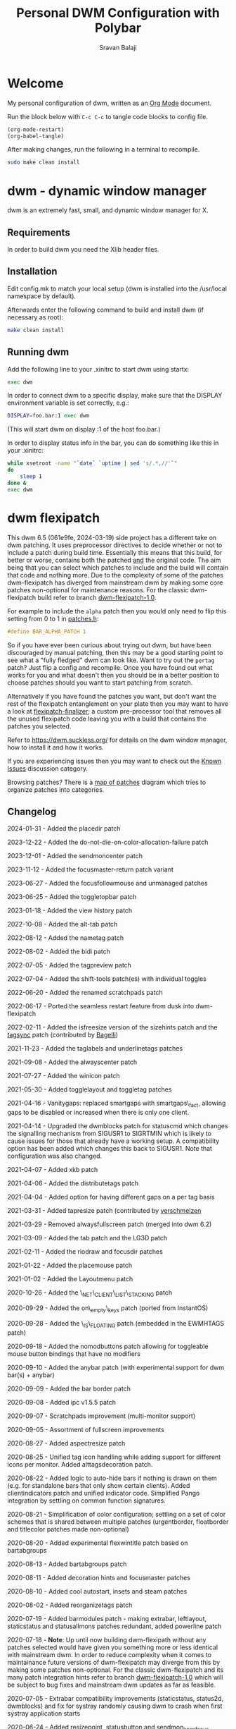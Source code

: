 #+TITLE: Personal DWM Configuration with Polybar
#+AUTHOR: Sravan Balaji
#+AUTO_TANGLE: t
#+STARTUP: showeverything

* Table of Contents :TOC_3:noexport:
- [[#welcome][Welcome]]
- [[#dwm---dynamic-window-manager][dwm - dynamic window manager]]
  - [[#requirements][Requirements]]
  - [[#installation][Installation]]
  - [[#running-dwm][Running dwm]]
- [[#dwm-flexipatch][dwm flexipatch]]
  - [[#changelog][Changelog]]
  - [[#patches-included][Patches Included]]
  - [[#layouts-included][Layouts Included]]
- [[#patches][Patches]]
  - [[#bar-modules][Bar Modules]]
    - [[#awesome-bar][Awesome Bar]]
    - [[#dwm-blocks][DWM Blocks]]
    - [[#fancy-bar][Fancy Bar]]
    - [[#flex-win-title][Flex Win Title]]
    - [[#layout-menu][Layout Menu]]
    - [[#layout-symbol][Layout Symbol]]
    - [[#powerline][Powerline]]
    - [[#tab-groups][Tab Groups]]
    - [[#tag-grid][Tag Grid]]
    - [[#tag-preview][Tag Preview]]
    - [[#status][Status]]
    - [[#status-button][Status Button]]
    - [[#status-cmd][Status CMD]]
    - [[#status-2d][Status 2D]]
    - [[#systray][Systray]]
    - [[#tags][Tags]]
    - [[#window-icon][Window Icon]]
    - [[#window-title][Window Title]]
    - [[#title-padding][Title Padding]]
  - [[#bar-options][Bar Options]]
    - [[#active-tag-indicator][Active Tag Indicator]]
    - [[#alpha][Alpha]]
    - [[#alternative-tags][Alternative Tags]]
    - [[#alternative-tags-decoration][Alternative Tags Decoration]]
    - [[#anybar][Anybar]]
    - [[#border][Border]]
    - [[#centered-window-name][Centered Window Name]]
    - [[#client-indicator][Client Indicator]]
    - [[#dmenu-match-top][Dmenu Match Top]]
    - [[#extra-status][Extra Status]]
    - [[#ewmh-tags][EWMH Tags]]
    - [[#height][Height]]
    - [[#hide-vacant-tags][Hide Vacant Tags]]
    - [[#holdbar][Holdbar]]
    - [[#ignore-xft-errors-when-drawing-text][Ignore Xft Errors When Drawing Text]]
    - [[#no-color-emoji][No Color Emoji]]
    - [[#padding][Padding]]
    - [[#pango][Pango]]
    - [[#static-status][Static Status]]
    - [[#status-all-monitors][Status All Monitors]]
    - [[#status-colors][Status Colors]]
    - [[#status-padding][Status Padding]]
    - [[#vt-colors][VT Colors]]
    - [[#window-title-actions][Window Title Actions]]
  - [[#other][Other]]
    - [[#alt-tab][Alt Tab]]
    - [[#always-center][Always Center]]
    - [[#aspect-resize][Aspect Resize]]
    - [[#attach-above][Attach Above]]
    - [[#attach-aside][Attach Aside]]
    - [[#attach-below][Attach Below]]
    - [[#attach-bottom][Attach Bottom]]
    - [[#auto-start][Auto Start]]
    - [[#auto-resize][Auto Resize]]
    - [[#bidi-right-to-left-languages][Bidi (Right to Left Languages)]]
    - [[#center][Center]]
    - [[#center-transient][Center Transient]]
    - [[#cfacts][CFacts]]
    - [[#cmd-customize][CMD Customize]]
    - [[#combo][Combo]]
    - [[#cool-auto-start][Cool Auto Start]]
    - [[#cycle-layouts][Cycle Layouts]]
    - [[#decoration-hints][Decoration Hints]]
    - [[#distribute-tags][Distribute Tags]]
    - [[#do-not-die-on-color-allocation-failure][Do Not Die on Color Allocation Failure]]
    - [[#drag-cfact][Drag CFact]]
    - [[#drag-mfact][Drag MFact]]
    - [[#dwmc][DWMC]]
    - [[#empty-view][Empty View]]
    - [[#extension-resize][Extension Resize]]
    - [[#fake-fullscreen][Fake Fullscreen]]
    - [[#fake-fullscreen-client][Fake Fullscreen Client]]
    - [[#float-position][Float Position]]
    - [[#focus-adjacent-tag][Focus Adjacent Tag]]
    - [[#focus-direction][Focus Direction]]
    - [[#focus-follow-mouse][Focus Follow Mouse]]
    - [[#focus-master][Focus Master]]
    - [[#focus-master-return][Focus Master Return]]
    - [[#focus-on-click][Focus On Click]]
    - [[#focus-urgent][Focus Urgent]]
    - [[#focus-on-net-active][Focus On Net Active]]
    - [[#fake-signals][Fake Signals]]
    - [[#fullscreen][Fullscreen]]
    - [[#in-place-rotate][In-Place Rotate]]
    - [[#insets][Insets]]
    - [[#ipc][IPC]]
    - [[#is-permanent][Is Permanent]]
    - [[#key-modes][Key Modes]]
    - [[#kill-unselected][Kill Unselected]]
    - [[#lg3d][LG3d]]
    - [[#lose-fullscreen][Lose Fullscreen]]
    - [[#maximize-floating-windows][Maximize Floating Windows]]
    - [[#music-player-daemon][Music Player Daemon]]
    - [[#monitor-rules][Monitor Rules]]
    - [[#monocle-symbol][Monocle Symbol]]
    - [[#move-place][Move Place]]
    - [[#move-resize][Move Resize]]
    - [[#move-stack][Move Stack]]
    - [[#name-tag][Name Tag]]
    - [[#net-client-list-stacking][Net Client List Stacking]]
    - [[#no-border][No Border]]
    - [[#no-dmenu][No Dmenu]]
    - [[#no-mod-buttons][No Mod Buttons]]
    - [[#no-transparent-borders][No Transparent Borders]]
    - [[#on-empty-keys][On Empty Keys]]
    - [[#only-one-rule-match][Only One Rule Match]]
    - [[#only-quit-on-empty][Only Quit On Empty]]
    - [[#per-tag][Per Tag]]
    - [[#per-monitor][Per Monitor]]
    - [[#place-direction][Place Direction]]
    - [[#place-mouse][Place Mouse]]
    - [[#push][Push]]
    - [[#renamed-scratchpads][Renamed Scratchpads]]
    - [[#re-organize-tags][Re-Organize Tags]]
    - [[#resize-corners][Resize Corners]]
    - [[#resize-point][Resize Point]]
    - [[#restart-sig][Restart SIG]]
    - [[#rio-draw][Rio Draw]]
    - [[#rotate-stack][Rotate Stack]]
    - [[#rounded-corners][Rounded Corners]]
    - [[#save-floats][Save Floats]]
    - [[#scratch-pads][Scratch Pads]]
    - [[#seamless-restart][Seamless Restart]]
    - [[#selective-fake-fullscreen][Selective Fake Fullscreen]]
    - [[#self-restart][Self Restart]]
    - [[#send-monitor-center][Send Monitor Center]]
    - [[#send-monitor-keep-focus][Send Monitor Keep Focus]]
    - [[#set-border-pixels][Set Border Pixels]]
    - [[#shift-both][Shift Both]]
    - [[#shift-swap-tags][Shift Swap Tags]]
    - [[#shift-tag][Shift Tag]]
    - [[#shift-tag-clients][Shift Tag Clients]]
    - [[#shift-view][Shift View]]
    - [[#size-hints][Size Hints]]
    - [[#sort-screens][Sort Screens]]
    - [[#spawn-cmd][Spawn CMD]]
    - [[#stacker][Stacker]]
    - [[#steam][Steam]]
    - [[#sticky][Sticky]]
    - [[#swallow][Swallow]]
    - [[#swap-focus][Swap Focus]]
    - [[#swap-tags][Swap Tags]]
    - [[#switch-column-focus][Switch Column Focus]]
    -  [[#switch-tag][Switch Tag]]
    - [[#tab][Tab]]
    - [[#tag-all][Tag All]]
    - [[#tag-all-monitor][Tag All Monitor]]
    - [[#tag-into-stack][Tag Into Stack]]
    - [[#tag-monitor-fix-fullscreen][Tag Monitor Fix Fullscreen]]
    - [[#tag-other-monitor][Tag Other Monitor]]
    - [[#tag-swap-monitor][Tag Swap Monitor]]
    - [[#tap-resize][Tap Resize]]
    - [[#toggle-fullscreen][Toggle Fullscreen]]
    - [[#toggle-top-bar][Toggle Top Bar]]
    - [[#toggle-layout][Toggle Layout]]
    - [[#toggle-tag][Toggle Tag]]
    - [[#transfer][Transfer]]
    - [[#unfloat-visible][Unfloat Visible]]
    - [[#unmanaged][Unmanaged]]
    - [[#vanity-gaps][Vanity Gaps]]
    - [[#view-history][View History]]
    - [[#view-on-tag][View On Tag]]
    - [[#warp][Warp]]
    - [[#window-role-rule][Window Role Rule]]
    - [[#window-view][Window View]]
    - [[#x-keyboard][X Keyboard]]
    - [[#xrdb][XRDB]]
    - [[#zoom-floating][Zoom Floating]]
    - [[#zoom-swap][Zoom Swap]]
  - [[#layouts][Layouts]]
    - [[#bottomstack][Bottomstack]]
    - [[#centered-master][Centered Master]]
    - [[#columns][Columns]]
    - [[#deck][Deck]]
    - [[#fibonacci][Fibonacci]]
    - [[#flextile][Flextile]]
    - [[#grid][Grid]]
    - [[#tile][Tile]]
    - [[#monocle][Monocle]]
- [[#build-system-settings][Build System Settings]]
  - [[#make-config][Make Config]]
  - [[#makefile][Makefile]]
- [[#dwm-configuration][DWM Configuration]]
  - [[#appearance][Appearance]]
  - [[#indicators][Indicators]]
  - [[#colors][Colors]]
    - [[#define-colors][Define Colors]]
    - [[#renamed-scratchpads-1][Renamed Scratchpads]]
    - [[#bar-flex-win-title][Bar Flex Win Title]]
    - [[#bar-alpha][Bar Alpha]]
    - [[#vt-colors-1][VT Colors]]
    - [[#set-colors][Set Colors]]
    - [[#powerline-1][Powerline]]
  - [[#layout-menu-1][Layout Menu]]
  - [[#autostart][Autostart]]
  - [[#scratchpads][Scratchpads]]
  - [[#tags-1][Tags]]
  - [[#rules][Rules]]
    - [[#window-rules][Window Rules]]
    - [[#monitor--tag-rules][Monitor & Tag Rules]]
    - [[#bar-rules][Bar Rules]]
  - [[#layouts-1][Layouts]]
  - [[#keybindings][Keybindings]]
- [[#status-bar][Status Bar]]
  - [[#polybar][Polybar]]
    - [[#general][General]]
    - [[#bars][Bars]]
    - [[#modules][Modules]]
    - [[#launch-script][Launch Script]]
- [[#justfile][Justfile]]

* Welcome

My personal configuration of dwm, written as an [[https://orgmode.org][Org Mode]] document.

Run the block below with ~C-c C-c~ to tangle code blocks to config file.

#+BEGIN_SRC emacs-lisp :tangle no
(org-mode-restart)
(org-babel-tangle)
#+END_SRC

After making changes, run the following in a terminal to recompile.

#+BEGIN_SRC bash :tangle no
sudo make clean install
#+END_SRC

* dwm - dynamic window manager

dwm is an extremely fast, small, and dynamic window manager for X.

** Requirements

In order to build dwm you need the Xlib header files.

** Installation

Edit config.mk to match your local setup (dwm is installed into the /usr/local namespace by default).

Afterwards enter the following command to build and install dwm (if necessary as root):

#+BEGIN_SRC bash :tangle no
make clean install
#+END_SRC

** Running dwm

Add the following line to your .xinitrc to start dwm using startx:

#+BEGIN_SRC bash :tangle no
exec dwm
#+END_SRC

In order to connect dwm to a specific display, make sure that the DISPLAY environment variable is set correctly, e.g.:

#+BEGIN_SRC bash :tangle no
DISPLAY=foo.bar:1 exec dwm
#+END_SRC

(This will start dwm on display :1 of the host foo.bar.)

In order to display status info in the bar, you can do something like this in your .xinitrc:

#+BEGIN_SRC bash :tangle no
while xsetroot -name "`date` `uptime | sed 's/.*,//'`"
do
    sleep 1
done &
exec dwm
#+END_SRC

* dwm flexipatch

This dwm 6.5 (061e9fe, 2024-03-19) side project has a different take on dwm patching. It uses preprocessor directives to decide whether or not to include a patch during build time. Essentially this means that this build, for better or worse, contains both the patched _and_ the original code. The aim being that you can select which patches to include and the build will contain that code and nothing more. Due to the complexity of some of the patches dwm-flexipatch has diverged from mainstream dwm by making some core patches non-optional for maintenance reasons. For the classic dwm-flexipatch build refer to branch [[https://github.com/bakkeby/dwm-flexipatch/tree/dwm-flexipatch-1.0][dwm-flexipatch-1.0]].

For example to include the ~alpha~ patch then you would only need to flip this setting from 0 to 1 in [[https://github.com/bakkeby/dwm-flexipatch/blob/master/patches.def.h][patches.h]]:

#+BEGIN_SRC c :tangle no
#define BAR_ALPHA_PATCH 1
#+END_SRC

So if you have ever been curious about trying out dwm, but have been discouraged by manual patching, then this may be a good starting point to see what a "fully fledged" dwm can look like. Want to try out the ~pertag~ patch? Just flip a config and recompile. Once you have found out what works for you and what doesn't then you should be in a better position to choose patches should you want to start patching from scratch.

Alternatively if you have found the patches you want, but don't want the rest of the flexipatch entanglement on your plate then you may want to have a look at [[https://github.com/bakkeby/flexipatch-finalizer][flexipatch-finalizer]]; a custom pre-processor tool that removes all the unused flexipatch code leaving you with a build that contains the patches you selected.

Refer to [[https://dwm.suckless.org/][https://dwm.suckless.org/]] for details on the dwm window manager, how to install it and how it works.

If you are experiencing issues then you may want to check out the [[https://github.com/bakkeby/dwm-flexipatch/discussions/categories/known-issues][Known Issues]] discussion category.

Browsing patches? There is a [[https://coggle.it/diagram/X9IiSSM6PTWOM9Wz][map of patches]] diagram which tries to organize patches into categories.

** Changelog

2024-01-31 - Added the placedir patch

2023-12-22 - Added the do-not-die-on-color-allocation-failure patch

2023-12-01 - Added the sendmoncenter patch

2023-11-12 - Added the focusmaster-return patch variant

2023-06-27 - Added the focusfollowmouse and unmanaged patches

2023-06-25 - Added the toggletopbar patch

2023-01-18 - Added the view history patch

2022-10-08 - Added the alt-tab patch

2022-08-12 - Added the nametag patch

2022-08-02 - Added the bidi patch

2022-07-05 - Added the tagpreview patch

2022-07-04 - Added the shift-tools patch(es) with individual toggles

2022-06-20 - Added the renamed scratchpads patch

2022-06-17 - Ported the seamless restart feature from dusk into dwm-flexipatch

2022-02-11 - Added the isfreesize version of the sizehints patch and the [[https://github.com/bakkeby/dwm-flexipatch/pull/219][tagsync]] patch (contributed by [[https://github.com/Bagellll][Bagelli]])

2021-11-23 - Added the taglabels and underlinetags patches

2021-09-08 - Added the alwayscenter patch

2021-07-27 - Added the winicon patch

2021-05-30 - Added togglelayout and toggletag patches

2021-04-16 - Vanitygaps: replaced smartgaps with smartgaps\_fact, allowing gaps to be disabled or increased when there is only one client.

2021-04-14 - Upgraded the dwmblocks patch for statuscmd which changes the signalling mechanism from SIGUSR1 to SIGRTMIN which is likely to cause issues for those that already have a working setup. A compatibility option has been added which changes this back to SIGUSR1. Note that configuration was also changed.

2021-04-07 - Added xkb patch

2021-04-06 - Added the distributetags patch

2021-04-04 - Added option for having different gaps on a per tag basis

2021-03-31 - Added tapresize patch (contributed by [[https://github.com/verschmelzen][verschmelzen]]

2021-03-29 - Removed alwaysfullscreen patch (merged into dwm 6.2)

2021-03-09 - Added the tab patch and the LG3D patch

2021-02-11 - Added the riodraw and focusdir patches

2021-01-22 - Added the placemouse patch

2021-01-02 - Added the Layoutmenu patch

2020-10-26 - Added the \_NET\_CLIENT\_LIST\_STACKING patch

2020-09-29 - Added the on\_empty\_keys patch (ported from InstantOS)

2020-09-28 - Added the \_IS\_FLOATING patch (embedded in the EWMHTAGS patch)

2020-09-18 - Added the nomodbuttons patch allowing for toggleable mouse button bindings that have no modifiers

2020-09-10 - Added the anybar patch (with experimental support for dwm bar(s) + anybar)

2020-09-09 - Added the bar border patch

2020-09-08 - Added ipc v1.5.5 patch

2020-09-07 - Scratchpads improvement (multi-monitor support)

2020-09-05 - Assortment of fullscreen improvements

2020-08-27 - Added aspectresize patch

2020-08-25 - Unified tag icon handling while adding support for different icons per monitor. Added alttagsdecoration patch.

2020-08-22 - Added logic to auto-hide bars if nothing is drawn on them (e.g. for standalone bars that only show certain clients). Added clientindicators patch and unified indicator code. Simplified Pango integration by settling on common function signatures.

2020-08-21 - Simplification of color configuration; settling on a set of color schemes that is shared between multiple patches (urgentborder, floatborder and titlecolor patches made non-optional)

2020-08-20 - Added experimental flexwintitle patch based on bartabgroups

2020-08-13 - Added bartabgroups patch

2020-08-11 - Added decoration hints and focusmaster patches

2020-08-10 - Added cool autostart, insets and steam patches

2020-08-02 - Added reorganizetags patch

2020-07-19 - Added barmodules patch - making extrabar, leftlayout, staticstatus and statusallmons patches redundant, added powerline patch

2020-07-18 - **Note**: Up until now building dwm-flexipath without any patches selected would have given you something more or less identical with mainstream dwm. In order to reduce complexity when it comes to maintainance future versions of dwm-flexipatch may diverge from this by making some patches non-optional. For the classic dwm-flexipatch and its many patch integration hints refer to branch [[https://github.com/bakkeby/dwm-flexipatch/tree/dwm-flexipatch-1.0][dwm-flexipatch-1.0]] which will be subject to bug fixes and mainstream dwm updates as far as feasible.

2020-07-05 - Extrabar compatibility improvements (staticstatus, status2d, dwmblocks) and fix for systray randomly causing dwm to crash when first systray application starts

2020-06-24 - Added resizepoint, statusbutton and sendmon_keepfocus patches

2020-06-21 - Added floatpos and bar_height patches

2020-06-19 - Added tagothermonitor patch

2020-06-15 - Added sizehints patch

2020-06-14 - Added RULE macro to replace rules setup making the default config less of an abomination and making it simpler to include new rules based patches

2020-06-11 - Added the pango patch

2020-06-10 - Added the staticstatus patch

2020-05-31 - Added the keymodes patch

2020-05-29 - Added the color emoji patch

2020-05-26 - Added the status2d patch (with alpha, systray, statuspadding and dwmblocks compatibility, no statuscolors or extrabar compatibility)

2020-05-21 - Added the moveplace and moveresize patches

2020-05-03 - Added the shiftviewclients patch and the no transparent borders patch which removes opacity from window borders when the alpha patch is not used

2020-05-02 - Added dwmblocks patch

2020-04-27 - Upgraded the tagmonfixfs patch to better support moving fullscreen windows to adjacent monitors

2020-04-26 - Expanded monitor rules patch to include nmaster, showbar and topbar options

2020-04-23 - Improved swallow and switchtag compatibility

2020-04-16 - Upgraded the scratchpad patch to the multiple scratchpads patch \[[[https://lists.suckless.org/hackers/2004/17205.html][ref]]\]. Updated the statuscolors patch with the width computation fix \[[[https://lists.suckless.org/hackers/2004/17207.html][ref]]\].

2020-04-13 - Added statuscmd patch

2020-03-31 - Added the rounded corners patch

2020-03-27 - Revamped the dragmfact patch to support both horizontal and vertical layout splits as well as centered master variants

2020-03-25 - Added dragcfact patch

2020-03-23 - Added stacker patch

2020-03-21 - Reworked a series of layouts to re-allocate remaining pixels following an even (or cfacts) split with the aim of presenting a pixel perfect layout. This affects the following layouts: tile, bstack, bstackhoriz, centered master, centered floating master, columns, deck, and corresponding flextile-deluxe layouts

2020-02-11 - Added swaptags and vtcolor patches

2020-02-09 - Added alternative scratchpad patch

2020-02-02 - Added fsignal and transferall patches

2020-01-29 - Added swapfocus and shiftview patches

2020-01-26 - Added transfer patch

2020-01-24 - Added barpadding patch (incl. statusallmons, statuspadding, statuscolors, systray, alpha, holdbar and extrabar patch compatibility). Moved patches.h to patches.def.h to mimic the config pattern of having default and personal settings.

2020-01-17 - Added inplacerotate patch

2019-12-15 - Updated dragmfact patch to include fix patch to make it work with multiple monitors

2019-11-26 - Added dmenumatchtop patch, added improvements to the switchtag patch based on ideas from the switchtotag patch

2019-11-21 - Added fakefullscreenclient patch

2019-10-24 - Added dragmfact, extrabar, exresize and nodmenu patches

2019-10-22 - Added ispermanent and swallow patches

2019-10-16 - Introduced [[https://github.com/bakkeby/flexipatch-finalizer][flexipatch-finalizer]]

2019-10-11 - Added the patch to ignore Xft errors when drawing text in the status bar

2019-10-10 - Added mpdcontrol, scratchpad and spawn_cwd cpatches

2019-10-08 - Added columns layout and fakefullscreen patch

2019-10-07 - Added sortscreens and dwmc patches, fixed minor cross-compatibility issues for combo, holdbar, leftlayout, hidevacanttags, taggrid and activetagindicatorbar

2019-10-06 - Added statuscolors and statusallmons patches, fixed minor cross-compatibility issues for killunsel, fullscreen, noborder, tagintostack patches

2019-10-05 - Added killunsel, taggrid, hidevacanttags and cmdcustomize patches

2019-10-04 - Added maximize, movestack, monoclesymbol, noborder, tagall and tagintostack  patches

2019-10-03 - Added onlyquitonempty and switchcol patches

2019-10-02 - Added restartsig, emptyview, focusurgent and focusadjacenttag patches

2019-10-01 - Added leftlayout, fullscreen, holdbar and unfloatvisible patches

2019-09-30 - Replaced flextile with flextile-deluxe, refactored monitor rules to support predetermined layouts per tag

2019-09-15 - Added focusonclick, xrdb, viewontag, urgentborder and winview patches

2019-09-14 - Added setborderpx, selfrestart and push (no master variant), sticky and warp patches

2019-09-13 - Added titlecolor and push patches

2019-09-12 - Added activetagindicatorbar, alwaysfullscreen and autoresize patches

2019-09-11 - Added monitor rules, combo and ewmhtags patches

2019-09-10 - Minor tweaks to awesomebar patch (incl. alpha and systray compatibility). Added floatbordercolor patch.

2019-09-09 - Added deck, fibonacci (dwindle and spiral), gridmode, gapplessgrid, horizgrid, nrowgrid, centeredmaster and flextile layouts. Added alternativetags and awesomebar patches.

2019-09-08 - Added cfacts and vanitygaps patches, added bstack and bstackhoriz layouts

2019-09-07 - Added cyclelayouts, resizecorners, rotatestack, savefloats, statuspadding, switchtag, center and windowrolerule patches

2019-09-06 - Added attachabove, attachaside, attachbelow, attachbottom, autostart, fancybar, focusonnetactive and losefullscreen patches

2019-09-05 - Alpha, systray, togglefullscreen, tagallmon, tagmonfixfs, tagswapmon, pertag and zoomswap patches added

** Patches Included

   - [[https://dwm.suckless.org/patches/activetagindicatorbar/][activetagindicatorbar]]
     - this patch changes the rectangle indicating if a tag is used by a client into a bar above the tag name

   - [[https://dwm.suckless.org/patches/alpha/][alpha]]
     - adds transparency for the status bar

   - [[https://dwm.suckless.org/patches/alt-tab/][alt-tab]]
     - adds a window task switcher toggled using alt-tab

   - [[https://dwm.suckless.org/patches/alternativetags/][alternativetags]]
     - adds alternative tags which can be toggled on the fly for the sole purpose of providing visual aid

   - [[https://dwm.suckless.org/patches/alttagsdecoration/][alttagsdecoration]]
     - provides the ability to use alternative text for tags which contain at least one window

   - [[https://dwm.suckless.org/patches/alwayscenter/][alwayscenter]]
     - makes all floating windows centered, like the center patch, but without a rule

   - +[[https://dwm.suckless.org/patches/alwaysfullscreen/][alwaysfullscreen]]+
     - +prevents the focus to drift from the active fullscreen client when using focusstack\(\)+

   - [[https://dwm.suckless.org/patches/anybar/][anybar]]
     - enables dwm to manage external status bars such as lemonbar and polybar
     - dwm treats the external bar as it would its own, so all regular dwm commands such as togglebar affect the external bar in the same way

   - [[https://dwm.suckless.org/patches/aspectresize/][aspectresize]]
     - allows windows to be resized with its aspect ratio remaining constant

   - [[https://dwm.suckless.org/patches/attachabove/][attachabove]]
     - new windows are placed above selected client

   - [[https://dwm.suckless.org/patches/attachaside/][attachaside]]
     - new windows are placed on top of the stack

   - [[https://dwm.suckless.org/patches/attachbelow/][attachbelow]]
     - new windows are placed below selected client

   - [[https://dwm.suckless.org/patches/attachbottom/][attachbottom]]
     - new windows are placed at the bottom of the stack

   - [[https://dwm.suckless.org/patches/autoresize/][autoresize]]
     - by default, windows that are not visible when requesting a resize/move will not get resized/moved, with this patch, however, they will

   - [[https://dwm.suckless.org/patches/autostart/][autostart]]
     - makes dwm run =~/.dwm/autostart_blocking.sh= and =~/.dwm/autostart.sh &= on startup

   - [[https://dwm.suckless.org/patches/awesomebar/][awesomebar]]
     - enhanced taskbar that allows focus / hiding / unhiding of windows by clicking on the status bar

   - [[https://codemadness.org/paste/dwm-border-bar.patch][bar_border]]
     - adds a border around the bar similarly to how client windows have borders

   - [[https://dwm.suckless.org/patches/bar_height/][bar_height]]
     - allows the bar height to be explicitly set rather than being derived from font

   - [[https://github.com/bakkeby/patches/wiki/barmodules/][barmodules]]
     - splits the dwm bar into modules allowing for re-arrangement of the bar and easier integration for new features

   - [[https://dwm.suckless.org/patches/barpadding/][barpadding]]
     - adds vertical and horizontal space between the statusbar and the edge of the screen

   - [[https://dwm.suckless.org/patches/bartabgroups/][bartabgroups]]
     - turns the titlebar area into a mfact-respecting tab-bar showing each client's title

   - [[https://dwm.suckless.org/patches/bidi/][bidi]]
     - adds proper support for Right-To-Left (RTL) languages (such as Farsi, Arabic or Hebrew)

   - [[https://dwm.suckless.org/patches/center/][center]]
     - adds an iscentered rule to automatically center clients on the current monitor

   - [[https://dwm.suckless.org/patches/cfacts/][cfacts]]
     - the cfacts patch provides the ability to assign different weights to clients in their respective stack in tiled layout

   - [[https://dwm.suckless.org/patches/clientindicators/][clientindicators]]
     - draws a dot indicator overlayed on each tag icon for each client
     - the selected client is drawn as a larger horizontal line

   - [[https://dwm.suckless.org/patches/cmdcustomize/][cmdcustomize]]
     - allows color attributes to be set through the command line

   - [[https://dwm.suckless.org/patches/colorbar/][colorbar]]
     - lets you change the foreground and background color of every statusbar element

   - +color_emoji+
     - +enables color emoji in dmenu by removing a workaround for a BadLength error in the Xft library when color glyphs are used+
     - +enabling this will crash dwm on encountering such glyphs unless you also have an updated Xft library that can handle them+

   - [[https://dwm.suckless.org/patches/combo/][combo]]
     - allows you to select multiple tags by pressing all the right keys as a combo, e.g. hold MOD and press and hold 1 and 3 together to view those two tags

   - [[https://dwm.suckless.org/patches/cool_autostart/][cool_autostart]]
     - allows dwm to execute commands from an array in the config.h file
     - when dwm exits all processes from the autostart array will be killed automatically

   - [[https://dwm.suckless.org/patches/cyclelayouts/][cyclelayouts]]
     - lets you cycle through all your layouts

   - [[https://dwm.suckless.org/patches/decoration_hints/][decoration_hints]]
     - make dwm respect =_MOTIF_WM_HINTS= property, and not draw borders around windows requesting for it
     - some applications use this property to notify window managers to not draw window decorations
     - not respecting this property leads to issues with applications that draw their own borders, like chromium (with "Use system title bar and borders" turned off) or vlc in fullscreen mode

   - [[https://dwm.suckless.org/patches/reorganizetags/][distributetags]]
     - this reorganisetags variant re-distributes all clients on the current monitor evenly across all tags

   - [[https://dwm.suckless.org/patches/dmenumatchtop][dmenumatchtop]]
     - updates the position of dmenu to match that of the bar
     - i.e. if topbar is 0 then dmenu will appear at the bottom and if 1 then dmenu will appear at the top

   - do-not-die-on-color-allocation-failure
     - avoids dwm terminating (dying) on color allocation failures
     - useful for the xrdb (xresources) and status2d patches

   - [[https://github.com/bakkeby/patches/wiki/dragcfact/][dragcfact]]
     - lets you resize clients' size (i.e. modify cfact) by holding modkey + shift + right-click and dragging the mouse

   - [[https://github.com/bakkeby/patches/wiki/dragmfact/][dragmfact]]
     - lets you resize the split in layouts (i.e. modify mfact) by holding the modkey + shift
       + left-click and dragging the mouse
     - this is a bespoke patch that supports vertical and horizontal layout splits as well as centered master variants

   - [[https://gist.github.com/danbyl/54f7c1d57fc6507242a95b71c3d8fdea][dwmblocks]]
     - signal integration to use dwm with a patched [[https://github.com/torrinfail/dwmblocks][dwmblocks]]
     - combined with the statuscmd patch this gives a clickable statusbar

   - [[http://dwm.suckless.org/patches/dwmc/][dwmc]]
     - a simple dwmc client using a fork of fsignal to communicate with dwm

   - [[https://dwm.suckless.org/patches/emptyview/][emptyview]]
     - allows no tag at all to be selected
     - dwm will start with no tag selected and when a client with no tag rule is started and no tag is selected then it will be opened on the first tag

   - [[https://dwm.suckless.org/patches/ewmhtags/][ewmhtags]]
     - adds EWMH support for =_NET_NUMBER_OF_DESKTOPS=, =_NET_CURRENT_DESKTOP=, =_NET_DESKTOP_NAMES= and =_NET_DESKTOP_VIEWPORT=, which allows for compatibility with other bars and programs that request workspace information, e.g. polybar's xworkspaces module

   - [[https://dwm.suckless.org/patches/exresize/][exresize]]
     - this patch allows the user to change size and placement of floating windows using only the keyboard
     - it also allows for temporary vertical and horizontal extension of windows similar to other WMs fill command

   - +[[https://dwm.suckless.org/patches/extrabar/][extrabar]]+
     - +enables an extra status bar in dwm in a similar manner to the dualstatus patch+
     - +if the primary status is at the top via topbar then the extra status bar will be placed at the bottom and vice versa+

   - extrastatus
     - formerly extrabar - now only splits the status into to statuses by using a status separator

   - [[https://dwm.suckless.org/patches/fakefullscreen/][fakefullscreen]]
     - only allow clients to "fullscreen" into the space currently given to them
     - as an example, this will allow you to view a fullscreen video in your browser on one half of the screen, while having the other half available for other tasks

   - [[https://github.com/bakkeby/patches/wiki/fakefullscreenclient/][fakefullscreenclient]]
     - similarly to the fakefullscreen patch this patch only allows clients to "fullscreen" into the space currently given to them
     - as an example, this will allow you to view a fullscreen video in your browser on one half of the screen, while having the other half available for other tasks
     - the "twist" with this patch is that fake fullscreen can be toggled on a per client basis rather than applying to all clients globally

   - [[https://dwm.suckless.org/patches/fancybar/][fancybar]]
     - shows the titles of all visible windows in the status bar

   - flexwintitle
     - based on the bartabgroups patch, this is a layout aware barmodules module for handling window titles intended to be used with flextile-deluxe

   - +[[https://dwm.suckless.org/patches/float_border_color/][floatbordercolor]]+
     - +this patch allows a different border color to be chosen for floating windows+

   - [[https://github.com/bakkeby/patches/wiki/floatpos/][floatpos]]
     - adds a float rule allowing the size and position of floating windows to be specified
     - control the size and position of floating windows similar to exresize, moveresize, moveplace patches
     - specify size and position using absolute, relative or fixed co-ordinates or
     - position floating windows in a grid-like manner

   - [[https://dwm.suckless.org/patches/focusadjacenttag/][focusadjacenttag]]
     - provides the ability to focus the tag on the immediate left or right of the currently focused tag
     - it also allows to send the focused window either on the left or the right tag

   - [[https://github.com/bakkeby/patches/wiki/focusdir][focusdir]]
     - allows focusing on clients based on direction (up, down, left, right) instead of client order

   - [[https://github.com/bakkeby/patches/wiki/focusfollowmouse][focusfollowmouse]]
     - the window under the mouse cursor will receive focus when changing tags, closing windows or
       moving client out of view (as opposed to the most recently focused client)

   - [[https://dwm.suckless.org/patches/focusmaster/][focusmaster]]
     - a simple patch that just puts focus back to the master client

   - [[https://dwm.suckless.org/patches/focusmaster/][focusmaster-return]]
     - a simple patch that just puts focus back to the master client
     - additionally allows focus to be switched back to the previous client

   - [[https://dwm.suckless.org/patches/focusonclick/][focusonclick]]
     - this patch makes you switch focus only by mouse click and not sloppy (focus follows mouse pointer)

   - [[https://dwm.suckless.org/patches/focusonnetactive/][focusonnetactive]]
     - by default, dwm responds to =_NET_ACTIVE_WINDOW= client messages by setting the urgency bit on the named window
     - this patch activates the window instead

   - [[https://dwm.suckless.org/patches/focusurgent/][focusurgent]]
     - adds a keyboard shortcut to select the next window having the urgent flag regardless of the tag it is on

   - [[https://dwm.suckless.org/patches/fsignal/][fsignal]]
     - send "fake signals" to dwm for handling, using xsetroot
     - this will not conflict with the status bar, which also is managed using xsetroot

   - [[https://dwm.suckless.org/patches/fullscreen/][fullscreen]]
     - applies the monocle layout with the focused client on top and hides the bar
     - when pressed again it shows the bar and restores the layout that was active before going fullscreen

   - [[https://dwm.suckless.org/patches/hide_vacant_tags/][hidevacanttags]]
     - prevents dwm from drawing tags with no clients (i.e. vacant) on the bar

   - [[http://dwm.suckless.org/patches/holdbar/][holdbar]]
     - with this patch dwm's built-in status bar is only shown when HOLDKEY is pressed
     - additionally the bar will now overlay the display

   - [[https://groups.google.com/forum/m/#!topic/wmii/7bncCahYIww][ignore-xft-errors-when-drawing-text]]
     - sometimes dwm crashes when it cannot render some glyphs in window titles (usually emoji)
     - this patch is essentially a hack to ignore any errors when drawing text on the status bar and may be removed if a more appropriate solution comes up

   - [[https://dwm.suckless.org/patches/inplacerotate/][inplacerotate]]
     - allows rotation of all clients in the master or stack area without affecting the other area

   - [[https://dwm.suckless.org/patches/insets/][insets]]
     - lets custom insets from each edge of the screen to be defined
     - an example use case would be to make space for an external bar

   - [[https://github.com/mihirlad55/dwm-ipc][ipc]]
     - implements inter-process communication through a UNIX socket for dwm
     - allows for the window manager to be queried for information, e.g. listen for events such as tag or layout changes, as well as send commands to control the window manager via other programs

   - [[https://github.com/bakkeby/dwm-flexipatch/issues/50][_IS_FLOATING]]
     - adds the =_IS_FLOATING= xproperty for floating windows
     - this can allow for a compositor to handle floating windows differently to tiled windows, e.g. only show shadows on floating windows
     - this patch is enabled via the ewmhtags patch

   - [[https://dwm.suckless.org/patches/ispermanent/][ispermanent]]
     - adds rule option for clients to avoid accidental termination by killclient for sticky windows

   - [[https://dwm.suckless.org/patches/keymodes/][keymodes]]
     - this patch adds key modes (like in vim or emacs) where chains of keyboard shortcuts can be performed

   - [[https://dwm.suckless.org/patches/killunsel/][killunsel]]
     - kills all visible clients that are not selected (only the selected client will remain)

   - +[[http://dwm.suckless.org/patches/leftlayout/][leftlayout]]+
     - +moves the layout symbol in the status bar to the left hand side+

   - LG3D
     - changes the window manager name to "LG3d" instead of "dwm" as a workaround for Java applications that assume that the window manager is using window reparenting
     - refer to the ISSUES secton of the dwm man page for more details

   - [[https://github.com/bakkeby/patches/wiki/losefullscreen/][losefullscreen]]
     - by default in dwm it is possible to make an application fullscreen, then use the focusstack keybindings to focus on other windows beneath the current window
     - it is also possible to spawn new windows (e.g. a terminal) that end up getting focus while the previous window remains in fullscreen
     - this patch ensures that in such scenarios the previous window loses fullscreen

   - [[https://dwm.suckless.org/patches/maximize/][maximize]]
     - adds helper functions for maximizing, horizontally and vertically, floating windows using keybindings

   - [[https://dwm.suckless.org/patches/mpdcontrol/][mpdcontrol]]
     - adds keyboard bindings to control MDP (Music Player Daemon)

   - [[https://github.com/bakkeby/patches/wiki/monitorrules/][monitorrules]]
     - adds rules per monitor, e.g. have default layouts per monitor
     - the use case for this is if the second monitor is vertical (i.e. rotated) then you may want to use a different default layout for this monitor than what is used for the main monitor (for example normal vertical split for main monitor and horizontal split for the second)

   - [[https://dwm.suckless.org/patches/monoclesymbol/][monoclesymbol]]
     - always display the monocle-symbol as defined in config.h if the monocle-layout is activated
     - do not display the number of open clients in the current tag

   - [[https://dwm.suckless.org/patches/moveresize/][moveresize]]
     - allows you to move and resize dwm's clients using keyboard bindings

   - [[https://dwm.suckless.org/patches/movestack/][movestack]]
     - allows you to move clients around in the stack and swap them with the master

   - [[https://dwm.suckless.org/patches/nametag/][nametag]]
     - allows the names of tags to be changed during runtime

   - [[https://github.com/bakkeby/patches/wiki/netclientliststacking][netclientliststacking]]
     - adds support for the =_NET_CLIENT_LIST_STACKING= atom, needed by certain applications like the Zoom video conferencing application

   - [[https://dwm.suckless.org/patches/noborder/][noborder]]
     - removes the border when there is only one window visible

   - [[https://git.suckless.org/sites/commit/ed68e3629de4ef2ca2d3f8893a79fb570b4c0cbc.html][nodmenu]]
     - enable modifying dmenu in config.def.h which resulted previously in a compilation error
       because two lines of code hardcode dmenu into dwm
     - allows complete removal of dmenu, should you want to do that
     - NB: this patch was removed from the patches listing on the suckless page due to it's simplicity

   - nomodbuttons
     - allows for toggleable client button bindings that have no modifiers
     - this can, for example, allow you to move or resize using the mouse alone without holding down a modifier key, which can be practical if you have extra buttons on your mouse

   - [[https://github.com/szatanjl/dwm/commit/1529909466206016f2101457bbf37c67195714c8][no_transparent_borders]]
     - when terminals have transparency then their borders also become transparent
     - this patch ensures that borders have no transparency
     - note that this patch is only relevant if you are not using the alpha patch

   - [[https://github.com/bakkeby/dwm-flexipatch/issues/51][on_empty_keys]]
     - port of InstantWM's on_empty_keys functionality allowing keybindings that apply only when a tag/view is empty
     - an example use case is being able to launch applications with first hand keys like "f" to launch firefox

   - [[https://dwm.suckless.org/patches/onlyquitonempty/][onlyquitonempty]]
     - makes it so dwm will only exit via quit() if no windows are open (in order to prevent accidental loss of work)

   - [[https://dwm.suckless.org/patches/pango/][pango]]
     - adds simple markup for status messages using pango markup

   - [[https://dwm.suckless.org/patches/pertag/][pertag]]
     - adds nmaster, mfact, layouts and more per tag rather than per monitor

   - [[https://github.com/bakkeby/patches/wiki/placedir][placedir]]
     - allows tiled windows to be moved in any direction (up, down, left, right)

   - [[https://github.com/bakkeby/patches/wiki/placemouse][placemouse]]
     - lets the user change the position of a client in the stack using the mouse.

   - [[https://gitlab.com/udiboy1209-suckless/dwm/-/commit/071f5063e8ac4280666828179f92788d893eea40#4b1a539194be7467cefbda22f675a3b7c19ceca7][powerline]]
     - adds drawing of powerline arrows (and diagonal lines) for both the status bar and the tags

   - [[https://dwm.suckless.org/patches/push/][push]]
     - this patch provides a way to move clients up and down inside the client list

   - [[https://github.com/bakkeby/patches/wiki/renamedscratchpads][renamed_scratchpads]]
     - variant of the [[https://dwm.suckless.org/patches/namedscratchpads/][named scratchpads]] patch

   - [[https://dwm.suckless.org/patches/reorganizetags/][reorganizetags]]
     - shifts all clients per tag to leftmost unoccupied tags
     - e.g. if clients A, B, C are tagged on tags 1, 5, 9 respectively, when reorganized they will now be on tag 1, 2, and 3

   - [[https://dwm.suckless.org/patches/resizecorners/][resizecorners]]
     - by default, windows only resize from the bottom right corner
     - with this patch the mouse is warped to the nearest corner and you resize from there

   - [[https://github.com/bakkeby/patches/wiki/resizepoint/][resizepoint]]
     - practically the same as resizecorners, but the cursor does not warp to any of the window corners

   - [[https://dwm.suckless.org/patches/restartsig/][restartsig]]
     - adds a keyboard shortcut to restart dwm or alternatively by using kill -HUP dwmpid
     - additionally dwm can quit cleanly by using kill -TERM dwmpid

   - [[https://github.com/bakkeby/patches/wiki/riodraw/][riodraw]]
     - adds rio-like drawing to spawn new windows or to resize the selected client (ported from instantWM)
     - depends on an external tool slop being installed

   - [[https://dwm.suckless.org/patches/rotatestack/][rotatestack]]
     - let's you rotate through the stack using keyboard shortcuts

   - [[https://github.com/mitchweaver/suckless/blob/master/dwm/inactive/mitch-06-rounded_corners-f04cac6d6e39cd9e3fc4fae526e3d1e8df5e34b2.patch][roundedcorners]]
     - adds rounded corners to client windows

   - [[https://dwm.suckless.org/patches/save_floats/][savefloats]]
     - saves size and position of every floating window before it is forced into tiled mode
     - if the window is made floating again then the old dimensions will be restored

   - [[https://dwm.suckless.org/patches/scratchpad/][scratchpad]]
     - the scratchpad patch allows you to spawn or restore a floating terminal window

   - [[https://github.com/GasparVardanyan/dwm-scratchpad][scratchpad_alt_1]]
     - this alternative patch enables a scratchpad feature in dwm similar to the scratchpad feature in i3wm

   - seamless_restart
     - allows for selected layout, assigned tags, etc. to be persisted across restarts

   - [[https://dwm.suckless.org/patches/selfrestart/][selfrestart]]
     - restart dwm without the unnecessary dependency of an external script

   - [[https://dwm.suckless.org/patches/sendmoncenter/][sendmoncenter]]
     - floating windows being sent to another monitor will be centered

   - [[https://github.com/bakkeby/patches/wiki/sendmon_keepfocus/][sendmon_keepfocus]]
     - minor patch that allow clients to keep focus when being sent to another monitor

   - [[https://dwm.suckless.org/patches/setborderpx/][setborderpx]]
     - this patch allows border pixels to be changed during runtime

   - [[https://dwm.suckless.org/patches/shift-tools/][shift-tools]]
     - a group of functions that shift clients or views left or right

   - [[https://github.com/chau-bao-long/dotfiles/blob/master/suckless/dwm/shiftview.diff][shiftview]]
     - adds keybindings for left and right circular shift through tags
     - also see focusadjacenttag

   - [[https://github.com/bakkeby/patches/wiki/shiftviewclients/][shiftviewclients]]
     - variant of the shiftview patch which skips tags that have no clients

   - [[https://dwm.suckless.org/patches/sizehints/][sizehints]]
     - makes dwm obey even "soft" sizehints for new clients

   - [[https://www.mail-archive.com/hackers@suckless.org/msg09400.html][sortscreens]]
     - this patch aims to address some inconsistencies when it comes to focusmon, tagmon and similar functionality by explicitly sorting screens left to right (or top to bottom in a vertical layout)

   - [[https://dwm.suckless.org/patches/spawn_cwd/][spawn_cwd]]
     - spawns programs from currently focused client's working directory

   - [[https://dwm.suckless.org/patches/stacker/][stacker]]
     - provides comprehensive utilities for managing the client stack

   - [[https://dwm.suckless.org/patches/staticstatus/][staticstatus]]
     - allows the status text to be fixed to the bar on a specific monitor rather than being drawn on the focused monitor

   - [[https://dwm.suckless.org/patches/status2d/][status2d]]
     - allows colors and rectangle drawing in the dwm status bar

   - [[https://dwm.suckless.org/patches/statuspadding/][statusallmons]]
     - this patch draws and updates the statusbar on all monitors

   - [[https://dwm.suckless.org/patches/statusbutton/][statusbutton]]
     - adds a clickable button to the left hand side of the statusbar

   - [[https://dwm.suckless.org/patches/statuscmd/][statuscmd]]
     - adds the ability to execute shell commands based on the mouse button and position when clicking the status bar

   - [[https://dwm.suckless.org/patches/statuscolors/][statuscolors]]
     - enables colored text in the status bar allowing multiple color combinations for use in the status script

   - [[https://dwm.suckless.org/patches/statuspadding/][statuspadding]]
     - adds configuration options for horizontal and vertical padding in the status bar

   - [[https://github.com/bakkeby/patches/wiki/steam][steam]]
     - a minor patch that works around the issue of floating Steam windows jumping around the screen when they receive focus

   - [[https://dwm.suckless.org/patches/sticky/][sticky]]
     - adds toggleable keyboard shortcut to make a client 'sticky', i.e. visible on all tags

   - [[https://dwm.suckless.org/patches/swallow/][swallow]]
     - this patch adds "window swallowing" to dwm as known from Plan 9's windowing system rio
     - clients marked with isterminal in config.h swallow a window opened by any child process, e.g. running xclock in a terminal
     - closing the xclock window restores the terminal window in the current position

   - [[https://dwm.suckless.org/patches/swapfocus/][swapfocus]]
     - this patch depends on the pertag patch and makes it possible to switch focus with a single shortcut (mod-s) instead of having to think if you should use mod-j or mod-k for reaching the previously used window

   - [[https://dwm.suckless.org/patches/swaptags/][swaptags]]
     - allows swapping the contents of the currently selected tag with another tag by using keyboard shortcuts

   - [[https://dwm.suckless.org/patches/switchcol/][switchcol]]
     - allows you to switch focus between the master and stack columns using a single keybinding

   - [[https://github.com/bakkeby/patches/wiki/switchtag/][switchtag]]
     - when an application opens on a specific tab this patch adds the option to also switch to that tag when the application starts
     - optionally, the previous view can also be restored when the client is closed

   - [[https://dwm.suckless.org/patches/systray/][systray]]
     - adds system tray in the status bar

   - [[https://dwm.suckless.org/patches/tab/][tab]]
     - transforms the monocle layout into a "tabbed" layout if more than one window is present on the monocle view
     - this is essentially just a specific bar
     - the patch has been added for demonstration purposes only and has limited compatibility with other patches
     - it will conflict space-wise with a second bar
     - note that fancybar, awesomebar, bartabgroups and similar patches make the tab patch redundant

   - [[https://dwm.suckless.org/patches/tagall/][tagall]]
     - adds keyboard shortcuts to move all (or only floating) windows from one tag to another

   - [[https://github.com/bakkeby/patches/wiki/tagallmon/][tagallmon]]
     - move all visible windows to an adjacent monitor

   - [[https://dwm.suckless.org/patches/tagintostack/][tagintostack]]
     - makes new clients attach into the stack area when you toggle a new tag into view
     - this means your master area will remain unchanged when toggling views

   - [[https://dwm.suckless.org/patches/taggrid/][taggrid]]
     - adds an option to place tags in rows like in many other window managers

   - [[https://dwm.suckless.org/patches/taglabels/][taglabels]]
     - shows tag + class of master client in the tags section of the bar

   - [[https://github.com/bakkeby/patches/wiki/tagmonfixfs/][tagmonfixfs]]
     - allows moving a fullscreen window to another monitor while remaining in fullscreen

   - [[https://dwm.suckless.org/patches/tagothermonitor/][tagothermonitor]]
     - adds functions and keybindings to tag a window to a desired tag on an adjacent monitor

   - [[https://dwm.suckless.org/patches/tag-previews/][tagpreview]]
     - shows a preview of a tag when hovering the tag icon using the mouse

   - [[https://github.com/bakkeby/patches/wiki/tagswapmon/][tagswapmon]]
     - swap all visible windows on one monitor with those of an adjacent monitor

   - [[https://dwm.suckless.org/patches/tapresize/][tapresize]]
     - allows resizing of windows using a touchpad
     - uses vertical and horizontal scroll events allowing you to use one-finger tap for moving windows and two-finger tap for resizing

   - +[[https://dwm.suckless.org/patches/titlecolor/][titlecolor]]+
     - +adds a new color scheme used by the (selected) window title in the bar+

   - [[https://github.com/bakkeby/patches/wiki/togglefullscreen/][togglefullscreen]]
     - allows you to toggle fullscreen on and off using a single shortcut key

   - [[https://github.com/bakkeby/patches/wiki/togglelayout][togglelayout]]
     - toggle layout using the same keyboard shortcuts to set the layout
     - e.g. hitting ~MOD+m~ switches to monocle layout, hitting the same keybinding again brings you back to the previous layout

   - [[https://github.com/bakkeby/patches/wiki/toggletag][toggletag]]
     - toggle tags using the same keyboard shortcuts to view tags
     - e.g. hitting ~MOD+4~ lets you view tag 4 and hitting the keybinding a second time brings you back to where you were before

   - [[https://dwm.suckless.org/patches/toggletopbar/][toggletopbar]]
     - allows for the bar position (top or bottom) to be toggled during runtime

   - [[https://dwm.suckless.org/patches/transfer/][transfer]]
     - lets you transfer the currently focused client between the master and stack area while increasing or decreasing the master area (nmaster) accordingly

   - [[https://dwm.suckless.org/patches/transfer/][transferall]]
     - lets you transfer all clients between the master and stack area while increasing or decreasing the master area (nmaster) accordingly

   - [[https://dwm.suckless.org/patches/underlinetags/][underlinetags]]
     - underlines the selected tag, or optionally all tags

   - [[https://dwm.suckless.org/patches/unfloatvisible/][unfloatvisible]]
     - resets isfloating on any visible windows that have it set and optionally also applies a layout

   - [[https://github.com/bakkeby/patches/wiki/unmanaged][unmanaged]]
     - adds a client rule that allows for windows to not be managed by the window manager
     - this can be useful for external bars, widgets, launchers, docks, desktop icons and more

   - +[[https://dwm.suckless.org/patches/urgentborder/][urgentborder]]+
     - +this patch makes "urgent" windows have different colors+

   - [[https://github.com/bakkeby/patches/blob/master/dwm/dwm-vanitygaps-6.2.diff][vanitygaps]]
     - adds configurable gaps between windows differentiating between outer, inner, horizontal and vertical gaps

   - viewhistory
     - adds a tag change history that is longer than the default current and previous tag
     - `MOD`+Tab (`view(0)`) can be pressed multiple times to go further back to earlier tag
       selections

   - [[https://dwm.suckless.org/patches/viewontag/][viewontag]]
     - follow a window to the tag it is being moved to

   - [[https://dwm.suckless.org/patches/vtcolors/][vtcolor]]
     - this patch adds the ability for dwm to read colors from the linux virtual console essentially allowing you to use the same color scheme as your regular tty

   - [[https://dwm.suckless.org/patches/warp/][warp]]
     - warps the mouse cursor to the center of the currently focused window or screen when the mouse cursor is (a) on a different screen or (b) on top of a different window

   - [[https://dwm.suckless.org/patches/winicon/][winicon]]
     - adds the window icon next to the window title in the bar

   - [[https://github.com/bakkeby/patches/wiki/windowrolerule/][windowrolerule]]
     - sometimes a single application opens different windows depending on the task at hand and this is often reflected in the =WM_WINDOW_ROLE(STRING)= x property
     - this patch adds the role field to the rule configuration so that one can differentiate between, say, Firefox "browser" vs "Preferences" vs "Manager" or Google-chrome "browser" vs "pop-up".

   - [[http://dwm.suckless.org/patches/winview/][winview]]
     - allows switching the view to that of a given client from the all-window view (Mod-0) using a keyboard shortcut

   - [[https://dwm.suckless.org/patches/xkb/][xkb]]
     - remembers keyboard layout per client

   - [[http://dwm.suckless.org/patches/xrdb/][xrdb]]
     - allows dwm to read colors from xrdb (.Xresources) during runtime

   - [[https://www.reddit.com/r/suckless/comments/ie5fe3/zoomfloating_my_own_simple_original_patch/][zoomfloating]]
     - a simple patch that allows floating windows to be zoomed into the master stack position

   - [[https://dwm.suckless.org/patches/zoomswap/][zoomswap]]
     - allows a master and a stack window to swap places rather than every window on the screen changing position

** Layouts Included

   - [[https://dwm.suckless.org/patches/bottomstack/][bstack]]
     - bottomstack layout

   - [[https://dwm.suckless.org/patches/bottomstack/][bstackhoriz]]
     - bottomstack horizontal layout

   - [[https://dwm.suckless.org/patches/centeredmaster/][centeredmaster]]
     - centeredmaster layout

   - [[https://dwm.suckless.org/patches/centeredmaster/][centeredfloatingmaster]]
     - centeredfloatingmaster layout

   - [[https://dwm.suckless.org/patches/columns/][columns]]
     - same as the default tile layout except clients in the master area are arranged in columns (i.e. left to right)

   - [[https://dwm.suckless.org/patches/deck/][deck]]
     - deck layout - clients in the stack area are arranged on top of each other (like monocle)

   - [[https://dwm.suckless.org/patches/fibonacci/][fibonacci]]
     - fibonacci (dwindle and spiral) layouts

   - [[https://github.com/bakkeby/patches/wiki/flextile-deluxe/][flextile-deluxe]]
     - a re-envisioned, flexible and over-the-top version of the original [[https://dwm.suckless.org/patches/flextile/][flextile]] patch supporting
       - multiple split layouts (horizontal, vertical, centered, floating, fixed)
       - tile arrangement on a per split basis (stack horizontally, stack vertically, grids, fibonacci)
       - pertag, cfacts, rmaster, vanitygaps compatibility
       - tile, deck, monocle, centeredmaster, bstack, bstackhoriz, gapplessgrid and more
     - this gives you a lot of versatility in terms of layout

   - [[https://dwm.suckless.org/patches/gaplessgrid/][gapplessgrid]]
     - gappless grid layout

   - [[https://dwm.suckless.org/patches/gridmode/][gridmode]]
     - gridmode (grid) layout

   - [[https://dwm.suckless.org/patches/horizgrid/][horizgrid]]
     - horizontal grid layout

   - [[https://dwm.suckless.org/patches/nrowgrid/][nrowgrid]]
     - nrowgrid layout, number of rows in grid controlled by nmaster

* Patches

This file contains patch control flags.

In principle you should be able to mix and match any patches you may want. In cases where patches are logically incompatible one patch may take precedence over the other as noted in the relevant descriptions.

Although layouts typically come as patches they are differentiated here for grouping purposes.

** Bar Modules

*** Awesome Bar

Enhanced taskbar that shows the titles of all visible windows in the status bar and allows focus / hiding / unhiding of windows by clicking on the status bar.

Awesomebar takes precedence over fancybar.

https://dwm.suckless.org/patches/awesomebar/

#+BEGIN_SRC c :tangle patches.def.h
#define BAR_AWESOMEBAR_PATCH 0
#+END_SRC

*** DWM Blocks

**** Main

This patch depends on statuscmd patch and adds integration with a (patched) dwmblocks instance to give a clickable status bar. One must not necessarily have to use dwmblocks for this feature, any status updater that has support for real-time signals (SIGRTMIN) can be used.

dwmblocks: https://github.com/torrinfail/dwmblocks

https://dwm.suckless.org/patches/statuscmd/

#+BEGIN_SRC c :tangle patches.def.h
#define BAR_DWMBLOCKS_PATCH 0
#+END_SRC

**** SIGUSR1

Originally the dwmblocks + statuscmd patch used a user defined signal (SIGUSR1) for communicating with dwmblocks to indicate update signal and what button was pressed. The signalling was later changed to SIGRTMIN instead.

Ultimately this makes dwmblocks instances that were patched with the old patch are incompatible with the new dwm patch and vice versa.

This is a compatibility patch that makes dwm use SIGUSR1 instead of SIGRTMIN so if button clicks are not working then you may want to try enabling this.

If dwmblocks happen to die like this when clicking on a status

   [1]    54355 user-defined signal 1  dwmblocks

then it suggests that dwmblocks does not support user defined signals and this patch should be left disabled.

Patch: https://gist.github.com/danbyl/54f7c1d57fc6507242a95b71c3d8fdea

https://dwm.suckless.org/patches/statuscmd/

#+BEGIN_SRC c :tangle patches.def.h
#define BAR_DWMBLOCKS_SIGUSR1_PATCH 0
#+END_SRC

*** Fancy Bar

This patch shows the titles of all visible windows in the status bar (as opposed to showing only the selected one).

Awesomebar takes precedence over fancybar. Fancybar takes precedence over the centeredwindowname patch.

https://dwm.suckless.org/patches/fancybar/

#+BEGIN_SRC c :tangle patches.def.h
#define BAR_FANCYBAR_PATCH 0
#+END_SRC

*** Flex Win Title

Being an evolution of the bartabgroups patch the flexwintitle patch specifically taps into the many layout options that flextile-deluxe offers to produce a window title section in the bar that is representative of what is shown on screen.

#+BEGIN_SRC c :tangle patches.def.h
#define BAR_FLEXWINTITLE_PATCH 0
#+END_SRC

*** Layout Menu

This patch adds a context menu for layout switching.

  - xmenu needs to be installed.
  - Edit layoutmenu.sh with the installed layouts and with correct indexes.
  - Place layoutmenu.sh in PATH.
  - The text of the menu items is for display only. Name them however you want.

https://dwm.suckless.org/patches/layoutmenu/

#+BEGIN_SRC c :tangle patches.def.h
#define BAR_LAYOUTMENU_PATCH 0
#+END_SRC

*** Layout Symbol

Show layout symbol in bar

#+BEGIN_SRC c :tangle patches.def.h
#define BAR_LTSYMBOL_PATCH 0
#+END_SRC

*** Powerline

**** Powerline Status

Adds powerline arrows for the status. This uses statuscolors logic for choosing colors for the powerline. As these markers are also control characters there is no explicit statuscmd support for this patch.

Powerline separators are defined as:
#+BEGIN_EXAMPLE
|\xXX  (creates a hard edge)
<\xXX  (creates a less than arrow)
/\xXX  (creates a diagonal line)
#+END_EXAMPLE

Examples:
#+BEGIN_EXAMPLE
xsetroot -name "$(echo -e '<\x01a<\x02b<\x03c')"
xsetroot -name "$(echo -e '/\x01d/\x02e/\x03f')"
#+END_EXAMPLE

https://gitlab.com/udiboy1209-suckless/dwm/-/commit/071f5063e8ac4280666828179f92788d893eea40#4b1a539194be7467cefbda22f675a3b7c19ceca7

https://dwm.suckless.org/patches/statuscolors/

#+BEGIN_SRC c :tangle patches.def.h
#define BAR_POWERLINE_STATUS_PATCH 0
#+END_SRC

**** Powerline Tags

Adds powerline arrows for the tags.

https://gitlab.com/udiboy1209-suckless/dwm/-/commit/071f5063e8ac4280666828179f92788d893eea40#4b1a539194be7467cefbda22f675a3b7c19ceca7

#+BEGIN_SRC c :tangle patches.def.h
#define BAR_POWERLINE_TAGS_PATCH 0
#+END_SRC

**** Powerline Tags Slash

Alters the tags powerline to use forward slash instead of arrows.

#+BEGIN_SRC c :tangle patches.def.h
#define BAR_POWERLINE_TAGS_SLASH_PATCH 0
#+END_SRC

*** Tab Groups

This patch turns the titlebar area into a mfact-respecting tabbar showing each client's title.

https://dwm.suckless.org/patches/bartabgroups/

#+BEGIN_SRC c :tangle patches.def.h
#define BAR_TABGROUPS_PATCH 0
#+END_SRC

*** Tag Grid

This patch adds an option to place tags in rows like in many other window managers.

https://dwm.suckless.org/patches/taggrid/

#+BEGIN_SRC c :tangle patches.def.h
#define BAR_TAGGRID_PATCH 0
#+END_SRC

*** Tag Preview

Hover tag icons to see a preview of the windows on that tag.

The patch depends on Imlib2 for icon scaling. You need to uncomment the corresponding line in config.mk to use the -lImlib2 library.

Arch Linux:
    ~sudo pacman -S imlib2~
Debian:
    ~sudo apt install libimlib2-dev~

As with the winicon patch you may want to consider adding the compiler flags of ~-O3~ and ~-march=native~ to enable auto loop vectorize for better performance.

https://dwm.suckless.org/patches/tag-previews/

#+BEGIN_SRC c :tangle patches.def.h
#define BAR_TAGPREVIEW_PATCH 0
#+END_SRC

*** Status

Show status in bar

#+BEGIN_SRC c :tangle patches.def.h
#define BAR_STATUS_PATCH 0
#+END_SRC

*** Status Button

This patch adds a clickable button to the left hand side of the statusbar.

https://dwm.suckless.org/patches/statusbutton/

#+BEGIN_SRC c :tangle patches.def.h
#define BAR_STATUSBUTTON_PATCH 0
#+END_SRC

*** Status CMD

This patch adds the ability to execute shell commands based on the mouse button and position when clicking the status bar. Refer to the website for usage.

https://dwm.suckless.org/patches/statuscmd/

#+BEGIN_SRC c :tangle patches.def.h
#define BAR_STATUSCMD_PATCH 0
#+END_SRC

*** Status 2D

**** Main

Status2d allows colors and rectangle drawing in your dwm status bar.

This patch is incompatible with the statuscolors patch which takes precedence.
This patch is incompatible with the extrabar patch.

https://dwm.suckless.org/patches/status2d/

#+BEGIN_SRC c :tangle patches.def.h
#define BAR_STATUS2D_PATCH 0
#+END_SRC

**** No Alpha

Supplementary patch should you want to disable alpha for the status2d section

#+BEGIN_SRC c :tangle patches.def.h
#define BAR_STATUS2D_NO_ALPHA_PATCH 0
#+END_SRC

**** XRDB Term Colors

Addition to the status2d patch that allows the use of terminal colors (color0 through color15) from xrdb in the status, allowing programs like pywal to change statusbar colors.

This adds the C and B codes to use terminal foreground and background colors respectively.

E.g. ^B5^ would use color5 as the background color.

https://dwm.suckless.org/patches/status2d/

#+BEGIN_SRC c :tangle patches.def.h
#define BAR_STATUS2D_XRDB_TERMCOLORS_PATCH 0
#+END_SRC

*** Systray

The systray patch adds systray for the status bar.

https://dwm.suckless.org/patches/systray/

#+BEGIN_SRC c :tangle patches.def.h
#define BAR_SYSTRAY_PATCH 0
#+END_SRC

*** Tags

Show tag symbols in bar.

#+BEGIN_SRC c :tangle patches.def.h
#define BAR_TAGS_PATCH 0
#+END_SRC

*** Window Icon

This patch adds the window icon next to the window title in the bar.

The patch depends on Imlib2 for icon scaling.
You need to uncomment the corresponding line in config.mk to use the -lImlib2 library

Arch Linux:
    ~sudo pacman -S imlib2~
Debian:
    ~sudo apt install libimlib2-dev~

The author recommends adding the compiler flags of -O3 and -march=native to enable auto loop
vectorize for better performance.

https://github.com/AdamYuan/dwm-winicon
https://dwm.suckless.org/patches/winicon

#+BEGIN_SRC c :tangle patches.def.h
#define BAR_WINICON_PATCH 0
#+END_SRC

*** Window Title

**** Main

Show window title in bar.

#+BEGIN_SRC c :tangle patches.def.h
#define BAR_WINTITLE_PATCH 0
#+END_SRC

**** Floating

Shows window titles in the bar, but only for floating clients.

This depends on code from the flexwintitle patch.

Note that the configuration in config.def.h for this is merely an example. If combined with the corresponding hidden patch then these two will overlap unless the width of the modules are controlled.

#+BEGIN_SRC c :tangle patches.def.h
#define BAR_WINTITLE_FLOATING_PATCH 0
#+END_SRC

**** Hidden

Shows window titles in the bar, but only for floating clients.

This depends on code from the flexwintitle patch.

Note that the configuration in config.def.h for this is merely an example. If combined with the corresponding floating patch then these two will overlap unless the width of the modules are controlled.

#+BEGIN_SRC c :tangle patches.def.h
#define BAR_WINTITLE_HIDDEN_PATCH 0
#+END_SRC

*** Title Padding

Title bar modules such as wintitle (default), fancybar and awesomebar do not by default add left and/or right padding as they take up the remaining space. These options allow you explicitly add padding should you need it.

#+BEGIN_SRC c :tangle patches.def.h
#define BAR_TITLE_RIGHT_PAD_PATCH 0
#define BAR_TITLE_LEFT_PAD_PATCH 0
#+END_SRC

** Bar Options

*** Active Tag Indicator

**** Main

This patch changes the rectangle indicating if a tag is used by a client into a bar above the tag name for better visibility.

Set the tagindicatortype variable in config.h to INDICATOR_TOP_BAR to enable this.

https://dwm.suckless.org/patches/activetagindicatorbar/

#+BEGIN_SRC c :tangle patches.def.h
#define BAR_ACTIVETAGINDICATORBAR_PATCH 0
#+END_SRC

**** Alternative

Alternative patch to the activetagindicatorbar patch, adds the bar below the tag icon rather than above.

Set the tagindicatortype variable in config.h to INDICATOR_BOTTOM_BAR to enable this.

#+BEGIN_SRC c :tangle patches.def.h
#define BAR_ACTIVETAGINDICATORBAR_ALT1_PATCH 0
#+END_SRC

*** Alpha

The alpha patch adds transparency for the status bar.

You need to uncomment the corresponding line in config.mk to use the -lXrender library when including this patch.

https://dwm.suckless.org/patches/alpha/

#+BEGIN_SRC c :tangle patches.def.h
#define BAR_ALPHA_PATCH 0
#+END_SRC

*** Alternative Tags

This patch introduces alternative tags which can be switched on the fly for the sole purpose of providing visual aid.

https://dwm.suckless.org/patches/alternativetags/

#+BEGIN_SRC c :tangle patches.def.h
#define BAR_ALTERNATIVE_TAGS_PATCH 0
#+END_SRC

*** Alternative Tags Decoration

This patches provides the ability to use alternative text for tags which contain at least one window.

https://dwm.suckless.org/patches/alttagsdecoration/

#+BEGIN_SRC c :tangle patches.def.h
#define BAR_ALTTAGSDECORATION_PATCH 0
#+END_SRC

*** Anybar

**** Main

This patch enables dwm to manage external status bars such as lemonbar and polybar.

dwm treats the external bar as it would its own, so all regular dwm commands such as togglebar affect the external bar in the same way.

NB: Unless you want both anybar + dwm bar(s) then the recommendation is to disable all bar modules and have { -2 } in the barrules.

https://dwm.suckless.org/patches/anybar/

#+BEGIN_SRC c :tangle patches.def.h
#define BAR_ANYBAR_PATCH 1
#+END_SRC

**** Top and Bottom Bars

Anybar option to place the next bar depending on previous bar's position (top or bottom)

#+BEGIN_SRC c :tangle patches.def.h
#define BAR_ANYBAR_TOP_AND_BOTTOM_BARS_PATCH 0
#+END_SRC

**** Manage Width

Anybar option to let dwm manage the width of the bar.

#+BEGIN_SRC c :tangle patches.def.h
#define BAR_ANYBAR_MANAGE_WIDTH_PATCH 0
#+END_SRC

*** Border

This patch adds a border around the status bar(s) just like the border of client windows.

https://codemadness.org/paste/dwm-border-bar.patch

#+BEGIN_SRC c :tangle patches.def.h
#define BAR_BORDER_PATCH 0
#+END_SRC

*** Centered Window Name

This patch centers the WM_NAME of the currently selected window on the status bar.

This is compatible with the wintitle, bartabgroups, flexwintitle and awesomebar bar modules.

https://dwm.suckless.org/patches/centeredwindowname/

#+BEGIN_SRC c :tangle patches.def.h
#define BAR_CENTEREDWINDOWNAME_PATCH 0
#+END_SRC

*** Client Indicator

Draws a dot indicator overlayed on each tag icon for each client. The selected client is drawn as a larger horizontal line.

Set the tagindicatortype variable in config.h to INDICATOR_CLIENT_DOTS to enable this.

https://dwm.suckless.org/patches/clientindicators/

#+BEGIN_SRC c :tangle patches.def.h
#define BAR_CLIENTINDICATOR_PATCH 0
#+END_SRC

*** Dmenu Match Top

Updates the position of dmenu to match that of the bar. I.e. if topbar is 0 then dmenu will appear at the bottom and if 1 then dmenu will appear at the top.

https://dwm.suckless.org/patches/dmenumatchtop

#+BEGIN_SRC c :tangle patches.def.h
#define BAR_DMENUMATCHTOP_PATCH 0
#+END_SRC

*** Extra Status

Originally this was the extrabar patch, but as the handling of extra bars is now built-in only the splitting of the status by a designated separator remains. As such this has been renamed to more accurately reflect what it does - creating an extra status.

https://dwm.suckless.org/patches/extrabar/

#+BEGIN_SRC c :tangle patches.def.h
#define BAR_EXTRASTATUS_PATCH 0
#+END_SRC

*** EWMH Tags

Adds EWMH support for _NET_NUMBER_OF_DESKTOPS, _NET_CURRENT_DESKTOP, _NET_DESKTOP_NAMES and _NET_DESKTOP_VIEWPORT, which allows for compatibility with other bars and programs that request workspace information. For example polybar's xworkspaces module.

This patch also includes support for adding the _IS_FLOATING property for floating windows allowing for compositors to treat floating windows differently to tiled windows.

E.g. this setting makes picom only render shadows for floating windows:

    shadow-exclude = [ "! _IS_FLOATING@:32c = 1" ];

https://github.com/bakkeby/dwm-flexipatch/issues/50 (_IS_FLOATING patch)

https://dwm.suckless.org/patches/ewmhtags/

#+BEGIN_SRC c :tangle patches.def.h
#define BAR_EWMHTAGS_PATCH 1
#+END_SRC

*** Height

Allows the bar height to be explicitly set rather than being derived from font.

https://dwm.suckless.org/patches/bar_height/

#+BEGIN_SRC c :tangle patches.def.h
#define BAR_HEIGHT_PATCH 0
#+END_SRC

*** Hide Vacant Tags

This patch prevents dwm from drawing tags with no clients (i.e. vacant) on the bar.

https://dwm.suckless.org/patches/hide_vacant_tags/

#+BEGIN_SRC c :tangle patches.def.h
#define BAR_HIDEVACANTTAGS_PATCH 0
#+END_SRC

*** Holdbar

With this patch dwm's built-in status bar is only shown when HOLDKEY is pressed and the bar will now overlay the display.

http://dwm.suckless.org/patches/holdbar/

#+BEGIN_SRC c :tangle patches.def.h
#define BAR_HOLDBAR_PATCH 0
#+END_SRC

*** Ignore Xft Errors When Drawing Text

Sometimes dwm crashes when it cannot render some glyphs in window titles (usually emoji).

This patch is essentially a hack to ignore any errors when drawing text on the status bar.

https://groups.google.com/forum/m/#!topic/wmii/7bncCahYIww

https://docs.google.com/viewer?a=v&pid=forums&srcid=MDAwODA2MTg0MDQyMjE0OTgzMzMBMDQ3ODQzODkyMTU3NTAyMTMxNTYBX2RUMVNtOUtDQUFKATAuMQEBdjI&authuser=0

#+BEGIN_SRC c :tangle patches.def.h
#define BAR_IGNORE_XFT_ERRORS_WHEN_DRAWING_TEXT_PATCH 0
#+END_SRC

*** No Color Emoji

This patch adds back in the workaround for a BadLength error in the Xft library when color glyphs are used. This is for systems that do not have an updated version of the Xft library (or generally prefer monochrome fonts).

#+BEGIN_SRC c :tangle patches.def.h
#define BAR_NO_COLOR_EMOJI_PATCH 0
#+END_SRC

*** Padding

**** Main

This patch adds vertical and horizontal space between the statusbar and the edge of the screen.

https://dwm.suckless.org/patches/barpadding/

#+BEGIN_SRC c :tangle patches.def.h
#define BAR_PADDING_PATCH 0
#+END_SRC

**** Vanity Gaps

Same as barpadding patch but specifically tailored for the vanitygaps patch in that the outer bar padding is derived from the vanitygaps settings. In addition to this the bar padding is toggled in unison when vanitygaps are toggled. Increasing or decreasing gaps during runtime will not affect the bar padding.

#+BEGIN_SRC c :tangle patches.def.h
#define BAR_PADDING_VANITYGAPS_PATCH 0
#+END_SRC

**** Smart

Smart bar padding patch that automatically adjusts the padding when there is only one client on the monitor. Works well with vanitygaps and barpadding patches.

#+BEGIN_SRC c :tangle patches.def.h
#define BAR_PADDING_SMART_PATCH 0
#+END_SRC

*** Pango

This patch adds simple markup for status messages using pango markup.

This depends on the pango library v1.44 or greater.

You need to uncomment the corresponding lines in config.mk to use the pango libraries when including this patch.

Note that the pango patch does not protect against the BadLength error from Xft when color glyphs are used, which means that dwm will crash if color emoji is used.

If you need color emoji then you may want to install this patched library from the AUR: https://aur.archlinux.org/packages/libxft-bgra/

A long term fix for the libXft library is pending approval of this pull request: https://gitlab.freedesktop.org/xorg/lib/libxft/-/merge_requests/1

Also see:
https://developer.gnome.org/pygtk/stable/pango-markup-language.html
https://lists.suckless.org/hackers/2004/17285.html
https://dwm.suckless.org/patches/pango/

#+BEGIN_SRC c :tangle patches.def.h
#define BAR_PANGO_PATCH 0
#+END_SRC

*** Static Status

This patch allows the status text to be fixed to the bar on a specific monitor rather than being drawn on the focused monitor.

The statusallmons patch takes precedence over this patch.

https://dwm.suckless.org/patches/staticstatus/

#+BEGIN_SRC c :tangle patches.def.h
#define BAR_STATICSTATUS_PATCH 0
#+END_SRC

*** Status All Monitors

This patch draws and updates the statusbar on all monitors.

https://dwm.suckless.org/patches/statusallmons/

#+BEGIN_SRC c :tangle patches.def.h
#define BAR_STATUSALLMONS_PATCH 0
#+END_SRC

*** Status Colors

This patch enables colored text in the status bar. It changes the way colors are defined in config.h allowing multiple color combinations for use in the status script.

This patch is incompatible with and takes precedence over the status2d patch.

This patch is compatible with the statuscmd patch with the caveat that the first 16 markers are reserved for status colors restricting block signals to 17 through 31.

https://dwm.suckless.org/patches/statuscolors/

#+BEGIN_SRC c :tangle patches.def.h
#define BAR_STATUSCOLORS_PATCH 0
#+END_SRC

*** Status Padding

This patch adds configuration options for horizontal and vertical padding in the status bar.

https://dwm.suckless.org/patches/statuspadding/

#+BEGIN_SRC c :tangle patches.def.h
#define BAR_STATUSPADDING_PATCH 0
#+END_SRC

*** VT Colors
This patch adds the ability for dwm to read colors from the linux virtual console.

   /sys/module/vt/parameters/default_{red,grn,blu}

Essentially this way the colors you use in your regular tty is "mirrored" to dwm.

https://dwm.suckless.org/patches/vtcolors/

#+BEGIN_SRC c :tangle patches.def.h
#define BAR_VTCOLORS_PATCH 0
#+END_SRC

*** Window Title Actions

This patch allows client windows to be hidden. This code was originally part of awesomebar, but has been separated out so that other bar modules can take advantage of it.

Both awesomebar and bartabgroups patches depend on this patch and it will be auto-enabled during compile time if it is needed. Note that if using flexipatch-finalizer this must be explicitly enabled.

https://github.com/bakkeby/patches/blob/master/dwm/dwm-barmodules-wintitleactions-6.2.diff

#+BEGIN_SRC c :tangle patches.def.h
#define BAR_WINTITLEACTIONS_PATCH BAR_AWESOMEBAR_PATCH || BAR_TABGROUPS_PATCH || BAR_FLEXWINTITLE_PATCH
#+END_SRC

** Other

*** Alt Tab

Adds a window task switcher toggled using alt-tab.

https://dwm.suckless.org/patches/alt-tab/

#+BEGIN_SRC c :tangle patches.def.h
#define ALT_TAB_PATCH 0
#+END_SRC

*** Always Center

All floating windows are centered, like the center patch, but without a rule. The center patch takes precedence over this patch. This patch interferes with the center transient windows patches.

https://dwm.suckless.org/patches/alwayscenter/

#+BEGIN_SRC c :tangle patches.def.h
#define ALWAYSCENTER_PATCH 1
#+END_SRC

*** Aspect Resize

This patch allows windows to be resized with its aspect ratio remaining constant.

https://dwm.suckless.org/patches/aspectresize/

#+BEGIN_SRC c :tangle patches.def.h
#define ASPECTRESIZE_PATCH 1
#+END_SRC

*** Attach Above

This patch adds new clients above the selected client, instead of always becoming the new master. This behaviour is known from Xmonad.

This patch takes precedence over ATTACHASIDE_PATCH.

https://dwm.suckless.org/patches/attachabove/

#+BEGIN_SRC c :tangle patches.def.h
#define ATTACHABOVE_PATCH 0
#+END_SRC

*** Attach Aside

This patch adds new clients on top of the stack.

This patch takes precedence over ATTACHBELOW_PATCH.

https://dwm.suckless.org/patches/attachaside/

#+BEGIN_SRC c :tangle patches.def.h
#define ATTACHASIDE_PATCH 0
#+END_SRC

*** Attach Below

This patch adds new clients below the selected client.

This patch takes precedence over ATTACHBOTTOM_PATCH.

https://dwm.suckless.org/patches/attachbelow/

#+BEGIN_SRC c :tangle patches.def.h
#define ATTACHBELOW_PATCH 1
#+END_SRC

*** Attach Bottom

This patch adds new clients at the bottom of the stack.

https://dwm.suckless.org/patches/attachbottom/

#+BEGIN_SRC c :tangle patches.def.h
#define ATTACHBOTTOM_PATCH 0
#+END_SRC

*** Auto Start

This patch will make dwm run "~/.local/share/dwm/autostart_blocking.sh" and "~/.local/share/dwm/autostart.sh &" before entering the handler loop. One or both of these files can be ommited. Note the path inside .local/share rather than the original ~/.dwm folder.

https://dwm.suckless.org/patches/autostart/

#+BEGIN_SRC c :tangle patches.def.h
#define AUTOSTART_PATCH 0
#+END_SRC

*** Auto Resize

By default, windows that are not visible when requesting a resize/move will not get resized/moved. With this patch, they will.

https://dwm.suckless.org/patches/autoresize/

#+BEGIN_SRC c :tangle patches.def.h
#define AUTORESIZE_PATCH 1
#+END_SRC

*** Bidi (Right to Left Languages)

This patch adds proper support for Right-To-Left languages. (such as Farsi, Arabic or Hebrew).

You need to uncomment the corresponding lines in =config.mk= to use the =-lfribidi= library when including this patch.

This patch depends on the following additional library:
   - fribidi

https://dwm.suckless.org/patches/bidi/

#+BEGIN_SRC c :tangle patches.def.h
#define BIDI_PATCH 0
#+END_SRC

*** Center

This patch adds an iscentered rule to automatically center clients on the current monitor.

This patch takes precedence over centeredwindowname, alwayscenter and fancybar patches.

https://dwm.suckless.org/patches/center/

#+BEGIN_SRC c :tangle patches.def.h
#define CENTER_PATCH 0
#+END_SRC

*** Center Transient

**** Main

A transient window is one that is meant to be short lived and is usually raised by a parent window. Such windows are typically dialog boxes and the like.

It should be noted that in dwm transient windows are not subject to normal client rules and they are always floating by default.

This patch centers transient windows on the screen like the center patch does. Note that the 6.2 center patch piggy-backed on the updatewindowtype function to ensure that all dialog boxes were centered, transient or not. This function was removed in relation to adding wintype as a client rule filter, hence this no longer works out of the box. This patch restores previous behaviour with the center patch.

#+BEGIN_SRC c :tangle patches.def.h
#define CENTER_TRANSIENT_WINDOWS_PATCH 0
#+END_SRC

**** By Parent

As above, except that the transient window is centered within the position of the parent window, rather than at the center of the screen. This takes precedence over the above patch.

#+BEGIN_SRC c :tangle patches.def.h
#define CENTER_TRANSIENT_WINDOWS_BY_PARENT_PATCH 0
#+END_SRC

*** CFacts

This patch provides the ability to assign different weights to clients in their respective stack in tiled layout.

https://dwm.suckless.org/patches/cfacts/

#+BEGIN_SRC c :tangle patches.def.h
#define CFACTS_PATCH 1
#+END_SRC

*** CMD Customize

This patch allows color attributes to be set through the command line.

https://dwm.suckless.org/patches/cmdcustomize/

#+BEGIN_SRC c :tangle patches.def.h
#define CMDCUSTOMIZE_PATCH 0
#+END_SRC

*** Combo

This patch tweaks the tagging interface so that you can select multiple tags for tag or view by pressing all the right keys as a combo. For example to view tags 1 and 3, hold MOD and then press and hold 1 and 3 together.

https://dwm.suckless.org/patches/combo/

#+BEGIN_SRC c :tangle patches.def.h
#define COMBO_PATCH 1
#+END_SRC

*** Cool Auto Start

Allow dwm to execute commands from autostart array in your config.h file. When dwm exits then all processes from autostart array will be killed.

https://dwm.suckless.org/patches/cool_autostart/

#+BEGIN_SRC c :tangle patches.def.h
#define COOL_AUTOSTART_PATCH 0
#+END_SRC

*** Cycle Layouts

The cyclelayouts patch lets you cycle through all your layouts.

https://dwm.suckless.org/patches/cyclelayouts/

#+BEGIN_SRC c :tangle patches.def.h
#define CYCLELAYOUTS_PATCH 1
#+END_SRC

*** Decoration Hints

Make dwm respect _MOTIF_WM_HINTS property, and not draw borders around windows requesting for it. Some applications use this property to notify window managers to not draw window decorations.

Not respecting this property leads to issues with applications that draw their own borders, like chromium (with "Use system title bar and borders" turned off) or vlc in fullscreen mode.

https://dwm.suckless.org/patches/decoration_hints/

#+BEGIN_SRC c :tangle patches.def.h
#define DECORATION_HINTS_PATCH 0
#+END_SRC

*** Distribute Tags

This feature distributes all clients on the current monitor evenly across all tags.

It is a variant of the reorganizetags patch.

https://dwm.suckless.org/patches/reorganizetags/

#+BEGIN_SRC c :tangle patches.def.h
#define DISTRIBUTETAGS_PATCH 0
#+END_SRC

*** Do Not Die on Color Allocation Failure

By default dwm will terminate on color allocation failure and the behaviour is intended to catch and inform the user of color configuration issues.

Some patches like status2d and xresources / xrdb can change colours during runtime, which means that if a color can't be allocated at this time then the window manager will abruptly terminate.

This patch will ignore color allocation failures and continue on as normal. The effect of this is that the existing color, that was supposed to be replaced, will remain as-is.

#+BEGIN_SRC c :tangle patches.def.h
#define DO_NOT_DIE_ON_COLOR_ALLOCATION_FAILURE_PATCH 0
#+END_SRC

*** Drag CFact

Similarly to the dragmfact patch this allows you to click and drag clients to change the cfact to adjust the client's size in the stack. This patch depends on the cfacts patch.

#+BEGIN_SRC c :tangle patches.def.h
#define DRAGCFACT_PATCH 0
#+END_SRC

*** Drag MFact

This patch lets you resize the split in the tile layout (i.e. modify mfact) by holding the modkey and dragging the mouse.

This patch can be a bit wonky with other layouts, but generally works.

https://dwm.suckless.org/patches/dragmfact/

#+BEGIN_SRC c :tangle patches.def.h
#define DRAGMFACT_PATCH 0
#+END_SRC

*** DWMC

Simple dwmc client using a fork of fsignal to communicate with dwm.

To use this either copy the patch/dwmc shell script to somewhere in your path or uncomment the following line in Makefile:

   #cp -f patch/dwmc ${DESTDIR}${PREFIX}/bin

http://dwm.suckless.org/patches/dwmc/

#+BEGIN_SRC c :tangle patches.def.h
#define DWMC_PATCH 1
#+END_SRC

*** Empty View

This patch allows no tag at all to be selected. The result is that dwm will start with no tag selected and when you start a client with no tag rule and no tag selected then it will be opened on the first tag.

https://dwm.suckless.org/patches/emptyview/

#+BEGIN_SRC c :tangle patches.def.h
#define EMPTYVIEW_PATCH 0
#+END_SRC

*** Extension Resize

This patch allows the user to change size and placement of floating windows using only the keyboard. It also allows for temporary vertical and horizontal extension of windows similar to other WMs fill command.

https://dwm.suckless.org/patches/exresize/

#+BEGIN_SRC c :tangle patches.def.h
#define EXRESIZE_PATCH 0
#+END_SRC

*** Fake Fullscreen

Only allow clients to "fullscreen" into the space currently given to them.

As an example, this will allow you to view a fullscreen video in your browser on one half of the screen, while having the other half available for other tasks.

This patch takes precedence over the fakefullscreen client patch below.

https://dwm.suckless.org/patches/fakefullscreen/

#+BEGIN_SRC c :tangle patches.def.h
#define FAKEFULLSCREEN_PATCH 0
#+END_SRC

*** Fake Fullscreen Client

Similarly to the fakefullscreen patch this patch only allows clients to "fullscreen" into the space currently given to them.

The "twist" with this patch is that fake fullscreen can be toggled on a per client basis rather than applying to all clients globally.

Also see the selectivefakefullscreen option that adds a rule option to enabled this on client startup.

#+BEGIN_SRC c :tangle patches.def.h
#define FAKEFULLSCREEN_CLIENT_PATCH 0
#+END_SRC

*** Float Position

**** Main

This patch adds a float rule allowing the size and position of floating windows to be specified It also allows the size and position of floating windows to be controlled similar to the exresize, moveresize, and moveplace patches.

The size and position can be specified using absolute, relative or fixed co-ordinates and

https://github.com/bakkeby/patches/wiki/floatpos/

#+BEGIN_SRC c :tangle patches.def.h
#define FLOATPOS_PATCH 0
#+END_SRC

**** Respect Gaps

Add-on functionality for the above: make the float positions respect outer (vanity)gaps.

#+BEGIN_SRC c :tangle patches.def.h
#define FLOATPOS_RESPECT_GAPS_PATCH 0
#+END_SRC

*** Focus Adjacent Tag

This patch provides the ability to focus the tag on the immediate left or right of the currently focused tag. It also allows to send the focused window either on the left or the right tag.

http://dwm.suckless.org/patches/focusadjacenttag/

#+BEGIN_SRC c :tangle patches.def.h
#define FOCUSADJACENTTAG_PATCH 0
#+END_SRC

*** Focus Direction

Allows focusing on clients based on direction (up, down, left, right) instead of client order.

https://github.com/bakkeby/patches/wiki/focusdir/

#+BEGIN_SRC c :tangle patches.def.h
#define FOCUSDIR_PATCH 0
#+END_SRC

*** Focus Follow Mouse

When changing tags, closing windows or moving clients out of view then focus will revert to the
client window that remains under the mouse cursor rather than the most recently focused window.

https://github.com/bakkeby/patches/wiki/focusfollowmouse

#+BEGIN_SRC c :tangle patches.def.h
#define FOCUSFOLLOWMOUSE_PATCH 0
#+END_SRC

*** Focus Master

A simple patch that just puts focus back to the master client.

https://dwm.suckless.org/patches/focusmaster/

#+BEGIN_SRC c :tangle patches.def.h
#define FOCUSMASTER_PATCH 0
#+END_SRC

*** Focus Master Return

A variant of the focusmaster patch that additionally allows the focus to be returned to the
previously focused client

https://dwm.suckless.org/patches/focusmaster/

#+BEGIN_SRC c :tangle patches.def.h
#define FOCUSMASTER_RETURN_PATCH 0
#+END_SRC

*** Focus On Click

Switch focus only by mouse click and not sloppy (focus follows mouse pointer).

https://dwm.suckless.org/patches/focusonclick/

#+BEGIN_SRC c :tangle patches.def.h
#define FOCUSONCLICK_PATCH 0
#+END_SRC

*** Focus Urgent

Selects the next window having the urgent flag regardless of the tag it is on.

The urgent flag can be artificially set with the following xdotool command on any window:

  xdotool selectwindow -- set_window --urgency 1

https://dwm.suckless.org/patches/focusurgent/

#+BEGIN_SRC c :tangle patches.def.h
#define FOCUSURGENT_PATCH 0
#+END_SRC

*** Focus On Net Active

By default, dwm responds to _NET_ACTIVE_WINDOW client messages by setting the urgency bit on the named window. This patch activates the window instead.

https://dwm.suckless.org/patches/focusonnetactive/

#+BEGIN_SRC c :tangle patches.def.h
#define FOCUSONNETACTIVE_PATCH 1
#+END_SRC

*** Fake Signals

Send "fake signals" to dwm for handling, using xsetroot. This will not conflict with the status bar, which also is managed using xsetroot.

Also see the dwmc patch, which takes precedence over this patch.

https://dwm.suckless.org/patches/fsignal/

#+BEGIN_SRC c :tangle patches.def.h
#define FSIGNAL_PATCH 0
#+END_SRC

*** Fullscreen

Applies the monocle layout with the focused client on top and hides the bar. When pressed again it shows the bar and restores the layout that was active before going fullscreen.

https://dwm.suckless.org/patches/fullscreen/

#+BEGIN_SRC c :tangle patches.def.h
#define FULLSCREEN_PATCH 0
#+END_SRC

*** In-Place Rotate

This patch provides a keybinding to rotate all clients in the currently selected area (master or stack) without affecting the other area.

https://dwm.suckless.org/patches/inplacerotate/

#+BEGIN_SRC c :tangle patches.def.h
#define INPLACEROTATE_PATCH 0
#+END_SRC

*** Insets

This patch lets you define custom insets from each edge of the screen. One use case would be to arrange space for an external bar.

https://dwm.suckless.org/patches/insets/

#+BEGIN_SRC c :tangle patches.def.h
#define INSETS_PATCH 0
#+END_SRC

*** IPC

This patch (v1.5.7) implements inter-process communication through a UNIX socket for dwm. This allows for the window manager to be queried for information, e.g. listen for events such as tag or layout changes, as well as send commands to control the window manager via other programs.

You need to uncomment the corresponding lines in config.mk to use the -lyajl library when including this patch.

This patch depends on the following additional library:
   - yajl

https://github.com/mihirlad55/dwm-ipc

https://dwm.suckless.org/patches/ipc/

#+BEGIN_SRC c :tangle patches.def.h
#define IPC_PATCH 1
#+END_SRC

*** Is Permanent

Adds rule option for clients to avoid accidental termination by killclient for sticky windows.

https://dwm.suckless.org/patches/ispermanent/

#+BEGIN_SRC c :tangle patches.def.h
#define ISPERMANENT_PATCH 0
#+END_SRC

*** Key Modes

This patch adds key modes (like in vim or emacs) where chains of keyboard shortcuts can be performed.

https://dwm.suckless.org/patches/keymodes/

#+BEGIN_SRC c :tangle patches.def.h
#define KEYMODES_PATCH 0
#+END_SRC

*** Kill Unselected

This patch adds a keybinding to kills all visible clients that are not selected.

https://dwm.suckless.org/patches/killunsel/

#+BEGIN_SRC c :tangle patches.def.h
#define KILLUNSEL_PATCH 0
#+END_SRC

*** LG3d

This changes the window manager name to LG3d instead of dwm as a workaround for Java applications that assume that the window manager is using window reparenting.

Refer to the ISSUES secton of the dwm man page for more details.

#+BEGIN_SRC c :tangle patches.def.h
#define LG3D_PATCH 0
#+END_SRC

*** Lose Fullscreen

By default in dwm it is possible to make an application fullscreen, then use the focusstack keybindings to focus on other windows beneath the current window.

It is also possible to spawn new windows (e.g. a terminal) that end up getting focus while the previous window remains in fullscreen. This patch ensures that in such scenarios the previous window loses fullscreen.

https://github.com/bakkeby/patches/blob/master/dwm/dwm-losefullscreen-6.2.diff

#+BEGIN_SRC c :tangle patches.def.h
#define LOSEFULLSCREEN_PATCH 1
#+END_SRC

*** Maximize Floating Windows

This patch adds helper functions for maximizing, horizontally and vertically, floating windows using keybindings.

https://dwm.suckless.org/patches/maximize/

#+BEGIN_SRC c :tangle patches.def.h
#define MAXIMIZE_PATCH 0
#+END_SRC

*** Music Player Daemon

Control Music Player Daemon via keybinds.

You need to uncomment the corresponding line in config.mk to use the -lmpdclient library when including this patch.

This patch depends on the following additional library:
   - libmpdclient

https://dwm.suckless.org/patches/mpdcontrol/

#+BEGIN_SRC c :tangle patches.def.h
#define MPDCONTROL_PATCH 0
#+END_SRC

*** Monitor Rules

Adds rules per monitor, e.g. have default layouts per monitor.

The use case for this is if the second monitor is vertical (i.e. rotated) then you may want to use a different default layout for this monitor than what is used for the main monitor. E.g. normal vertical split for main monitor and horizontal split for the second.

#+BEGIN_SRC c :tangle patches.def.h
#define MONITOR_RULES_PATCH 0
#+END_SRC

*** Monocle Symbol

Always display the the monocle-symbol as defined in config.h if the monocle-layout is activated. Do not display the number of open clients in the current tag.

https://dwm.suckless.org/patches/monoclesymbol/

#+BEGIN_SRC c :tangle patches.def.h
#define MONOCLESYMBOL_PATCH 0
#+END_SRC

*** Move Place

Makes a window floating and 1/3rd the height and 1/3rd the width of the screen and is positioned in either the center or one of the 8 cardinal directions depending on which key is pressed.

https://dwm.suckless.org/patches/moveplace/

#+BEGIN_SRC c :tangle patches.def.h
#define MOVEPLACE_PATCH 0
#+END_SRC

*** Move Resize

This patch allows you to move and resize dwm's clients using keyboard bindings.

https://dwm.suckless.org/patches/moveresize/

#+BEGIN_SRC c :tangle patches.def.h
#define MOVERESIZE_PATCH 0
#+END_SRC

*** Move Stack

This patch allows you to move clients around in the stack and swap them with the master.

https://dwm.suckless.org/patches/movestack/

#+BEGIN_SRC c :tangle patches.def.h
#define MOVESTACK_PATCH 1
#+END_SRC

*** Name Tag

**** Main

This patch allows you to change the names of tags during runtime.

This is a bespoke version implemented specifically in relation to tagicons, which is integrated
into dwm-flexipatch. By default it uses dmenu to retrieve the new name, but this can be
customised via config along with the maximum text length and the format string.

Special behaviour:
   - if more than one tag is selected then the name change applies to all selected tags
   - if tagicons is configured to have unique tags per monitor then the change only applies
     for the current monitor
   - the name change applies to the tag set that is active for the current tag:
      * if used in combination with BAR_ALTTAGSDECORATION_PATCH and there are clients on the
        given tag then the name change only applies to the ALT_TAGS_DECORATION tag set
      * if used in combination with the BAR_ALTERNATIVE_TAGS_PATCH and alternative tags are
        shown then the name change only applies to the ALTERNATIVE_TAGS tag set
      * if used in combination with both then BAR_ALTTAGSDECORATION_PATCH takes precedence
      * otherwise the name change applies to the DEFAULT_TAGS tag set

https://dwm.suckless.org/patches/nametag/

#+BEGIN_SRC c :tangle patches.def.h
#define NAMETAG_PATCH 0
#+END_SRC

**** Prepend

Variant of the above which prepends the tag number to the given string. The toggle does nothing on its own and need to be enabled in combination with the above.

#+BEGIN_SRC c :tangle patches.def.h
#define NAMETAG_PREPEND_PATCH 0
#+END_SRC

*** Net Client List Stacking

Adds support for the _NET_CLIENT_LIST_STACKING atom, needed by certain applications like the Zoom video conferencing application.

https://github.com/bakkeby/patches/wiki/netclientliststacking/

#+BEGIN_SRC c :tangle patches.def.h
#define NET_CLIENT_LIST_STACKING_PATCH 1
#+END_SRC

*** No Border

Removes the border when there is only one window visible.

https://dwm.suckless.org/patches/noborder/

#+BEGIN_SRC c :tangle patches.def.h
#define NOBORDER_PATCH 0
#+END_SRC

*** No Dmenu

Enable modifying or removing dmenu in config.def.h which resulted previously in a
compilation error because two lines of code hardcode dmenu into dwm.
https://dwm.suckless.org/patches/nodmenu/

#+BEGIN_SRC c :tangle patches.def.h
#define NODMENU_PATCH 0
#+END_SRC

*** No Mod Buttons

This patch allows for toggleable client button bindings that have no modifiers.

This can, for example, allow you to move or resize using the mouse alone without holding down a modifier key. This can be practical if you have extra buttons on your mouse.

While you can use button bindings with no modifiers without this patch in a bare dwm, those buttons are then unavailable for use within the application itself so being able to toggle these on and off can be necessary in certain situations (e.g. being able to use back and forward buttons in a browser).

Example bindings:
    { ClkClientWin,              0,              Button8,        movemouse,      {0} },
    { ClkClientWin,              0,              Button9,        resizemouse,    {0} },

#+BEGIN_SRC c :tangle patches.def.h
#define NO_MOD_BUTTONS_PATCH 0
#+END_SRC

*** No Transparent Borders

When terminals have transparency then their borders also become transparent.

This patch ensures that borders have no transparency. Note that this patch is only relevant if you are not using the alpha patch.

https://github.com/szatanjl/dwm/commit/1529909466206016f2101457bbf37c67195714c8

https://dwm.suckless.org/patches/alpha/dwm-fixborders-6.2.diff

#+BEGIN_SRC c :tangle patches.def.h
#define NO_TRANSPARENT_BORDERS_PATCH 1
#+END_SRC

*** On Empty Keys

Port of InstantVM's on_empty_keys functionality allowing keybindings that apply only when a tag is empty. An example use case is being able to launch applications with first hand keys like "f" to launch firefox.

https://github.com/instantOS/instantWM/

https://github.com/bakkeby/dwm-flexipatch/issues/51

#+BEGIN_SRC c :tangle patches.def.h
#define ON_EMPTY_KEYS_PATCH 0
#+END_SRC

*** Only One Rule Match

Minor patch that prevents more than one rule being matched for a given client.

#+BEGIN_SRC c :tangle patches.def.h
#define ONLY_ONE_RULE_MATCH_PATCH 0
#+END_SRC

*** Only Quit On Empty

This patch makes it so dwm will only exit via quit() if no windows are open.

This is to prevent you accidentally losing all your work.

https://dwm.suckless.org/patches/onlyquitonempty/

#+BEGIN_SRC c :tangle patches.def.h
#define ONLYQUITONEMPTY_PATCH 0
#+END_SRC

*** Per Tag

**** Main

The pertag patch adds nmaster, mfacts and layouts per tag rather than per monitor (default).

https://dwm.suckless.org/patches/pertag/

#+BEGIN_SRC c :tangle patches.def.h
#define PERTAG_PATCH 1
#+END_SRC

**** Vanity Gaps

Option to enable gaps on a per tag basis rather than globally.

Depends on both pertag and vanitygaps patches being enabled.

#+BEGIN_SRC c :tangle patches.def.h
#define PERTAG_VANITYGAPS_PATCH 0
#+END_SRC

**** Bar

This controls whether or not to also store bar position on a per tag basis, or leave it as one bar per monitor.

#+BEGIN_SRC c :tangle patches.def.h
#define PERTAGBAR_PATCH 0
#+END_SRC

*** Per Monitor

**** Vanity Gaps

This patch allows configuring vanity gaps on a per-monitor basis rather than all monitors (default).

#+BEGIN_SRC c :tangle patches.def.h
#define PERMON_VANITYGAPS_PATCH 0
#+END_SRC

*** Place Direction

Similar to the focusdir patch this patch allow users to move a window in any direction in the tiled stack (up, down, left, right).

https://github.com/bakkeby/patches/wiki/placedir

#+BEGIN_SRC c :tangle patches.def.h
#define PLACEDIR_PATCH 0
#+END_SRC

*** Place Mouse

This patch lets you change the position of a client in the stack using the mouse.

https://github.com/bakkeby/patches/wiki/placemouse

#+BEGIN_SRC c :tangle patches.def.h
#define PLACEMOUSE_PATCH 1
#+END_SRC

*** Push

**** Main

This patch provides a way to move clients up and down inside the client list.

https://dwm.suckless.org/patches/push/

#+BEGIN_SRC c :tangle patches.def.h
#define PUSH_PATCH 0
#+END_SRC

**** No Master

This patch provides a way to move clients up and down inside the client list, but does not push up or down into the master area (except that it does not take nmaster into account).

This takes precedence over the push patch above.

https://dwm.suckless.org/patches/push/

#+BEGIN_SRC c :tangle patches.def.h
#define PUSH_NO_MASTER_PATCH 0
#+END_SRC

*** Renamed Scratchpads

**** Main

Variant of the named scratchpads patch allowing scratch keys to be added or removed
on demand, allowing multiple scratchpad windows to be toggled into and out of view
in unison, as well as including multi-monitor support.

https://github.com/bakkeby/patches/wiki/renamedscratchpads

#+BEGIN_SRC c :tangle patches.def.h
#define RENAMED_SCRATCHPADS_PATCH 0
#+END_SRC

**** Auto-Hide

Renamed scratchpads option to auto-hide scratchpads when moving to a different tag.
This behaviour is similar to that of the (multiple) scratchpads patch.

#+BEGIN_SRC c :tangle patches.def.h
#define RENAMED_SCRATCHPADS_AUTO_HIDE_PATCH 0
#+END_SRC

*** Re-Organize Tags

Shifts all clients per tag to leftmost unoccupied tags.

For example, if clients A, B, C are tagged on tags 1, 5, 9 respectively, when this function is called, they will now be on 1, 2, and 3. The focused client will also remain focused.

Clients on multiple tags will be treated as if they only were only on their leftmost tag, and will be reduced to one tag after the operation is complete.

https://dwm.suckless.org/patches/reorganizetags/

#+BEGIN_SRC c :tangle patches.def.h
#define REORGANIZETAGS_PATCH 0
#+END_SRC

*** Resize Corners

By default, windows only resize from the bottom right corner. With this patch the mouse is warped to the nearest corner and you resize from there.

https://dwm.suckless.org/patches/resizecorners/

#+BEGIN_SRC c :tangle patches.def.h
#define RESIZECORNERS_PATCH 1
#+END_SRC

*** Resize Point

Practically the same as resizecorners, but the cursor does not warp to corners.

This takes precedence over the resizecorners patch.

https://github.com/bakkeby/patches/blob/master/dwm/dwm-resizepoint-6.2.diff

#+BEGIN_SRC c :tangle patches.def.h
#define RESIZEPOINT_PATCH 0
#+END_SRC

*** Restart SIG

Adds a keyboard shortcut to restart dwm or alternatively by using kill -HUP dwmpid.

Additionally dwm can quit cleanly by using kill -TERM dwmpid.

https://dwm.suckless.org/patches/restartsig/

#+BEGIN_SRC c :tangle patches.def.h
#define RESTARTSIG_PATCH 1
#+END_SRC

*** Rio Draw

Adds rio-like drawing to resize the selected client.

This depends on an external tool slop being installed.

This patch was backported from instantWM.

https://github.com/bakkeby/patches/blob/master/dwm/dwm-riodraw-6.2.diff

#+BEGIN_SRC c :tangle patches.def.h
#define RIODRAW_PATCH 0
#+END_SRC

*** Rotate Stack

This patch let's you rotate through the stack using keyboard shortcuts.

https://dwm.suckless.org/patches/rotatestack/

#+BEGIN_SRC c :tangle patches.def.h
#define ROTATESTACK_PATCH 0
#+END_SRC

*** Rounded Corners

This patch adds rounded corners to client windows in dwm.

You need to uncomment the corresponding line in config.mk to use the -lXext library when including this patch. You will also want to set "borderpx = 0;" in your config.h.

https://github.com/mitchweaver/suckless/blob/master/dwm/patches/mitch-06-rounded_corners-f04cac6d6e39cd9e3fc4fae526e3d1e8df5e34b2.patch

#+BEGIN_SRC c :tangle patches.def.h
#define ROUNDED_CORNERS_PATCH 0
#+END_SRC

*** Save Floats

This patch saves size and position of every floating window before it is forced into tiled mode. If the window is made floating again then the old dimensions will be restored.

https://dwm.suckless.org/patches/save_floats/

#+BEGIN_SRC c :tangle patches.def.h
#define SAVEFLOATS_PATCH 0
#+END_SRC

*** Scratch Pads

**** Main

The scratchpad patch allows you to spawn or restore floating terminal windows.

It is typically useful when one need to do some short typing.

Note that this patch changes TAGMASK to make room for special scratchpad tags, so ~0 does more than select all tags with this patch. Code that relies on ~0 to represent all tags should use ~SPTAGMASK instead.

Upgraded to Christian Tenllado's multiple scratchpad version.

https://lists.suckless.org/hackers/2004/17205.html

https://dwm.suckless.org/patches/scratchpads/

#+BEGIN_SRC c :tangle patches.def.h
#define SCRATCHPADS_PATCH 0
#+END_SRC

**** Keep Position And Size

Minor alteration of the above allowing clients to keep their size and position when shown.

#+BEGIN_SRC c :tangle patches.def.h
#define SCRATCHPADS_KEEP_POSITION_AND_SIZE_PATCH 0
#+END_SRC

**** Alternative

This alternative patch enables a scratchpad feature in dwm similar to the scratchpad feature in i3wm.

https://github.com/GasparVardanyan/dwm-scratchpad

#+BEGIN_SRC c :tangle patches.def.h
#define SCRATCHPAD_ALT_1_PATCH 0
#+END_SRC

*** Seamless Restart

This patch persists some settings across window manager restarts. These include but are not limited to:
   - client's assigned tag(s) on which monitor
   - the order of clients
   - nmaster
   - selected layout
   - plus various additions depending on what other patches are used

The above is not persisted across reboots, however.

#+BEGIN_SRC c :tangle patches.def.h
#define SEAMLESS_RESTART_PATCH 1
#+END_SRC

*** Selective Fake Fullscreen

As opposed to the original patch this only adds a rule option allowing fake fullscreen to be enabled for applications when they start. This is intended to be used in combination with the fakefullscreenclient patch and offers no practical functionality without it.

https://dwm.suckless.org/patches/selectivefakefullscreen/

#+BEGIN_SRC c :tangle patches.def.h
#define SELECTIVEFAKEFULLSCREEN_PATCH 0
#+END_SRC

*** Self Restart

Allows restarting dwm without the dependency of an external script.

https://dwm.suckless.org/patches/selfrestart/

#+BEGIN_SRC c :tangle patches.def.h
#define SELFRESTART_PATCH 0
#+END_SRC

*** Send Monitor Center

Floating windows being sent to another monitor will be centered.

https://dwm.suckless.org/patches/sendmoncenter/

#+BEGIN_SRC c :tangle patches.def.h
#define SENDMON_CENTER_PATCH 0
#+END_SRC

*** Send Monitor Keep Focus

This patch allow clients to keep focus when being sent to another monitor.

https://github.com/bakkeby/patches/blob/master/dwm/dwm-sendmon_keepfocus-6.2.diff

#+BEGIN_SRC c :tangle patches.def.h
#define SENDMON_KEEPFOCUS_PATCH 0
#+END_SRC

*** Set Border Pixels

This patch allows border pixels to be changed during runtime.

https://dwm.suckless.org/patches/setborderpx/

#+BEGIN_SRC c :tangle patches.def.h
#define SETBORDERPX_PATCH 0
#+END_SRC


*** Shift Both

Combines shifttag and shiftview. Basically moves the window to the next/prev tag and follows it. Also see the focusadjacenttag patch.

https://dwm.suckless.org/patches/shift-tools/

#+BEGIN_SRC c :tangle patches.def.h
#define SHIFTBOTH_PATCH 0
#+END_SRC

*** Shift Swap Tags

Swaps all the clients on the current tag with all the client on the next/prev tag. Depends on the swaptags patch.

https://dwm.suckless.org/patches/shift-tools/

#+BEGIN_SRC c :tangle patches.def.h
#define SHIFTSWAPTAGS_PATCH 0
#+END_SRC

*** Shift Tag

Moves the current selected client to the adjacent tag. Also see the focusadjacenttag patch.

https://dwm.suckless.org/patches/shift-tools/

#+BEGIN_SRC c :tangle patches.def.h
#define SHIFTTAG_PATCH 0
#+END_SRC

*** Shift Tag Clients

Moves the current selected client to the adjacent tag that has at least one client, if none then it acts as shifttag.

https://dwm.suckless.org/patches/shift-tools/

#+BEGIN_SRC c :tangle patches.def.h
#define SHIFTTAGCLIENTS_PATCH 0
#+END_SRC

*** Shift View

**** Main

This patch adds keybindings for left and right circular shift through tags.

https://github.com/chau-bao-long/dotfiles/blob/master/suckless/dwm/shiftview.diff

#+BEGIN_SRC c :tangle patches.def.h
#define SHIFTVIEW_PATCH 0
#+END_SRC

**** Clients

This variant of the shiftview patch adds left and right circular shift through tags, but skips tags where there are no clients.

#+BEGIN_SRC c :tangle patches.def.h
#define SHIFTVIEW_CLIENTS_PATCH 0
#+END_SRC

*** Size Hints

**** Main

This patch makes dwm obey even "soft" sizehints for new clients. Any window that requests a specific initial size will be floated and set to that size.

Unlike with "fixed size" windows, you are able to resize and/or unfloat these windows freely - only the initial state is affected.

This version of the patch is honestly of limited utility since there are many clients that will abuse it.

https://dwm.suckless.org/patches/sizehints/

#+BEGIN_SRC c :tangle patches.def.h
#define SIZEHINTS_PATCH 0
#+END_SRC

**** Ruled

This patch makes dwm obey even "soft" sizehints for new clients. This ruled version is essentially the same patch except it obeys the "isfloating" rule if it is available in config.h for the given client.

https://dwm.suckless.org/patches/sizehints/

#+BEGIN_SRC c :tangle patches.def.h
#define SIZEHINTS_RULED_PATCH 0
#+END_SRC

*** Sort Screens

In a multi-head setup monitor 0 is by default the primary screen, with the left and right screen being monitor 1 and 2 respectively. This patch sorts screens left to right (or top to bottom in a vertical layout) which aims to address some inconsistencies when it comes to focusmon, tagmon and similar functionality.

https://www.mail-archive.com/hackers@suckless.org/msg09400.html

#+BEGIN_SRC c :tangle patches.def.h
#define SORTSCREENS_PATCH 1
#+END_SRC

*** Spawn CMD

Spawns programs from currently focused client's working directory.

https://dwm.suckless.org/patches/spawn_cwd/

#+BEGIN_SRC c :tangle patches.def.h
#define SPAWNCMD_PATCH 0
#+END_SRC

*** Stacker

This patch provides comprehensive utilities for managing the client stack, providing keyboard shortcuts for focusing or placing a client at specific positions in the stack.

Note that the default keybindings for this patch have been changed in dwm-flexipatch due to the many conflicts with other patches. As it provides similar functionality to the swapfocus patch it also uses the MOD+s shortcut to focus the previously selected client, thus note a conflict between these two patches.

https://dwm.suckless.org/patches/stacker/

#+BEGIN_SRC c :tangle patches.def.h
#define STACKER_PATCH 0
#+END_SRC

*** Steam

Steam, and steam windows (games), trigger a ConfigureNotify request every time the window gets focus. More so, the configure event passed along from Steam tends to have the wrong x and y co-ordinates which can make the window, if floating, jump around the screen.

This patch works around this age-old issue by ignoring the x and y co-ordinates for ConfigureNotify requests relating to Steam windows.

https://github.com/bakkeby/patches/wiki/steam

#+BEGIN_SRC c :tangle patches.def.h
#define STEAM_PATCH 1
#+END_SRC

*** Sticky

Adds toggleable keyboard shortcut to make a client 'sticky', i.e. visible on all tags.

https://dwm.suckless.org/patches/sticky/

#+BEGIN_SRC c :tangle patches.def.h
#define STICKY_PATCH 0
#+END_SRC

*** Swallow

This patch adds "window swallowing" to dwm as known from Plan 9's windowing system rio.

Clients marked with isterminal in config.h swallow a window opened by any child process, e.g. running xclock in a terminal. Closing the xclock window restores the terminal window in the current position.

This patch depends on the following additional libraries:
   - libxcb
   - Xlib-libxcb
   - xcb-res

You need to uncomment the corresponding line in config.mk to use the above libraries when including this patch.

https://dwm.suckless.org/patches/swallow/

#+BEGIN_SRC c :tangle patches.def.h
#define SWALLOW_PATCH 1
#+END_SRC

*** Swap Focus

This patch depends on the pertag patch and makes it possible to switch focus with a single shortcut (MOD+s) instead of having to think if you should use mod-j or mod-k for reaching the previously used window.

https://dwm.suckless.org/patches/swapfocus/

#+BEGIN_SRC c :tangle patches.def.h
#define SWAPFOCUS_PATCH 1
#+END_SRC

*** Swap Tags

This patch allows swapping the contents of the currently selected tag with another tag using keyboard shortcuts.

https://dwm.suckless.org/patches/swaptags/

#+BEGIN_SRC c :tangle patches.def.h
#define SWAPTAGS_PATCH 0
#+END_SRC

*** Switch Column Focus

Switch focus between the master and stack columns using a single keybinding.

https://dwm.suckless.org/patches/switchcol/

#+BEGIN_SRC c :tangle patches.def.h
#define SWITCHCOL_PATCH 0
#+END_SRC

***  Switch Tag

By default dwm allow you to set application specific rules so that you can have your browser, for example, start up on tag 9 optionally on a given monitor when you open your browser it is then automatically moved to the configured tag, but you have to manually enable the tag to see the newly opened application.

This patch adds an extra configuration option for individual rules where:
  0 is default behaviour
  1 automatically moves you to the tag of the newly opened application and
  2 enables the tag of the newly opened application in addition to your existing enabled tags
  3 as 1, but closing that window reverts the view back to what it was previously (*)
  4 as 2, but closing that window reverts the view back to what it was previously (*)

(*) except if the client has been moved between tags or to another monitor

https://github.com/bakkeby/patches/blob/master/dwm/dwm-switchtag-6.2.diff

Also see https://dwm.suckless.org/patches/switchtotag

#+BEGIN_SRC c :tangle patches.def.h
#define SWITCHTAG_PATCH 0
#+END_SRC

*** Tab
This patch transforms the monocle layout into a "tabbed" layout if more than one window is present on the monocle view. This patch has been added for demonstration purposes only and has limited compatibility with other patches. It will conflict space-wise with a second bar.

Note that fancybar, awesomebar, bartabgroups and similar patches make the tab patch redundant.

https://dwm.suckless.org/patches/tab/

#+BEGIN_SRC c :tangle patches.def.h
#define TAB_PATCH 0
#+END_SRC

*** Tag All

Adds keyboard shortcuts to move all (or only floating) windows from one tag to another.

https://dwm.suckless.org/patches/tagall/

#+BEGIN_SRC c :tangle patches.def.h
#define TAGALL_PATCH 0
#+END_SRC

*** Tag All Monitor

This patch allows you to move all visible windows on a monitor to an adjacent monitor.

https://github.com/bakkeby/patches/blob/master/dwm/dwm-tagallmon-6.2.diff

#+BEGIN_SRC c :tangle patches.def.h
#define TAGALLMON_PATCH 0
#+END_SRC

*** Tag Into Stack

**** All Master

This patch makes new clients attach into the stack area when you toggle a new tag into view. This means your master area will remain unchanged when toggling views.

The allmaster patch will cause all clients in the master area to be left alone. This patch takes precedence over the onemaster tagintostack patch.

https://dwm.suckless.org/patches/tagintostack/

#+BEGIN_SRC c :tangle patches.def.h
#define TAGINTOSTACK_ALLMASTER_PATCH 0
#+END_SRC

**** One Master

This patch makes new clients attach into the stack area when you toggle a new tag into view. This means your master area will remain unchanged when toggling views.

The onemaster patch will cause the first client in the master area to be left alone.

https://dwm.suckless.org/patches/tagintostack/

#+BEGIN_SRC c :tangle patches.def.h
#define TAGINTOSTACK_ONEMASTER_PATCH 0
#+END_SRC

*** Tag Monitor Fix Fullscreen

If you try to send a fullscreen window to an adjacent monitor using tagmon then the window is moved behind the scenes, but it remains in fullscreen on the original monitor until you exit fullscreen view (at which point it will appear on the adjacent monitor). This patch allows a fullscreen window to be moved to an adjacent monitor while remaining in fullscreen.

https://github.com/bakkeby/patches/blob/master/dwm/dwm-tagmonfixfs-6.2.diff

#+BEGIN_SRC c :tangle patches.def.h
#define TAGMONFIXFS_PATCH 1
#+END_SRC

*** Tag Other Monitor

Add functions and keybindings to tag a window to a desired tag on the next (right) or previous (left) monitor from the currently selected monitor.

https://dwm.suckless.org/patches/tagothermonitor/

#+BEGIN_SRC c :tangle patches.def.h
#define TAGOTHERMONITOR_PATCH 1
#+END_SRC

*** Tag Swap Monitor

This patch allows you to swap all visible windows on one monitor with those of an adjacent monitor.

https://github.com/bakkeby/patches/blob/master/dwm/dwm-tagswapmon-6.2.diff

#+BEGIN_SRC c :tangle patches.def.h
#define TAGSWAPMON_PATCH 1
#+END_SRC

*** Tap Resize

This patch can be useful to the touchpad users because it allows to resize windows using Mod + two-finger scroll. It is useful when two-finger scrolling is configured in libinput.

https://dwm.suckless.org/patches/tapresize/

#+BEGIN_SRC c :tangle patches.def.h
#define TAPRESIZE_PATCH 0
#+END_SRC

*** Toggle Fullscreen

This patch allows you to toggle fullscreen on and off using a single shortcut key.

https://github.com/bakkeby/patches/blob/master/dwm/dwm-togglefullscreen-6.2.diff

#+BEGIN_SRC c :tangle patches.def.h
#define TOGGLEFULLSCREEN_PATCH 1
#+END_SRC

*** Toggle Top Bar

This patch allows for the bar position (top or bottom) to be toggled during runtime.

https://dwm.suckless.org/patches/toggletopbar/

#+BEGIN_SRC c :tangle patches.def.h
#define TOGGLETOPBAR_PATCH 0
#+END_SRC

*** Toggle Layout

Minor patch that lets you use the same keyboard shortcut to toggle to the previous layout if the designated layout is already active.

This allows you to use e.g. MOD+m to change to the monocle layout and use the same keybinding to toggle back to what it was previously. The default behaviour in dwm forces you to use either MOD+space or MOD+t to change back to tiled layout.

https://github.com/bakkeby/patches/wiki/togglelayout

#+BEGIN_SRC c :tangle patches.def.h
#define TOGGLELAYOUT_PATCH 0
#+END_SRC

*** Toggle Tag

Minor patch that lets you use the same keyboard shortcut to toggle to the previous tag if the designated tag is already active.

This allows you to use e.g. MOD+4 to quickly view the 4th tag and use the same keybinding to toggle back to what it was previously. The default behaviour in dwm forces you to use either MOD+tab or MOD+1 to change back to the previous tag.

Idea ref.
https://www.reddit.com/r/suckless/comments/ik27vd/key_toggle_between_next_and_previous_tag_dwm/
https://github.com/bakkeby/patches/wiki/toggletag

#+BEGIN_SRC c :tangle patches.def.h
#define TOGGLETAG_PATCH 0
#+END_SRC

*** Transfer

**** Main

Lets you transfer the currently focused client between the master and stack area while increasing or decreasing the master area (nmaster) accordingly.

https://dwm.suckless.org/patches/transfer/

#+BEGIN_SRC c :tangle patches.def.h
#define TRANSFER_PATCH 0
#+END_SRC

**** Transfer All

Lets you transfer all clients between the master and stack area while increasing or decreasing the master area (nmaster) accordingly.

https://dwm.suckless.org/patches/transfer/

#+BEGIN_SRC c :tangle patches.def.h
#define TRANSFER_ALL_PATCH 0
#+END_SRC

*** Unfloat Visible

This patch resets isfloating on any visible windows that have it set.

Optionally also applies a layout.

https://dwm.suckless.org/patches/unfloatvisible/

#+BEGIN_SRC c :tangle patches.def.h
#define UNFLOATVISIBLE_PATCH 1
#+END_SRC

*** Unmanaged

This patch adds a client rule that allows for windows that do not specify the override-redirect to not be managed by the window manager. This can be useful for external bars, widgets, launchers, docks, desktop icons and more.

https://github.com/bakkeby/patches/wiki/unmanaged

#+BEGIN_SRC c :tangle patches.def.h
#define UNMANAGED_PATCH 1
#+END_SRC

*** Vanity Gaps

**** Main

This patch adds configurable gaps between windows differentiating between outer, inner, horizontal and vertical gaps.

https://github.com/bakkeby/patches/blob/master/dwm/dwm-vanitygaps-6.2.diff

https://github.com/bakkeby/patches/blob/master/dwm/dwm-cfacts-vanitygaps-6.2.diff

#+BEGIN_SRC c :tangle patches.def.h
#define VANITYGAPS_PATCH 1
#+END_SRC

**** Monocle

This patch adds outer gaps for the monocle layout.

Most gaps patches tries to avoid gaps on the monocle layout, as it is often used as a fullscreen mode, hence this is enabled separately from the main vanitygaps patch.

#+BEGIN_SRC c :tangle patches.def.h
#define VANITYGAPS_MONOCLE_PATCH 0
#+END_SRC

*** View History

By default ~MOD+Tab~ will take the user back to the previous tag only. If the user keeps using ~MOD+Tab~ then the view will switch back and forth between the current and previous tag. This patch allows dwm to keep a longer history of previous tag changes such that ~MOD+Tab~ can be pressed multiple times to go further back to earlier tag selections.

The number of history elements is defined by the ~NUMVIEWHIST~ macro in dwm.c and defaults to the number of tags in the system.

#+BEGIN_SRC c :tangle patches.def.h
#define VIEW_HISTORY_PATCH 0
#+END_SRC

*** View On Tag

Follow a window to the tag it is being moved to.

https://dwm.suckless.org/patches/viewontag/

#+BEGIN_SRC c :tangle patches.def.h
#define VIEWONTAG_PATCH 0
#+END_SRC

*** Warp

This patch warps the mouse cursor to the center of the currently focused window or screen when the mouse cursor is (a) on a different screen or (b) on top of a different window.

https://dwm.suckless.org/patches/warp/

#+BEGIN_SRC c :tangle patches.def.h
#define WARP_PATCH 1
#+END_SRC

*** Window Role Rule

Sometimes a single application opens different windows depending on the task at hand and this is often reflected in the WM_WINDOW_ROLE(STRING) x property.

This patch adds the role field to the rule configuration so that one can differentiate between, say, Firefox "browser" vs "Preferences" vs "Manager" or Google-chrome "browser" vs "pop-up".

https://github.com/bakkeby/patches/blob/master/dwm/dwm-windowrolerule-6.2.diff

#+BEGIN_SRC c :tangle patches.def.h
#define WINDOWROLERULE_PATCH 0
#+END_SRC

*** Window View

The winview patch allows switching the view to that of a given client from the all-window view (Mod-0) using a keyboard shortcut.

http://dwm.suckless.org/patches/winview/

#+BEGIN_SRC c :tangle patches.def.h
#define WINVIEW_PATCH 0
#+END_SRC

*** X Keyboard

Remember keyboard layout per client.

It is recommended that you configure xkb before using this patch as described in https://www.x.org/archive/X11R7.5/doc/input/XKB-Config.html

https://dwm.suckless.org/patches/xkb/

#+BEGIN_SRC c :tangle patches.def.h
#define XKB_PATCH 0
#+END_SRC

*** XRDB

Allows dwm to read colors from xrdb (.Xresources) during runtime. Compatible with the float border color, awesomebar, urgentborder and titlecolor patches.

https://dwm.suckless.org/patches/xrdb/

#+BEGIN_SRC c :tangle patches.def.h
#define XRDB_PATCH 1
#+END_SRC

*** Zoom Floating

Simple patch that allows floating windows to be zoomed into the master stack position.

https://www.reddit.com/r/suckless/comments/ie5fe3/zoomfloating_my_own_simple_original_patch/

#+BEGIN_SRC c :tangle patches.def.h
#define ZOOMFLOATING_PATCH 0
#+END_SRC

*** Zoom Swap

The zoomswap patch allows a master and a stack window to swap places rather than every window on the screen changing position.

https://dwm.suckless.org/patches/zoomswap/

#+BEGIN_SRC c :tangle patches.def.h
#define ZOOMSWAP_PATCH 0
#+END_SRC

** Layouts

*** Bottomstack

**** Main

Bottomstack layout.

https://dwm.suckless.org/patches/bottomstack/

#+BEGIN_SRC c :tangle patches.def.h
#define BSTACK_LAYOUT 0
#+END_SRC

**** Horizontal

Bottomstack horizontal layout.

https://dwm.suckless.org/patches/bottomstack/

#+BEGIN_SRC c :tangle patches.def.h
#define BSTACKHORIZ_LAYOUT 0
#+END_SRC

*** Centered Master

**** Main

Centered master layout.

https://dwm.suckless.org/patches/centeredmaster/

#+BEGIN_SRC c :tangle patches.def.h
#define CENTEREDMASTER_LAYOUT 0
#+END_SRC

**** Floating

Centered floating master layout.

https://dwm.suckless.org/patches/centeredmaster/

#+BEGIN_SRC c :tangle patches.def.h
#define CENTEREDFLOATINGMASTER_LAYOUT 0
#+END_SRC

*** Columns

Same as the default tile layout except clients in the master area are arranged in columns (i.e. left to right).

https://dwm.suckless.org/patches/columns/

#+BEGIN_SRC c :tangle patches.def.h
#define COLUMNS_LAYOUT 0
#+END_SRC

*** Deck

Deck layout.

https://dwm.suckless.org/patches/deck/

#+BEGIN_SRC c :tangle patches.def.h
#define DECK_LAYOUT 1
#+END_SRC

*** Fibonacci

**** Dwindle

Fibonacci dwindle layout.

https://dwm.suckless.org/patches/fibonacci/

#+BEGIN_SRC c :tangle patches.def.h
#define FIBONACCI_DWINDLE_LAYOUT 0
#+END_SRC

**** Spiral

Fibonacci spiral layout.

https://dwm.suckless.org/patches/fibonacci/

#+BEGIN_SRC c :tangle patches.def.h
#define FIBONACCI_SPIRAL_LAYOUT 0
#+END_SRC

*** Flextile

Flextile deluxe layout.

A revamped, more flexible, and over-the-top version of the original flextile layout.

https://dwm.suckless.org/patches/flextile/ (original)

#+BEGIN_SRC c :tangle patches.def.h
#define FLEXTILE_DELUXE_LAYOUT 0
#+END_SRC

*** Grid

**** Main

Gridmode (grid) layout.

https://dwm.suckless.org/patches/gridmode/

#+BEGIN_SRC c :tangle patches.def.h
#define GRIDMODE_LAYOUT 1
#+END_SRC

**** Gapless

Gappless grid layout.

https://dwm.suckless.org/patches/gaplessgrid/

#+BEGIN_SRC c :tangle patches.def.h
#define GAPPLESSGRID_LAYOUT 0
#+END_SRC

**** Horizontal

Horizontal grid (horizgrid) layout.

https://dwm.suckless.org/patches/horizgrid/

#+BEGIN_SRC c :tangle patches.def.h
#define HORIZGRID_LAYOUT 0
#+END_SRC

**** N Row

Grid layout where nmaster controls the number of rows.

https://dwm.suckless.org/patches/nrowgrid/

#+BEGIN_SRC c :tangle patches.def.h
#define NROWGRID_LAYOUT 0
#+END_SRC

*** Tile

The default tile layout.

This can be optionally disabled in favour of other layouts.

#+BEGIN_SRC c :tangle patches.def.h
#define TILE_LAYOUT 1
#+END_SRC

*** Monocle

Monocle layout (default).

This can be optionally disabled in favour of other layouts.

#+BEGIN_SRC c :tangle patches.def.h
#define MONOCLE_LAYOUT 1
#+END_SRC

* Build System Settings

** Make Config

#+BEGIN_SRC makefile :tangle config.mk
# dwm version
VERSION = 6.5

# Customize below to fit your system

# paths
PREFIX = /usr/local
MANPREFIX = ${PREFIX}/share/man

X11INC = /usr/X11R6/include
X11LIB = /usr/X11R6/lib

# FreeBSD (uncomment)
#X11INC = /usr/local/include
#X11LIB = /usr/local/lib

# Xinerama, comment if you don't want it
XINERAMALIBS  = -lXinerama
XINERAMAFLAGS = -DXINERAMA

# freetype
FREETYPELIBS = -lfontconfig -lXft
FREETYPEINC = /usr/include/freetype2
# FreeBSD (uncomment)
#FREETYPEINC = /usr/local/include/freetype2
# OpenBSD (uncomment)
#FREETYPEINC = ${X11INC}/freetype2
# OpenBSD - Uncomment this for the swallow patch / SWALLOW_PATCH
#KVMLIB = -lkvm

# Uncomment this for the alpha patch and the winicon patch (BAR_ALPHA_PATCH, BAR_WINICON_PATCH)
#XRENDER = -lXrender

# Uncomment this for the mdpcontrol patch / MDPCONTROL_PATCH
#MPDCLIENT = -lmpdclient

# Uncomment for the pango patch / BAR_PANGO_PATCH
#PANGOINC = `pkg-config --cflags xft pango pangoxft`
#PANGOLIB = `pkg-config --libs xft pango pangoxft`

# Uncomment for the ipc patch / IPC_PATCH
YAJLLIBS = -lyajl
YAJLINC = -I/usr/include/yajl

# Uncomment this for the rounded corners patch / ROUNDED_CORNERS_PATCH
#XEXTLIB = -lXext

# Uncomment this for the swallow patch / SWALLOW_PATCH
XCBLIBS = -lX11-xcb -lxcb -lxcb-res

# This is needed for the winicon and tagpreview patches / BAR_WINICON_PATCH / BAR_TAGPREVIEW_PATCH
#IMLIB2LIBS = -lImlib2

# Uncomment for the bidi patch
#BDINC = `pkg-config --cflags fribidi`
#BDLIBS = `pkg-config --libs fribidi`

# includes and libs
INCS = -I${X11INC} -I${FREETYPEINC} ${YAJLINC} ${PANGOINC} ${BDINC}
LIBS = -L${X11LIB} -lX11 ${XINERAMALIBS} ${FREETYPELIBS}  ${XRENDER} ${MPDCLIENT} ${XEXTLIB} ${XCBLIBS} ${KVMLIB} ${PANGOLIB} ${YAJLLIBS} ${IMLIB2LIBS} $(BDLIBS)
# flags
CPPFLAGS = -D_DEFAULT_SOURCE -D_BSD_SOURCE -D_XOPEN_SOURCE=700L -DVERSION=\"${VERSION}\" ${XINERAMAFLAGS}
#CFLAGS   = -g -std=c99 -pedantic -Wall -O0 ${INCS} ${CPPFLAGS}
CFLAGS   = -std=c99 -pedantic -Wall -Wno-unused-function -Wno-deprecated-declarations -Os ${INCS} ${CPPFLAGS}
LDFLAGS  = ${LIBS}

# Solaris
#CFLAGS = -fast ${INCS} -DVERSION=\"${VERSION}\"
#LDFLAGS = ${LIBS}

# compiler and linker
CC = cc
#+END_SRC

** Makefile

#+BEGIN_SRC makefile :tangle Makefile
# dwm - dynamic window manager
# See LICENSE file for copyright and license details.

include config.mk

SRC = drw.c dwm.c util.c
OBJ = ${SRC:.c=.o}

# FreeBSD users, prefix all ifdef, else and endif statements with a . for this to work (e.g. .ifdef)

ifdef YAJLLIBS
all: dwm dwm-msg
else
all: dwm
endif

.c.o:
	${CC} -c ${CFLAGS} $<

${OBJ}: config.h config.mk patches.h

config.h:
	cp config.def.h $@

patches.h:
	cp patches.def.h $@

dwm: ${OBJ}
	${CC} -o $@ ${OBJ} ${LDFLAGS}

ifdef YAJLLIBS
dwm-msg:
	${CC} -o $@ patch/ipc/dwm-msg.c ${LDFLAGS}
endif

clean:
	rm -f dwm ${OBJ} dwm-${VERSION}.tar.gz
	rm -f dwm-msg
	rm -f config.h
	rm -f patches.h

dist: clean
	mkdir -p dwm-${VERSION}
	cp -R LICENSE Makefile README config.def.h config.mk\
		dwm.1 drw.h util.h ${SRC} dwm.png transient.c dwm-${VERSION}
	tar -cf dwm-${VERSION}.tar dwm-${VERSION}
	gzip dwm-${VERSION}.tar
	rm -rf dwm-${VERSION}

install: all
	mkdir -p ${DESTDIR}${PREFIX}/bin
	cp -f dwm ${DESTDIR}${PREFIX}/bin
ifdef YAJLLIBS
	cp -f dwm-msg ${DESTDIR}${PREFIX}/bin
endif
	cp -f patch/dwmc ${DESTDIR}${PREFIX}/bin
	chmod 755 ${DESTDIR}${PREFIX}/bin/dwm
ifdef YAJLLIBS
	chmod 755 ${DESTDIR}${PREFIX}/bin/dwm-msg
endif
	mkdir -p ${DESTDIR}${MANPREFIX}/man1
	sed "s/VERSION/${VERSION}/g" < dwm.1 > ${DESTDIR}${MANPREFIX}/man1/dwm.1
	chmod 644 ${DESTDIR}${MANPREFIX}/man1/dwm.1
	mkdir -p ${DESTDIR}${PREFIX}/share/xsessions
	test -f ${DESTDIR}${PREFIX}/share/xsessions/dwm.desktop || cp -n dwm.desktop ${DESTDIR}${PREFIX}/share/xsessions
	chmod 644 ${DESTDIR}${PREFIX}/share/xsessions/dwm.desktop

uninstall:
	rm -f ${DESTDIR}${PREFIX}/bin/dwm\
		${DESTDIR}${MANPREFIX}/man1/dwm.1\
		${DESTDIR}${PREFIX}/share/xsessions/dwm.desktop

.PHONY: all clean dist install uninstall
#+END_SRC

* DWM Configuration

** Appearance

#+BEGIN_SRC c :tangle config.def.h
#if ROUNDED_CORNERS_PATCH
static const unsigned int borderpx       = 0;   /* border pixel of windows */
static const int corner_radius           = 10;
#else
static const unsigned int borderpx       = 2;   /* border pixel of windows */
#endif // ROUNDED_CORNERS_PATCH
#+END_SRC

#+BEGIN_SRC c :tangle config.def.h
#if BAR_BORDER_PATCH
/* This allows the bar border size to be explicitly set separately from borderpx.
 * If left as 0 then it will default to the borderpx value of the monitor and will
 * automatically update with setborderpx. */
static const unsigned int barborderpx    = 0;  /* border pixel of bar */
#endif // BAR_BORDER_PATCH
#+END_SRC

#+BEGIN_SRC c :tangle config.def.h
static const unsigned int snap           = 10;  /* snap pixel */
#+END_SRC

#+BEGIN_SRC c :tangle config.def.h
#if SWALLOW_PATCH
static const int swallowfloating         = 0;   /* 1 means swallow floating windows by default */
#endif // SWALLOW_PATCH
#+END_SRC

#+BEGIN_SRC c :tangle config.def.h
#if BAR_TAGPREVIEW_PATCH
static const int scalepreview            = 4;        /* Tag preview scaling */
#endif // BAR_TAGPREVIEW_PATCH
#+END_SRC

#+BEGIN_SRC c :tangle config.def.h
#if NO_MOD_BUTTONS_PATCH
static int nomodbuttons                  = 1;   /* allow client mouse button bindings that have no modifier */
#endif // NO_MOD_BUTTONS_PATCH
#+END_SRC

#+BEGIN_SRC c :tangle config.def.h
#if VANITYGAPS_PATCH
static const unsigned int gappih         = 20;  /* horiz inner gap between windows */
static const unsigned int gappiv         = 20;  /* vert inner gap between windows */
static const unsigned int gappoh         = 30;  /* horiz outer gap between windows and screen edge */
static const unsigned int gappov         = 30;  /* vert outer gap between windows and screen edge */
static const int smartgaps_fact          = 1;   /* gap factor when there is only one client; 0 = no gaps, 3 = 3x outer gaps */
#endif // VANITYGAPS_PATCH
#+END_SRC

#+BEGIN_SRC c :tangle config.def.h
#if AUTOSTART_PATCH
static const char autostartblocksh[]     = "autostart_blocking.sh";
static const char autostartsh[]          = "autostart.sh";
static const char dwmdir[]               = "dwm";
static const char localshare[]           = ".local/share";
#endif // AUTOSTART_PATCH
#+END_SRC

#+BEGIN_SRC c :tangle config.def.h
#if BAR_ANYBAR_PATCH
static const int usealtbar               = 1;        /* 1 means use non-dwm status bar */
static const char *altbarclass           = "Polybar"; /* Alternate bar class name */
static const char *altbarcmd             = "/home/sravan/.config/dwm-flexipatch/polybar/launch.sh"; /* Alternate bar launch command */
#endif // BAR_ANYBAR_PATCH
#+END_SRC

#+BEGIN_SRC c :tangle config.def.h
#if BAR_HOLDBAR_PATCH
static const int showbar                 = 0;   /* 0 means no bar */
#else
static const int showbar                 = 1;   /* 0 means no bar */
#endif // BAR_HOLDBAR_PATCH
#+END_SRC

#+BEGIN_SRC c :tangle config.def.h
static const int topbar                  = 1;   /* 0 means bottom bar */
#+END_SRC

#+BEGIN_SRC c :tangle config.def.h
#if TAB_PATCH
/*  Display modes of the tab bar: never shown, always shown, shown only in  */
/*  monocle mode in the presence of several windows.                        */
/*  Modes after showtab_nmodes are disabled.                                */
enum showtab_modes { showtab_never, showtab_auto, showtab_nmodes, showtab_always};
static const int showtab                 = showtab_auto;        /* Default tab bar show mode */
static const int toptab                  = False;               /* False means bottom tab bar */
#endif // TAB_PATCH
#+END_SRC

#+BEGIN_SRC c :tangle config.def.h
#if BAR_HEIGHT_PATCH
static const int bar_height              = 0;   /* 0 means derive from font, >= 1 explicit height */
#endif // BAR_HEIGHT_PATCH
#+END_SRC

#+BEGIN_SRC c :tangle config.def.h
#if BAR_PADDING_PATCH
static const int vertpad                 = 10;  /* vertical padding of bar */
static const int sidepad                 = 10;  /* horizontal padding of bar */
#endif // BAR_PADDING_PATCH
#+END_SRC

#+BEGIN_SRC c :tangle config.def.h
#if BAR_WINICON_PATCH
#define ICONSIZE 20    /* icon size */
#define ICONSPACING 5  /* space between icon and title */
#endif // BAR_WINICON_PATCH
#+END_SRC

#+BEGIN_SRC c :tangle config.def.h
#if FOCUSONCLICK_PATCH
static const int focusonwheel            = 0;
#endif // FOCUSONCLICK_PATCH
#+END_SRC

#+BEGIN_SRC c :tangle config.def.h
#if FLOATPOS_PATCH
static int floatposgrid_x                = 5;  /* float grid columns */
static int floatposgrid_y                = 5;  /* float grid rows */
#endif // FLOATPOS_PATCH
#+END_SRC

#+BEGIN_SRC c :tangle config.def.h
#if RIODRAW_PATCH
static const char slopspawnstyle[]       = "-t 0 -c 0.92,0.85,0.69,0.3 -o"; /* do NOT define -f (format) here */
static const char slopresizestyle[]      = "-t 0 -c 0.92,0.85,0.69,0.3"; /* do NOT define -f (format) here */
static const int riodraw_borders         = 0;  /* 0 or 1, indicates whether the area drawn using slop includes the window borders */
#if SWALLOW_PATCH
static const int riodraw_matchpid        = 1;  /* 0 or 1, indicates whether to match the PID of the client that was spawned with riospawn */
#endif // SWALLOW_PATCH
#endif // RIODRAW_PATCH
#+END_SRC

#+BEGIN_SRC c :tangle config.def.h
/* Status is to be shown on: -1 (all monitors), 0 (a specific monitor by index), 'A' (active monitor) */
#if BAR_STATUSALLMONS_PATCH
static const int statusmon               = -1;
#elif BAR_STATICSTATUS_PATCH
static const int statusmon               = 0;
#else
static const int statusmon               = 'A';
#endif // BAR_STATUSALLMONS_PATCH | BAR_STATICSTATUS_PATCH
#+END_SRC

#+BEGIN_SRC c :tangle config.def.h
#if BAR_STATUSPADDING_PATCH
static const int horizpadbar             = 2;   /* horizontal padding for statusbar */
static const int vertpadbar              = 0;   /* vertical padding for statusbar */
#endif // BAR_STATUSPADDING_PATCH
#+END_SRC

#+BEGIN_SRC c :tangle config.def.h
#if BAR_STATUSBUTTON_PATCH
static const char buttonbar[]            = "<O>";
#endif // BAR_STATUSBUTTON_PATCH
#+END_SRC

#+BEGIN_SRC c :tangle config.def.h
#if BAR_SYSTRAY_PATCH
static const unsigned int systrayspacing = 2;   /* systray spacing */
static const int showsystray             = 1;   /* 0 means no systray */
#endif // BAR_SYSTRAY_PATCH
#+END_SRC

#+BEGIN_SRC c :tangle config.def.h
#if BAR_TAGLABELS_PATCH
static const char ptagf[] = "[%s %s]";          /* format of a tag label */
static const char etagf[] = "[%s]";             /* format of an empty tag */
static const int lcaselbl = 0;                  /* 1 means make tag label lowercase */
#endif // BAR_TAGLABELS_PATCH
#+END_SRC

#+BEGIN_SRC c :tangle config.def.h
#if BAR_UNDERLINETAGS_PATCH
static const unsigned int ulinepad = 5;         /* horizontal padding between the underline and tag */
static const unsigned int ulinestroke  = 2;     /* thickness / height of the underline */
static const unsigned int ulinevoffset = 0;     /* how far above the bottom of the bar the line should appear */
static const int ulineall = 0;                  /* 1 to show underline on all tags, 0 for just the active ones */
#endif // BAR_UNDERLINETAGS_PATCH
#+END_SRC

#+BEGIN_SRC c :tangle config.def.h
#if NAMETAG_PATCH
#if NAMETAG_PREPEND_PATCH
/* The format in which the tag is written when named. E.g. %d: %.12s will write the tag number
 * followed the first 12 characters of the given string. You can also just use "%d: %s" here. */
#define NAMETAG_FORMAT "%d: %.12s"
#else
#define NAMETAG_FORMAT "%s"
#endif // NAMETAG_PREPEND_PATCH
/* The maximum amount of bytes reserved for each tag text. */
#define MAX_TAGLEN 16
/* The command to run (via popen). This can be tailored by adding a prompt, passing other command
 * line arguments or providing name options. Optionally you can use other dmenu like alternatives
 * like rofi -dmenu. */
#define NAMETAG_COMMAND "dmenu < /dev/null"
#endif // NAMETAG_PATCH
#+END_SRC

#+BEGIN_SRC c :tangle config.def.h
#if ALT_TAB_PATCH
/* alt-tab configuration */
static const unsigned int tabmodkey        = 0x40; /* (Alt) when this key is held down the alt-tab functionality stays active. Must be the same modifier as used to run alttabstart */
static const unsigned int tabcyclekey      = 0x17; /* (Tab) when this key is hit the menu moves one position forward in client stack. Must be the same key as used to run alttabstart */
static const unsigned int tabposy          = 1;    /* tab position on Y axis, 0 = top, 1 = center, 2 = bottom */
static const unsigned int tabposx          = 1;    /* tab position on X axis, 0 = left, 1 = center, 2 = right */
static const unsigned int maxwtab          = 600;  /* tab menu width */
static const unsigned int maxhtab          = 200;  /* tab menu height */
#endif // ALT_TAB_PATCH
#+END_SRC

** Indicators

See patch/bar_indicators.h for options

#+BEGIN_SRC c :tangle config.def.h
static int tagindicatortype              = INDICATOR_TOP_LEFT_SQUARE;
static int tiledindicatortype            = INDICATOR_NONE;
static int floatindicatortype            = INDICATOR_TOP_LEFT_SQUARE;
#+END_SRC

#+BEGIN_SRC c :tangle config.def.h
#if FAKEFULLSCREEN_CLIENT_PATCH && !FAKEFULLSCREEN_PATCH
static int fakefsindicatortype           = INDICATOR_PLUS;
static int floatfakefsindicatortype      = INDICATOR_PLUS_AND_LARGER_SQUARE;
#endif // FAKEFULLSCREEN_CLIENT_PATCH
#+END_SRC

#+BEGIN_SRC c :tangle config.def.h
#if ONLYQUITONEMPTY_PATCH
static const int quit_empty_window_count = 0;   /* only allow dwm to quit if no (<= count) windows are open */
#endif // ONLYQUITONEMPTY_PATCH
#+END_SRC

#+BEGIN_SRC c :tangle config.def.h
#if BAR_EXTRASTATUS_PATCH
static const char statussep              = ';'; /* separator between status bars */
#endif // BAR_EXTRASTATUS_PATCH
#+END_SRC

#+BEGIN_SRC c :tangle config.def.h
#if BAR_TABGROUPS_PATCH
#if MONOCLE_LAYOUT
static void (*bartabmonfns[])(Monitor *) = { monocle /* , customlayoutfn */ };
#else
static void (*bartabmonfns[])(Monitor *) = { NULL /* , customlayoutfn */ };
#endif // MONOCLE_LAYOUT
#endif // BAR_TABGROUPS_PATCH
#+END_SRC

#+BEGIN_SRC c :tangle config.def.h
#if BAR_PANGO_PATCH
static const char font[]                 = "monospace 10";
#else
static const char *fonts[]               = { "monospace:size=10" };
#endif // BAR_PANGO_PATCH
#+END_SRC

#+BEGIN_SRC c :tangle config.def.h
static const char dmenufont[]            = "monospace:size=10";
#+END_SRC

#+BEGIN_SRC c :tangle config.def.h
static char c000000[]                    = "#000000"; // placeholder value
#+END_SRC

** Colors

*** Define Colors

#+BEGIN_SRC c :tangle config.def.h
static char normfgcolor[]                = "#F8F8F2";
static char normbgcolor[]                = "#282A36";
static char normbordercolor[]            = "#4D4D4D";
static char normfloatcolor[]             = "#6272A4";

static char selfgcolor[]                 = "#282A36";
static char selbgcolor[]                 = "#BD93F9";
static char selbordercolor[]             = "#BD93F9";
static char selfloatcolor[]              = "#FF79C6";

static char titlenormfgcolor[]           = "#bbbbbb";
static char titlenormbgcolor[]           = "#222222";
static char titlenormbordercolor[]       = "#444444";
static char titlenormfloatcolor[]        = "#db8fd9";

static char titleselfgcolor[]            = "#eeeeee";
static char titleselbgcolor[]            = "#005577";
static char titleselbordercolor[]        = "#005577";
static char titleselfloatcolor[]         = "#005577";

static char tagsnormfgcolor[]            = "#bbbbbb";
static char tagsnormbgcolor[]            = "#222222";
static char tagsnormbordercolor[]        = "#444444";
static char tagsnormfloatcolor[]         = "#db8fd9";

static char tagsselfgcolor[]             = "#eeeeee";
static char tagsselbgcolor[]             = "#005577";
static char tagsselbordercolor[]         = "#005577";
static char tagsselfloatcolor[]          = "#005577";

static char hidnormfgcolor[]             = "#005577";
static char hidselfgcolor[]              = "#227799";
static char hidnormbgcolor[]             = "#222222";
static char hidselbgcolor[]              = "#222222";

static char urgfgcolor[]                 = "#F8F8F2";
static char urgbgcolor[]                 = "#282A36";
static char urgbordercolor[]             = "#FF5555";
static char urgfloatcolor[]              = "#FF5555";
#+END_SRC

*** Renamed Scratchpads

#+BEGIN_SRC c :tangle config.def.h
#if RENAMED_SCRATCHPADS_PATCH
static char scratchselfgcolor[]          = "#FFF7D4";
static char scratchselbgcolor[]          = "#77547E";
static char scratchselbordercolor[]      = "#894B9F";
static char scratchselfloatcolor[]       = "#894B9F";

static char scratchnormfgcolor[]         = "#FFF7D4";
static char scratchnormbgcolor[]         = "#664C67";
static char scratchnormbordercolor[]     = "#77547E";
static char scratchnormfloatcolor[]      = "#77547E";
#endif // RENAMED_SCRATCHPADS_PATCH
#+END_SRC

*** Bar Flex Win Title

#+BEGIN_SRC c :tangle config.def.h
#if BAR_FLEXWINTITLE_PATCH
static char normTTBbgcolor[]             = "#330000";
static char normLTRbgcolor[]             = "#330033";
static char normMONObgcolor[]            = "#000033";
static char normGRIDbgcolor[]            = "#003300";
static char normGRD1bgcolor[]            = "#003300";
static char normGRD2bgcolor[]            = "#003300";
static char normGRDMbgcolor[]            = "#506600";
static char normHGRDbgcolor[]            = "#b96600";
static char normDWDLbgcolor[]            = "#003333";
static char normSPRLbgcolor[]            = "#333300";
static char normfloatbgcolor[]           = "#115577";
static char actTTBbgcolor[]              = "#440000";
static char actLTRbgcolor[]              = "#440044";
static char actMONObgcolor[]             = "#000044";
static char actGRIDbgcolor[]             = "#004400";
static char actGRD1bgcolor[]             = "#004400";
static char actGRD2bgcolor[]             = "#004400";
static char actGRDMbgcolor[]             = "#507711";
static char actHGRDbgcolor[]             = "#b97711";
static char actDWDLbgcolor[]             = "#004444";
static char actSPRLbgcolor[]             = "#444400";
static char actfloatbgcolor[]            = "#116688";
static char selTTBbgcolor[]              = "#550000";
static char selLTRbgcolor[]              = "#550055";
static char selMONObgcolor[]             = "#212171";
static char selGRIDbgcolor[]             = "#005500";
static char selGRD1bgcolor[]             = "#005500";
static char selGRD2bgcolor[]             = "#005500";
static char selGRDMbgcolor[]             = "#508822";
static char selHGRDbgcolor[]             = "#b98822";
static char selDWDLbgcolor[]             = "#005555";
static char selSPRLbgcolor[]             = "#555500";
static char selfloatbgcolor[]            = "#117799";
#endif // BAR_FLEXWINTITLE_PATCH
#+END_SRC

*** Bar Alpha

#+BEGIN_SRC c :tangle config.def.h
#if BAR_ALPHA_PATCH
static const unsigned int baralpha = 0xd0;
static const unsigned int borderalpha = OPAQUE;
static const unsigned int alphas[][3] = {
        /*                       fg      bg        border     */
        [SchemeNorm]         = { OPAQUE, baralpha, borderalpha },
        [SchemeSel]          = { OPAQUE, baralpha, borderalpha },
        [SchemeTitleNorm]    = { OPAQUE, baralpha, borderalpha },
        [SchemeTitleSel]     = { OPAQUE, baralpha, borderalpha },
        [SchemeTagsNorm]     = { OPAQUE, baralpha, borderalpha },
        [SchemeTagsSel]      = { OPAQUE, baralpha, borderalpha },
        [SchemeHidNorm]      = { OPAQUE, baralpha, borderalpha },
        [SchemeHidSel]       = { OPAQUE, baralpha, borderalpha },
        [SchemeUrg]          = { OPAQUE, baralpha, borderalpha },
        #if RENAMED_SCRATCHPADS_PATCH
        [SchemeScratchSel]   = { OPAQUE, baralpha, borderalpha },
        [SchemeScratchNorm]  = { OPAQUE, baralpha, borderalpha },
        #endif // RENAMED_SCRATCHPADS_PATCH
        #if BAR_FLEXWINTITLE_PATCH
        [SchemeFlexActTTB]   = { OPAQUE, baralpha, borderalpha },
        [SchemeFlexActLTR]   = { OPAQUE, baralpha, borderalpha },
        [SchemeFlexActMONO]  = { OPAQUE, baralpha, borderalpha },
        [SchemeFlexActGRID]  = { OPAQUE, baralpha, borderalpha },
        [SchemeFlexActGRD1]  = { OPAQUE, baralpha, borderalpha },
        [SchemeFlexActGRD2]  = { OPAQUE, baralpha, borderalpha },
        [SchemeFlexActGRDM]  = { OPAQUE, baralpha, borderalpha },
        [SchemeFlexActHGRD]  = { OPAQUE, baralpha, borderalpha },
        [SchemeFlexActDWDL]  = { OPAQUE, baralpha, borderalpha },
        [SchemeFlexActSPRL]  = { OPAQUE, baralpha, borderalpha },
        [SchemeFlexActFloat] = { OPAQUE, baralpha, borderalpha },
        [SchemeFlexInaTTB]   = { OPAQUE, baralpha, borderalpha },
        [SchemeFlexInaLTR]   = { OPAQUE, baralpha, borderalpha },
        [SchemeFlexInaMONO]  = { OPAQUE, baralpha, borderalpha },
        [SchemeFlexInaGRID]  = { OPAQUE, baralpha, borderalpha },
        [SchemeFlexInaGRD1]  = { OPAQUE, baralpha, borderalpha },
        [SchemeFlexInaGRD2]  = { OPAQUE, baralpha, borderalpha },
        [SchemeFlexInaGRDM]  = { OPAQUE, baralpha, borderalpha },
        [SchemeFlexInaHGRD]  = { OPAQUE, baralpha, borderalpha },
        [SchemeFlexInaDWDL]  = { OPAQUE, baralpha, borderalpha },
        [SchemeFlexInaSPRL]  = { OPAQUE, baralpha, borderalpha },
        [SchemeFlexInaFloat] = { OPAQUE, baralpha, borderalpha },
        [SchemeFlexSelTTB]   = { OPAQUE, baralpha, borderalpha },
        [SchemeFlexSelLTR]   = { OPAQUE, baralpha, borderalpha },
        [SchemeFlexSelMONO]  = { OPAQUE, baralpha, borderalpha },
        [SchemeFlexSelGRID]  = { OPAQUE, baralpha, borderalpha },
        [SchemeFlexSelGRD1]  = { OPAQUE, baralpha, borderalpha },
        [SchemeFlexSelGRD2]  = { OPAQUE, baralpha, borderalpha },
        [SchemeFlexSelGRDM]  = { OPAQUE, baralpha, borderalpha },
        [SchemeFlexSelHGRD]  = { OPAQUE, baralpha, borderalpha },
        [SchemeFlexSelDWDL]  = { OPAQUE, baralpha, borderalpha },
        [SchemeFlexSelSPRL]  = { OPAQUE, baralpha, borderalpha },
        [SchemeFlexSelFloat] = { OPAQUE, baralpha, borderalpha },
        #endif // BAR_FLEXWINTITLE_PATCH
};
#endif // BAR_ALPHA_PATCH
#+END_SRC

*** VT Colors

#+BEGIN_SRC c :tangle config.def.h
#if BAR_VTCOLORS_PATCH
static const char title_bg_dark[]   = "#303030";
static const char title_bg_light[]  = "#fdfdfd";
static const int color_ptrs[][ColCount] = {
        /*                       fg      bg      border  float */
        [SchemeNorm]         = { -1,     -1,     5,      12 },
        [SchemeSel]          = { -1,     -1,     11,     13 },
        [SchemeTitleNorm]    = { 6,      -1,     -1,     -1 },
        [SchemeTitleSel]     = { 6,      -1,     -1,     -1 },
        [SchemeTagsNorm]     = { 2,      0,      0,      -1 },
        [SchemeTagsSel]      = { 6,      5,      5,      -1 },
        [SchemeHidNorm]      = { 5,      0,      0,      -1 },
        [SchemeHidSel]       = { 6,      -1,     -1,     -1 },
        [SchemeUrg]          = { 7,      9,      9,      15 },
};
#endif // BAR_VTCOLORS_PATCH
#+END_SRC

*** Set Colors

#+BEGIN_SRC c :tangle config.def.h
static char *colors[][ColCount] = {
        /*                       fg                bg                border                float */
        [SchemeNorm]         = { normfgcolor,      normbgcolor,      normbordercolor,      normfloatcolor },
        [SchemeSel]          = { selfgcolor,       selbgcolor,       selbordercolor,       selfloatcolor },
        [SchemeTitleNorm]    = { titlenormfgcolor, titlenormbgcolor, titlenormbordercolor, titlenormfloatcolor },
        [SchemeTitleSel]     = { titleselfgcolor,  titleselbgcolor,  titleselbordercolor,  titleselfloatcolor },
        [SchemeTagsNorm]     = { tagsnormfgcolor,  tagsnormbgcolor,  tagsnormbordercolor,  tagsnormfloatcolor },
        [SchemeTagsSel]      = { tagsselfgcolor,   tagsselbgcolor,   tagsselbordercolor,   tagsselfloatcolor },
        [SchemeHidNorm]      = { hidnormfgcolor,   hidnormbgcolor,   c000000,              c000000 },
        [SchemeHidSel]       = { hidselfgcolor,    hidselbgcolor,    c000000,              c000000 },
        [SchemeUrg]          = { urgfgcolor,       urgbgcolor,       urgbordercolor,       urgfloatcolor },
        #if RENAMED_SCRATCHPADS_PATCH
        [SchemeScratchSel]   = { scratchselfgcolor, scratchselbgcolor, scratchselbordercolor, scratchselfloatcolor },
        [SchemeScratchNorm]  = { scratchnormfgcolor, scratchnormbgcolor, scratchnormbordercolor, scratchnormfloatcolor },
        #endif // RENAMED_SCRATCHPADS_PATCH
        #if BAR_FLEXWINTITLE_PATCH
        [SchemeFlexActTTB]   = { titleselfgcolor,  actTTBbgcolor,    actTTBbgcolor,        c000000 },
        [SchemeFlexActLTR]   = { titleselfgcolor,  actLTRbgcolor,    actLTRbgcolor,        c000000 },
        [SchemeFlexActMONO]  = { titleselfgcolor,  actMONObgcolor,   actMONObgcolor,       c000000 },
        [SchemeFlexActGRID]  = { titleselfgcolor,  actGRIDbgcolor,   actGRIDbgcolor,       c000000 },
        [SchemeFlexActGRD1]  = { titleselfgcolor,  actGRD1bgcolor,   actGRD1bgcolor,       c000000 },
        [SchemeFlexActGRD2]  = { titleselfgcolor,  actGRD2bgcolor,   actGRD2bgcolor,       c000000 },
        [SchemeFlexActGRDM]  = { titleselfgcolor,  actGRDMbgcolor,   actGRDMbgcolor,       c000000 },
        [SchemeFlexActHGRD]  = { titleselfgcolor,  actHGRDbgcolor,   actHGRDbgcolor,       c000000 },
        [SchemeFlexActDWDL]  = { titleselfgcolor,  actDWDLbgcolor,   actDWDLbgcolor,       c000000 },
        [SchemeFlexActSPRL]  = { titleselfgcolor,  actSPRLbgcolor,   actSPRLbgcolor,       c000000 },
        [SchemeFlexActFloat] = { titleselfgcolor,  actfloatbgcolor,  actfloatbgcolor,      c000000 },
        [SchemeFlexInaTTB]   = { titlenormfgcolor, normTTBbgcolor,   normTTBbgcolor,       c000000 },
        [SchemeFlexInaLTR]   = { titlenormfgcolor, normLTRbgcolor,   normLTRbgcolor,       c000000 },
        [SchemeFlexInaMONO]  = { titlenormfgcolor, normMONObgcolor,  normMONObgcolor,      c000000 },
        [SchemeFlexInaGRID]  = { titlenormfgcolor, normGRIDbgcolor,  normGRIDbgcolor,      c000000 },
        [SchemeFlexInaGRD1]  = { titlenormfgcolor, normGRD1bgcolor,  normGRD1bgcolor,      c000000 },
        [SchemeFlexInaGRD2]  = { titlenormfgcolor, normGRD2bgcolor,  normGRD2bgcolor,      c000000 },
        [SchemeFlexInaGRDM]  = { titlenormfgcolor, normGRDMbgcolor,  normGRDMbgcolor,      c000000 },
        [SchemeFlexInaHGRD]  = { titlenormfgcolor, normHGRDbgcolor,  normHGRDbgcolor,      c000000 },
        [SchemeFlexInaDWDL]  = { titlenormfgcolor, normDWDLbgcolor,  normDWDLbgcolor,      c000000 },
        [SchemeFlexInaSPRL]  = { titlenormfgcolor, normSPRLbgcolor,  normSPRLbgcolor,      c000000 },
        [SchemeFlexInaFloat] = { titlenormfgcolor, normfloatbgcolor, normfloatbgcolor,     c000000 },
        [SchemeFlexSelTTB]   = { titleselfgcolor,  selTTBbgcolor,    selTTBbgcolor,        c000000 },
        [SchemeFlexSelLTR]   = { titleselfgcolor,  selLTRbgcolor,    selLTRbgcolor,        c000000 },
        [SchemeFlexSelMONO]  = { titleselfgcolor,  selMONObgcolor,   selMONObgcolor,       c000000 },
        [SchemeFlexSelGRID]  = { titleselfgcolor,  selGRIDbgcolor,   selGRIDbgcolor,       c000000 },
        [SchemeFlexSelGRD1]  = { titleselfgcolor,  selGRD1bgcolor,   selGRD1bgcolor,       c000000 },
        [SchemeFlexSelGRD2]  = { titleselfgcolor,  selGRD2bgcolor,   selGRD2bgcolor,       c000000 },
        [SchemeFlexSelGRDM]  = { titleselfgcolor,  selGRDMbgcolor,   selGRDMbgcolor,       c000000 },
        [SchemeFlexSelHGRD]  = { titleselfgcolor,  selHGRDbgcolor,   selHGRDbgcolor,       c000000 },
        [SchemeFlexSelDWDL]  = { titleselfgcolor,  selDWDLbgcolor,   selDWDLbgcolor,       c000000 },
        [SchemeFlexSelSPRL]  = { titleselfgcolor,  selSPRLbgcolor,   selSPRLbgcolor,       c000000 },
        [SchemeFlexSelFloat] = { titleselfgcolor,  selfloatbgcolor,  selfloatbgcolor,      c000000 },
        #endif // BAR_FLEXWINTITLE_PATCH
};
#+END_SRC

*** Powerline

#+BEGIN_SRC c :tangle config.def.h
#if BAR_POWERLINE_STATUS_PATCH
static char *statuscolors[][ColCount] = {
        /*                       fg                bg                border                float */
        [SchemeNorm]         = { normfgcolor,      normbgcolor,      normbordercolor,      normfloatcolor },
        [SchemeSel]          = { selfgcolor,       selbgcolor,       selbordercolor,       selfloatcolor },
        [SchemeTitleNorm]    = { titlenormfgcolor, titlenormbgcolor, titlenormbordercolor, titlenormfloatcolor },
        [SchemeTitleSel]     = { titleselfgcolor,  titleselbgcolor,  titleselbordercolor,  titleselfloatcolor },
        [SchemeTagsNorm]     = { tagsnormfgcolor,  tagsnormbgcolor,  tagsnormbordercolor,  tagsnormfloatcolor },
        [SchemeTagsSel]      = { tagsselfgcolor,   tagsselbgcolor,   tagsselbordercolor,   tagsselfloatcolor },
        [SchemeHidNorm]      = { hidnormfgcolor,   hidnormbgcolor,   c000000,              c000000 },
        [SchemeHidSel]       = { hidselfgcolor,    hidselbgcolor,    c000000,              c000000 },
        [SchemeUrg]          = { urgfgcolor,       urgbgcolor,       urgbordercolor,       urgfloatcolor },
};
#endif // BAR_POWERLINE_STATUS_PATCH
#+END_SRC

** Layout Menu

#+BEGIN_SRC c :tangle config.def.h
#if BAR_LAYOUTMENU_PATCH
static const char *layoutmenu_cmd = "layoutmenu.sh";
#endif
#+END_SRC

** Autostart

#+BEGIN_SRC c :tangle config.def.h
#if COOL_AUTOSTART_PATCH
static const char *const autostart[] = {
        "st", NULL,
        NULL /* terminate */
};
#endif // COOL_AUTOSTART_PATCH
#+END_SRC

** Scratchpads

#+BEGIN_SRC c :tangle config.def.h
#if RENAMED_SCRATCHPADS_PATCH
static const char *scratchpadcmd[] = {"s", "st", "-n", "spterm", NULL};
#elif SCRATCHPADS_PATCH
const char *spcmd1[] = {"st", "-n", "spterm", "-g", "120x34", NULL };
static Sp scratchpads[] = {
   /* name          cmd  */
   {"spterm",      spcmd1},
};
#endif // SCRATCHPADS_PATCH
#+END_SRC

** Tags

In a traditional dwm the number of tags in use can be changed simply by changing the number of strings in the tags array. This build does things a bit different which has some added benefits. If you need to change the number of tags here then change the NUMTAGS macro in dwm.c.

Examples:

#+BEGIN_EXAMPLE
1) static char *tagicons[][NUMTAGS*2] = {
       [DEFAULT_TAGS] = { "1", "2", "3", "4", "5", "6", "7", "8", "9", "A", "B", "C", "D", "E", "F", "G", "H", "I" },
   }

2) static char *tagicons[][1] = {
       [DEFAULT_TAGS] = { "•" },
   }
#+END_EXAMPLE

The first example would result in the tags on the first monitor to be 1 through 9, while the tags for the second monitor would be named A through I. A third monitor would start again at 1 through 9 while the tags on a fourth monitor would also be named A through I. Note the tags count of NUMTAGS*2 in the array initialiser which defines how many tag text / icon exists in the array. This can be changed to *3 to add separate icons for a third monitor.

For the second example each tag would be represented as a bullet point. Both cases work the same from a technical standpoint - the icon index is derived from the tag index and the monitor index. If the icon index is is greater than the number of tag icons then it will wrap around until it an icon matches. Similarly if there are two tag icons then it would alternate between them. This works seamlessly with alternative tags and alttagsdecoration patches.

#+BEGIN_SRC c :tangle config.def.h
#if NAMETAG_PATCH
static char tagicons[][NUMTAGS][MAX_TAGLEN] =
#else
static char *tagicons[][NUMTAGS] =
#endif // NAMETAG_PATCH
{
        /* [DEFAULT_TAGS]        = { "1", "2", "3", "4", "5", "6", "7", "8", "9" }, */
        [DEFAULT_TAGS]        = { "󰍩 ₁", "󰠮 ₂", " ₃", "󰿎 ₄", "󰖟 ₅", " ₆", "󰊢 ₇", "󰊖 ₈", " ₉" },
        [ALTERNATIVE_TAGS]    = { "A", "B", "C", "D", "E", "F", "G", "H", "I" },
        [ALT_TAGS_DECORATION] = { "<1>", "<2>", "<3>", "<4>", "<5>", "<6>", "<7>", "<8>", "<9>" },
};
#+END_SRC

#+BEGIN_SRC c :tangle config.def.h
#if BAR_TAGGRID_PATCH
/* grid of tags */
#define SWITCHTAG_UP                1 << 0
#define SWITCHTAG_DOWN              1 << 1
#define SWITCHTAG_LEFT              1 << 2
#define SWITCHTAG_RIGHT             1 << 3
#define SWITCHTAG_TOGGLETAG         1 << 4
#define SWITCHTAG_TAG               1 << 5
#define SWITCHTAG_VIEW              1 << 6
#define SWITCHTAG_TOGGLEVIEW        1 << 7

static const int tagrows = 2;
#endif // BAR_TAGGRID_PATCH
#+END_SRC

** Rules

*** Window Rules

There are two options when it comes to per-client rules:
  - a typical struct table or
  - using the RULE macro

A traditional struct table looks like this:

#+BEGIN_EXAMPLE
// class      instance  title  wintype  tags mask  isfloating  monitor
{ "Gimp",     NULL,     NULL,  NULL,    1 << 4,    0,          -1 },
{ "Firefox",  NULL,     NULL,  NULL,    1 << 7,    0,          -1 },
#+END_EXAMPLE

The RULE macro has the default values set for each field allowing you to only specify the values that are relevant for your rule, e.g.

#+BEGIN_EXAMPLE
RULE(.class = "Gimp", .tags = 1 << 4)
RULE(.class = "Firefox", .tags = 1 << 7)
#+END_EXAMPLE

Refer to the Rule struct definition for the list of available fields depending on the patches you enable.

#+BEGIN_EXAMPLE
xprop(1):
        WM_CLASS(STRING) = instance, class
        WM_NAME(STRING) = title
        WM_WINDOW_ROLE(STRING) = role
        _NET_WM_WINDOW_TYPE(ATOM) = wintype
#+END_EXAMPLE

#+BEGIN_SRC c :tangle config.def.h
static const Rule rules[] = {
        RULE(.wintype = WTYPE "DIALOG", .isfloating = 1)
        RULE(.wintype = WTYPE "UTILITY", .isfloating = 1)
        RULE(.wintype = WTYPE "TOOLBAR", .isfloating = 1)
        RULE(.wintype = WTYPE "SPLASH", .isfloating = 1)
        RULE(.wintype = WTYPE "NOTIFICATION", .unmanaged = 1) // 1 - the window will be placed above all other windows
        RULE(.title = "Picture in picture", .isfloating = 1)
        RULE(.class = "Beeper", .tags = 1 << 0)
        RULE(.class = "Signal", .tags = 1 << 0)
        RULE(.class = "discord", .tags = 1 << 0)
        RULE(.class = "zoom", .tags = 1 << 0)
        RULE(.class = "Logseq", .tags = 1 << 1)
        RULE(.class = "obsidian", .tags = 1 << 1)
        RULE(.class = "anytype", .tags = 1 << 1)
        RULE(.class = "pocket-casts-linux", .tags = 1 << 2)
        RULE(.class = "Spotify", .tags = 1 << 2)
        RULE(.class = "Pavucontrol", .tags = 1 << 2)
        RULE(.class = "easyeffects", .tags = 1 << 2)
        RULE(.class = "NoiseTorch", .tags = 1 << 2)
        RULE(.class = "Audacity", .tags = 1 << 2)
        RULE(.class = "mpv", .tags = 1 << 3)
        RULE(.class = "vlc", .tags = 1 << 3)
        RULE(.class = "Ristretto", .tags = 1 << 3)
        RULE(.class = "trackma-qt", .tags = 1 << 3)
        RULE(.class = "Trackma-gtk", .tags = 1 << 3)
        RULE(.class = "obs", .tags = 1 << 3)
        RULE(.class = "kdenlive", .tags = 1 << 3)
        RULE(.class = "Blender", .tags = 1 << 3)
        RULE(.class = "Vivaldi-stable", .tags = 1 << 4)
        RULE(.class = "kitty", .tags = 1 << 5, .isterminal = 1)
        RULE(.class = "Emacs", .tags = 1 << 6)
        RULE(.class = "Code", .tags = 1 << 6)
        RULE(.class = "GNU Octave", .tags = 1 << 6)
        RULE(.title = "Steam", .tags = 1 << 7)
        RULE(.class = "Lutris", .tags = 1 << 7)
        RULE(.class = "gamescope", .tags = 1 << 7)
        RULE(.class = "Oversteer", .tags = 1 << 7)
        RULE(.class = "PrismLauncher", .tags = 1 << 7)
        RULE(.class = "antimicrox", .tags = 1 << 7)
        RULE(.class = "ProtonUp-Qt", .tags = 1 << 7)
        RULE(.class = "Thunar", .tags = 1 << 8)
        RULE(.class = "Syncthing GTK", .tags = 1 << 8)
        RULE(.class = "Nyrna", .tags = 1 << 8)
        RULE(.class = "openrgb", .tags = 1 << 8)
        #if RENAMED_SCRATCHPADS_PATCH
        RULE(.instance = "spterm", .scratchkey = 's', .isfloating = 1)
        #elif SCRATCHPADS_PATCH
        RULE(.instance = "spterm", .tags = SPTAG(0), .isfloating = 1)
        #endif // SCRATCHPADS_PATCH
};
#+END_SRC

*** Monitor & Tag Rules

#+BEGIN_SRC c :tangle config.def.h
#if MONITOR_RULES_PATCH
#if PERTAG_PATCH
static const MonitorRule monrules[] = {
        /* monitor  tag   layout  mfact  nmaster  showbar  topbar */
        {  1,       -1,   2,      -1,    -1,      -1,      -1     }, // use a different layout for the second monitor
        {  -1,      -1,   0,      -1,    -1,      -1,      -1     }, // default
};
#else
static const MonitorRule monrules[] = {
        /* monitor  layout  mfact  nmaster  showbar  topbar */
        {  1,       2,      -1,    -1,      -1,      -1     }, // use a different layout for the second monitor
        {  -1,      0,      -1,    -1,      -1,      -1     }, // default
};
#endif // PERTAG_PATCH
#endif // MONITOR_RULES_PATCH
#+END_SRC

#+BEGIN_SRC c :tangle config.def.h
#if INSETS_PATCH
static const Inset default_inset = {
        .x = 0,
        .y = 30,
        .w = 0,
        .h = 0,
};
#endif // INSETS_PATCH
#+END_SRC

*** Bar Rules

Bar rules allow you to configure what is shown where on the bar, as well as introducing your own bar modules.

monitor:
  -1  show on all monitors
   0  show on monitor 0
  'A' show on active monitor (i.e. focused / selected) (or just -1 for active?)

bar - bar index, 0 is default, 1 is extrabar

alignment - how the module is aligned compared to other modules

widthfunc, drawfunc, clickfunc - providing bar module width, draw and click functions

name - does nothing, intended for visual clue and for logging / debugging

#+BEGIN_SRC c :tangle config.def.h
static const BarRule barrules[] = {
        /* monitor   bar    alignment         widthfunc                 drawfunc                clickfunc                hoverfunc                name */
        { -2 },
        #if BAR_STATUSBUTTON_PATCH
        { -1,        0,     BAR_ALIGN_LEFT,   width_stbutton,           draw_stbutton,          click_stbutton,          NULL,                    "statusbutton" },
        #endif // BAR_STATUSBUTTON_PATCH
        #if BAR_POWERLINE_TAGS_PATCH
        {  0,        0,     BAR_ALIGN_LEFT,   width_pwrl_tags,          draw_pwrl_tags,         click_pwrl_tags,         hover_pwrl_tags,         "powerline_tags" },
        #endif // BAR_POWERLINE_TAGS_PATCH
        #if BAR_TAGS_PATCH
        { -1,        0,     BAR_ALIGN_LEFT,   width_tags,               draw_tags,              click_tags,              hover_tags,              "tags" },
        #endif // BAR_TAGS_PATCH
        #if BAR_TAGLABELS_PATCH
        { -1,        0,     BAR_ALIGN_LEFT,   width_taglabels,          draw_taglabels,         click_taglabels,         hover_taglabels,         "taglabels" },
        #endif // BAR_TAGLABELS_PATCH
        #if BAR_TAGGRID_PATCH
        { -1,        0,     BAR_ALIGN_LEFT,   width_taggrid,            draw_taggrid,           click_taggrid,           NULL,                    "taggrid" },
        #endif // BAR_TAGGRID_PATCH
        #if BAR_SYSTRAY_PATCH
        {  0,        0,     BAR_ALIGN_RIGHT,  width_systray,            draw_systray,           click_systray,           NULL,                    "systray" },
        #endif // BAR_SYSTRAY_PATCH
        #if BAR_LTSYMBOL_PATCH
        { -1,        0,     BAR_ALIGN_LEFT,   width_ltsymbol,           draw_ltsymbol,          click_ltsymbol,          NULL,                    "layout" },
        #endif // BAR_LTSYMBOL_PATCH
        #if BAR_STATUSCOLORS_PATCH && BAR_STATUSCMD_PATCH
        { statusmon, 0,     BAR_ALIGN_RIGHT,  width_statuscolors,       draw_statuscolors,      click_statuscmd,         NULL,                    "statuscolors" },
        #elif BAR_STATUSCOLORS_PATCH
        { statusmon, 0,     BAR_ALIGN_RIGHT,  width_statuscolors,       draw_statuscolors,      click_statuscolors,      NULL,                    "statuscolors" },
        #elif BAR_STATUS2D_PATCH && BAR_STATUSCMD_PATCH
        { statusmon, 0,     BAR_ALIGN_RIGHT,  width_status2d,           draw_status2d,          click_statuscmd,         NULL,                    "status2d" },
        #elif BAR_STATUS2D_PATCH
        { statusmon, 0,     BAR_ALIGN_RIGHT,  width_status2d,           draw_status2d,          click_status2d,          NULL,                    "status2d" },
        #elif BAR_POWERLINE_STATUS_PATCH
        { statusmon, 0,     BAR_ALIGN_RIGHT,  width_pwrl_status,        draw_pwrl_status,       click_pwrl_status,       NULL,                    "powerline_status" },
        #elif BAR_STATUS_PATCH && BAR_STATUSCMD_PATCH
        { statusmon, 0,     BAR_ALIGN_RIGHT,  width_status,             draw_status,            click_statuscmd,         NULL,                    "status" },
        #elif BAR_STATUS_PATCH
        { statusmon, 0,     BAR_ALIGN_RIGHT,  width_status,             draw_status,            click_status,            NULL,                    "status" },
        #endif // BAR_STATUS2D_PATCH | BAR_STATUSCMD_PATCH
        #if XKB_PATCH
        {  0,        0,     BAR_ALIGN_RIGHT,  width_xkb,                draw_xkb,               click_xkb,               NULL,                    "xkb" },
        #endif // XKB_PATCH
        #if BAR_FLEXWINTITLE_PATCH
        { -1,        0,     BAR_ALIGN_NONE,   width_flexwintitle,       draw_flexwintitle,      click_flexwintitle,      NULL,                    "flexwintitle" },
        #elif BAR_TABGROUPS_PATCH
        { -1,        0,     BAR_ALIGN_NONE,   width_bartabgroups,       draw_bartabgroups,      click_bartabgroups,      NULL,                    "bartabgroups" },
        #elif BAR_AWESOMEBAR_PATCH
        { -1,        0,     BAR_ALIGN_NONE,   width_awesomebar,         draw_awesomebar,        click_awesomebar,        NULL,                    "awesomebar" },
        #elif BAR_FANCYBAR_PATCH
        { -1,        0,     BAR_ALIGN_NONE,   width_fancybar,           draw_fancybar,          click_fancybar,          NULL,                    "fancybar" },
        #elif BAR_WINTITLE_PATCH
        { -1,        0,     BAR_ALIGN_NONE,   width_wintitle,           draw_wintitle,          click_wintitle,          NULL,                    "wintitle" },
        #endif // BAR_TABGROUPS_PATCH | BAR_AWESOMEBAR_PATCH | BAR_FANCYBAR_PATCH | BAR_WINTITLE_PATCH
        #if BAR_EXTRASTATUS_PATCH
        #if BAR_STATUSCOLORS_PATCH && BAR_STATUSCMD_PATCH
        { statusmon, 1,     BAR_ALIGN_CENTER, width_statuscolors_es,    draw_statuscolors_es,   click_statuscmd_es,      NULL,                    "statuscolors_es" },
        #elif BAR_STATUSCOLORS_PATCH
        { statusmon, 1,     BAR_ALIGN_CENTER, width_statuscolors_es,    draw_statuscolors_es,   click_statuscolors,      NULL,                    "statuscolors_es" },
        #elif BAR_STATUS2D_PATCH && BAR_STATUSCMD_PATCH
        { statusmon, 1,     BAR_ALIGN_CENTER, width_status2d_es,        draw_status2d_es,       click_statuscmd_es,      NULL,                    "status2d_es" },
        #elif BAR_STATUS2D_PATCH
        { statusmon, 1,     BAR_ALIGN_CENTER, width_status2d_es,        draw_status2d_es,       click_status2d,          NULL,                    "status2d_es" },
        #elif BAR_POWERLINE_STATUS_PATCH
        { statusmon, 1,     BAR_ALIGN_RIGHT,  width_pwrl_status_es,     draw_pwrl_status_es,    click_pwrl_status,       NULL,                    "powerline_status" },
        #elif BAR_STATUSCMD_PATCH && BAR_STATUS_PATCH
        { statusmon, 1,     BAR_ALIGN_CENTER, width_status_es,          draw_status_es,         click_statuscmd_es,      NULL,                    "status_es" },
        #elif BAR_STATUS_PATCH
        { statusmon, 1,     BAR_ALIGN_CENTER, width_status_es,          draw_status_es,         click_status,            NULL,                    "status_es" },
        #endif // BAR_STATUS2D_PATCH | BAR_STATUSCMD_PATCH
        #endif // BAR_EXTRASTATUS_PATCH
        #if BAR_FLEXWINTITLE_PATCH
        #if BAR_WINTITLE_HIDDEN_PATCH
        { -1,        1,  BAR_ALIGN_RIGHT_RIGHT, width_wintitle_hidden,  draw_wintitle_hidden,   click_wintitle_hidden,   NULL,                    "wintitle_hidden" },
        #endif
        #if BAR_WINTITLE_FLOATING_PATCH
        { -1,        1,     BAR_ALIGN_LEFT,   width_wintitle_floating,  draw_wintitle_floating, click_wintitle_floating, NULL,                    "wintitle_floating" },
        #endif // BAR_WINTITLE_FLOATING_PATCH
        #endif // BAR_FLEXWINTITLE_PATCH
};
#+END_SRC

** Layouts

#+BEGIN_SRC c :tangle config.def.h
static const float mfact     = 0.50; /* factor of master area size [0.05..0.95] */
static const int nmaster     = 1;    /* number of clients in master area */
#+END_SRC

#+BEGIN_SRC c :tangle config.def.h
#if FLEXTILE_DELUXE_LAYOUT
static const int nstack      = 0;    /* number of clients in primary stack area */
#endif // FLEXTILE_DELUXE_LAYOUT
#+END_SRC

#+BEGIN_SRC c :tangle config.def.h
static const int resizehints = 0;    /* 1 means respect size hints in tiled resizals */
static const int lockfullscreen = 1; /* 1 will force focus on the fullscreen window */
#+END_SRC

#+BEGIN_SRC c :tangle config.def.h
#if DECORATION_HINTS_PATCH
static const int decorhints  = 1;    /* 1 means respect decoration hints */
#endif // DECORATION_HINTS_PATCH
#+END_SRC

#+BEGIN_SRC c :tangle config.def.h
#if NROWGRID_LAYOUT
#define FORCE_VSPLIT 1
#endif
#+END_SRC

#+BEGIN_SRC c :tangle config.def.h
#if TAPRESIZE_PATCH
/* mouse scroll resize */
static const int scrollsensetivity = 30; /* 1 means resize window by 1 pixel for each scroll event */
/* resizemousescroll direction argument list */
static const int scrollargs[][2] = {
        /* width change         height change */
        { +scrollsensetivity,	0 },
        { -scrollsensetivity,	0 },
        { 0, 				  	+scrollsensetivity },
        { 0, 					-scrollsensetivity },
};
#endif // TAPRESIZE_PATCH
#+END_SRC

#+BEGIN_SRC c :tangle config.def.h
#if FLEXTILE_DELUXE_LAYOUT
static const Layout layouts[] = {
        /* symbol     arrange function, { nmaster, nstack, layout, master axis, stack axis, secondary stack axis, symbol func } */
        { "[]=",      flextile,         { -1, -1, SPLIT_VERTICAL, TOP_TO_BOTTOM, TOP_TO_BOTTOM, 0, NULL } }, // default tile layout
        { "><>",      NULL,             {0} },    /* no layout function means floating behavior */
        { "[M]",      flextile,         { -1, -1, NO_SPLIT, MONOCLE, MONOCLE, 0, NULL } }, // monocle
        { "|||",      flextile,         { -1, -1, SPLIT_VERTICAL, LEFT_TO_RIGHT, TOP_TO_BOTTOM, 0, NULL } }, // columns (col) layout
        { ">M>",      flextile,         { -1, -1, FLOATING_MASTER, LEFT_TO_RIGHT, LEFT_TO_RIGHT, 0, NULL } }, // floating master
        { "[D]",      flextile,         { -1, -1, SPLIT_VERTICAL, TOP_TO_BOTTOM, MONOCLE, 0, NULL } }, // deck
        { "TTT",      flextile,         { -1, -1, SPLIT_HORIZONTAL, LEFT_TO_RIGHT, LEFT_TO_RIGHT, 0, NULL } }, // bstack
        { "===",      flextile,         { -1, -1, SPLIT_HORIZONTAL, LEFT_TO_RIGHT, TOP_TO_BOTTOM, 0, NULL } }, // bstackhoriz
        { "|M|",      flextile,         { -1, -1, SPLIT_CENTERED_VERTICAL, LEFT_TO_RIGHT, TOP_TO_BOTTOM, TOP_TO_BOTTOM, NULL } }, // centeredmaster
        { "-M-",      flextile,         { -1, -1, SPLIT_CENTERED_HORIZONTAL, TOP_TO_BOTTOM, LEFT_TO_RIGHT, LEFT_TO_RIGHT, NULL } }, // centeredmaster horiz
        { ":::",      flextile,         { -1, -1, NO_SPLIT, GAPPLESSGRID, GAPPLESSGRID, 0, NULL } }, // gappless grid
        { "[\\]",     flextile,         { -1, -1, NO_SPLIT, DWINDLE, DWINDLE, 0, NULL } }, // fibonacci dwindle
        { "(@)",      flextile,         { -1, -1, NO_SPLIT, SPIRAL, SPIRAL, 0, NULL } }, // fibonacci spiral
        { "[T]",      flextile,         { -1, -1, SPLIT_VERTICAL, LEFT_TO_RIGHT, TATAMI, 0, NULL } }, // tatami mats
        #if TILE_LAYOUT
        { "[]=",      tile,             {0} },
        #endif
        #if MONOCLE_LAYOUT
        { "[M]",      monocle,          {0} },
        #endif
        #if BSTACK_LAYOUT
        { "TTT",      bstack,           {0} },
        #endif
        #if BSTACKHORIZ_LAYOUT
        { "===",      bstackhoriz,      {0} },
        #endif
        #if CENTEREDMASTER_LAYOUT
        { "|M|",      centeredmaster,   {0} },
        #endif
        #if CENTEREDFLOATINGMASTER_LAYOUT
        { ">M>",      centeredfloatingmaster, {0} },
        #endif
        #if COLUMNS_LAYOUT
        { "|||",      col,              {0} },
        #endif
        #if DECK_LAYOUT
        { "[D]",      deck,             {0} },
        #endif
        #if FIBONACCI_SPIRAL_LAYOUT
        { "(@)",      spiral,           {0} },
        #endif
        #if FIBONACCI_DWINDLE_LAYOUT
        { "[\\]",     dwindle,          {0} },
        #endif
        #if GRIDMODE_LAYOUT
        { "HHH",      grid,             {0} },
        #endif
        #if HORIZGRID_LAYOUT
        { "---",      horizgrid,        {0} },
        #endif
        #if GAPPLESSGRID_LAYOUT
        { ":::",      gaplessgrid,      {0} },
        #endif
        #if NROWGRID_LAYOUT
        { "###",      nrowgrid,         {0} },
        #endif
        #if CYCLELAYOUTS_PATCH
        { NULL,       NULL,             {0} },
        #endif
};
#else
static const Layout layouts[] = {
        /* symbol     arrange function */
        #if TILE_LAYOUT
        { "[]=",      tile },    /* first entry is default */
        #endif
        { "><>",      NULL },    /* no layout function means floating behavior */
        #if MONOCLE_LAYOUT
        { "[M]",      monocle },
        #endif
        #if BSTACK_LAYOUT
        { "TTT",      bstack },
        #endif
        #if BSTACKHORIZ_LAYOUT
        { "===",      bstackhoriz },
        #endif
        #if CENTEREDMASTER_LAYOUT
        { "|M|",      centeredmaster },
        #endif
        #if CENTEREDFLOATINGMASTER_LAYOUT
        { ">M>",      centeredfloatingmaster },
        #endif
        #if COLUMNS_LAYOUT
        { "|||",      col },
        #endif
        #if DECK_LAYOUT
        { "[D]",      deck },
        #endif
        #if FIBONACCI_SPIRAL_LAYOUT
        { "(@)",      spiral },
        #endif
        #if FIBONACCI_DWINDLE_LAYOUT
        { "[\\]",     dwindle },
        #endif
        #if GRIDMODE_LAYOUT
        { "HHH",      grid },
        #endif
        #if HORIZGRID_LAYOUT
        { "---",      horizgrid },
        #endif
        #if GAPPLESSGRID_LAYOUT
        { ":::",      gaplessgrid },
        #endif
        #if NROWGRID_LAYOUT
        { "###",      nrowgrid },
        #endif
        #if CYCLELAYOUTS_PATCH
        { NULL,       NULL },
        #endif
};
#endif // FLEXTILE_DELUXE_LAYOUT
#+END_SRC

#+BEGIN_SRC c :tangle config.def.h
#if XKB_PATCH
/* xkb frontend */
static const char *xkb_layouts[]  = {
        "en",
        "ru",
};
#endif // XKB_PATCH
#+END_SRC

** Keybindings

#+BEGIN_SRC c :tangle config.def.h
#define MODKEY Mod4Mask
#+END_SRC

#+BEGIN_SRC c :tangle config.def.h
#if COMBO_PATCH && SWAPTAGS_PATCH && TAGOTHERMONITOR_PATCH
#define TAGKEYS(KEY,TAG) \
        { MODKEY,                       KEY,      comboview,      {.ui = 1 << TAG} }, \
        { MODKEY|ControlMask,           KEY,      toggleview,     {.ui = 1 << TAG} }, \
        { MODKEY|ShiftMask,             KEY,      combotag,       {.ui = 1 << TAG} }, \
        { MODKEY|ControlMask|ShiftMask, KEY,      toggletag,      {.ui = 1 << TAG} }, \
        { MODKEY|Mod1Mask|ShiftMask,    KEY,      swaptags,       {.ui = 1 << TAG} }, \
        { MODKEY|Mod1Mask,              KEY,      tagnextmon,     {.ui = 1 << TAG} }, \
        { MODKEY|Mod1Mask|ControlMask,  KEY,      tagprevmon,     {.ui = 1 << TAG} },
#elif COMBO_PATCH && SWAPTAGS_PATCH
#define TAGKEYS(KEY,TAG) \
        { MODKEY,                       KEY,      comboview,      {.ui = 1 << TAG} }, \
        { MODKEY|ControlMask,           KEY,      toggleview,     {.ui = 1 << TAG} }, \
        { MODKEY|ShiftMask,             KEY,      combotag,       {.ui = 1 << TAG} }, \
        { MODKEY|ControlMask|ShiftMask, KEY,      toggletag,      {.ui = 1 << TAG} }, \
        { MODKEY|Mod1Mask|ShiftMask,    KEY,      swaptags,       {.ui = 1 << TAG} },
#elif COMBO_PATCH && TAGOTHERMONITOR_PATCH
#define TAGKEYS(KEY,TAG) \
        { MODKEY,                       KEY,      comboview,      {.ui = 1 << TAG} }, \
        { MODKEY|ControlMask,           KEY,      toggleview,     {.ui = 1 << TAG} }, \
        { MODKEY|ShiftMask,             KEY,      combotag,       {.ui = 1 << TAG} }, \
        { MODKEY|ControlMask|ShiftMask, KEY,      toggletag,      {.ui = 1 << TAG} }, \
        { MODKEY|Mod1Mask,              KEY,      tagnextmon,     {.ui = 1 << TAG} }, \
        { MODKEY|Mod1Mask|ControlMask,  KEY,      tagprevmon,     {.ui = 1 << TAG} },
#elif COMBO_PATCH
#define TAGKEYS(KEY,TAG) \
        { MODKEY,                       KEY,      comboview,      {.ui = 1 << TAG} }, \
        { MODKEY|ControlMask,           KEY,      toggleview,     {.ui = 1 << TAG} }, \
        { MODKEY|ShiftMask,             KEY,      combotag,       {.ui = 1 << TAG} }, \
        { MODKEY|ControlMask|ShiftMask, KEY,      toggletag,      {.ui = 1 << TAG} },
#elif SWAPTAGS_PATCH && TAGOTHERMONITOR_PATCH
#define TAGKEYS(KEY,TAG) \
        { MODKEY,                       KEY,      view,           {.ui = 1 << TAG} }, \
        { MODKEY|ControlMask,           KEY,      toggleview,     {.ui = 1 << TAG} }, \
        { MODKEY|ShiftMask,             KEY,      tag,            {.ui = 1 << TAG} }, \
        { MODKEY|ControlMask|ShiftMask, KEY,      toggletag,      {.ui = 1 << TAG} }, \
        { MODKEY|Mod1Mask|ShiftMask,    KEY,      swaptags,       {.ui = 1 << TAG} }, \
        { MODKEY|Mod1Mask,              KEY,      tagnextmon,     {.ui = 1 << TAG} }, \
        { MODKEY|Mod1Mask|ControlMask,  KEY,      tagprevmon,     {.ui = 1 << TAG} },
#elif SWAPTAGS_PATCH
#define TAGKEYS(KEY,TAG) \
        { MODKEY,                       KEY,      view,           {.ui = 1 << TAG} }, \
        { MODKEY|ControlMask,           KEY,      toggleview,     {.ui = 1 << TAG} }, \
        { MODKEY|ShiftMask,             KEY,      tag,            {.ui = 1 << TAG} }, \
        { MODKEY|ControlMask|ShiftMask, KEY,      toggletag,      {.ui = 1 << TAG} }, \
        { MODKEY|Mod1Mask|ShiftMask,    KEY,      swaptags,       {.ui = 1 << TAG} },
#elif TAGOTHERMONITOR_PATCH
#define TAGKEYS(KEY,TAG) \
        { MODKEY,                       KEY,      view,           {.ui = 1 << TAG} }, \
        { MODKEY|ControlMask,           KEY,      toggleview,     {.ui = 1 << TAG} }, \
        { MODKEY|ShiftMask,             KEY,      tag,            {.ui = 1 << TAG} }, \
        { MODKEY|ControlMask|ShiftMask, KEY,      toggletag,      {.ui = 1 << TAG} }, \
        { MODKEY|Mod1Mask,              KEY,      tagnextmon,     {.ui = 1 << TAG} }, \
        { MODKEY|Mod1Mask|ControlMask,  KEY,      tagprevmon,     {.ui = 1 << TAG} },
#else
#define TAGKEYS(KEY,TAG) \
        { MODKEY,                       KEY,      view,           {.ui = 1 << TAG} }, \
        { MODKEY|ControlMask,           KEY,      toggleview,     {.ui = 1 << TAG} }, \
        { MODKEY|ShiftMask,             KEY,      tag,            {.ui = 1 << TAG} }, \
        { MODKEY|ControlMask|ShiftMask, KEY,      toggletag,      {.ui = 1 << TAG} },
#endif // COMBO_PATCH / SWAPTAGS_PATCH / TAGOTHERMONITOR_PATCH
#+END_SRC

#+BEGIN_SRC c :tangle config.def.h
#if STACKER_PATCH
#define STACKKEYS(MOD,ACTION) \
        { MOD, XK_j,     ACTION##stack, {.i = INC(+1) } }, \
        { MOD, XK_k,     ACTION##stack, {.i = INC(-1) } }, \
        { MOD, XK_s,     ACTION##stack, {.i = PREVSEL } }, \
        { MOD, XK_w,     ACTION##stack, {.i = 0 } }, \
        { MOD, XK_e,     ACTION##stack, {.i = 1 } }, \
        { MOD, XK_a,     ACTION##stack, {.i = 2 } }, \
        { MOD, XK_z,     ACTION##stack, {.i = -1 } },
#endif // STACKER_PATCH
#+END_SRC

#+BEGIN_SRC c :tangle config.def.h
#if BAR_HOLDBAR_PATCH
#define HOLDKEY 0 // replace 0 with the keysym to activate holdbar
#endif // BAR_HOLDBAR_PATCH
#+END_SRC

#+BEGIN_SRC c :tangle config.def.h
/* helper for spawning shell commands in the pre dwm-5.0 fashion */
#define SHCMD(cmd) { .v = (const char*[]){ "/bin/sh", "-c", cmd, NULL } }
#+END_SRC

#+BEGIN_SRC c :tangle config.def.h
#if !NODMENU_PATCH
static char dmenumon[2] = "0"; /* component of dmenucmd, manipulated in spawn() */
#endif // NODMENU_PATCH
static const char *dmenucmd[] = {
        "dmenu_run",
        #if !NODMENU_PATCH
        "-m", dmenumon,
        #endif // NODMENU_PATCH
        "-fn", dmenufont,
        "-nb", normbgcolor,
        "-nf", normfgcolor,
        "-sb", selbgcolor,
        "-sf", selfgcolor,
        #if BAR_DMENUMATCHTOP_PATCH
        topbar ? NULL : "-b",
        #endif // BAR_DMENUMATCHTOP_PATCH
        NULL
};
static const char *termcmd[]             = { "kitty", NULL };
static const char *roficmd[]             = { "rofi", "-show", "combi", NULL };
static const char *controlcentercmd[]    = { "/home/sravan/.scripts/control-center.sh", "--rofi", NULL };
static const char *brightnesscmd[]       = { "/home/sravan/.scripts/brightness.sh", "--rofi", NULL };
static const char *clipboardcmd[]        = { "rofi", "-show", "clipboard", NULL };
static const char *rbwcmd[]              = { "rofi-rbw", NULL };
static const char *volumecmd[]           = { "/home/sravan/.scripts/pactl.sh", "--rofi", NULL };
static const char *mediacmd[]            = { "/home/sravan/.scripts/playerctl.sh", "--rofi", NULL };
static const char *notificationcmd[]     = { "/home/sravan/.scripts/dunst.sh", "--rofi", NULL };
static const char *sessioncmd[]          = { "/home/sravan/.scripts/session.sh", "--rofi", NULL };
static const char *compositorcmd[]       = { "/home/sravan/.scripts/picom.sh", "--rofi", NULL };
static const char *lowervolumecmd[]      = { "/home/sravan/.scripts/pactl.sh", "--lower", NULL };
static const char *mutevolumecmd[]       = { "/home/sravan/.scripts/pactl.sh", "--mute", NULL };
static const char *raisevolumecmd[]      = { "/home/sravan/.scripts/pactl.sh", "--raise", NULL };
static const char *playerplaypausecmd[]  = { "/home/sravan/.scripts/playerctl.sh", "--play-pause", NULL };
static const char *playernextcmd[]       = { "/home/sravan/.scripts/playerctl.sh", "--next", NULL };
static const char *playerprevcmd[]       = { "/home/sravan/.scripts/playerctl.sh", "--prev", NULL };
static const char *flameshotcmd[]        = { "flameshot", "gui", NULL };
static const char *forceclosewindowcmd[] = { "xkill", NULL };
static const char *trackpadtogglecmd[]   = { "/home/sravan/.scripts/trackpad.sh", NULL };
#+END_SRC

#+BEGIN_SRC c :tangle config.def.h
#if BAR_STATUSCMD_PATCH
#if BAR_DWMBLOCKS_PATCH
/* This defines the name of the executable that handles the bar (used for signalling purposes) */
#define STATUSBAR "dwmblocks"
#else
/* commands spawned when clicking statusbar, the mouse button pressed is exported as BUTTON */
static const StatusCmd statuscmds[] = {
        { "notify-send Volume$BUTTON", 1 },
        { "notify-send CPU$BUTTON", 2 },
        { "notify-send Battery$BUTTON", 3 },
};
/* test the above with: xsetroot -name "$(printf '\x01Volume |\x02 CPU |\x03 Battery')" */
static const char *statuscmd[] = { "/bin/sh", "-c", NULL, NULL };
#endif // BAR_DWMBLOCKS_PATCH
#endif // BAR_STATUSCMD_PATCH
#+END_SRC

#+BEGIN_SRC c :tangle config.def.h
#if ON_EMPTY_KEYS_PATCH
static const char* firefoxcmd[] = {"firefox", NULL};
static const Key on_empty_keys[] = {
        /* modifier key            function                argument */
        { 0,        XK_f,          spawn,                  {.v = firefoxcmd } },
};
#endif // ON_EMPTY_KEYS_PATCH
#+END_SRC

See [[https://cgit.freedesktop.org/xorg/proto/x11proto/tree/XF86keysym.h][X11 protocol header]] for list of key symbols.

#+BEGIN_SRC c :tangle config.def.h
#include <X11/XF86keysym.h>
static const Key keys[] = {
        /* modifier                     key            function                argument */
        #if KEYMODES_PATCH
        { MODKEY,                       XK_Escape,     setkeymode,             {.ui = COMMANDMODE} },
        #endif // KEYMODES_PATCH

        { MODKEY,                       XK_p,          spawn,                  {.v = roficmd } },
        { MODKEY|ControlMask,           XK_p,          spawn,                  {.v = controlcentercmd } },
        { MODKEY|ShiftMask,             XK_Return,     spawn,                  {.v = termcmd } },
        { MODKEY|ControlMask,           XK_c,          spawn,                  {.v = clipboardcmd} },
        { MODKEY|ControlMask,           XK_d,          spawn,                  {.v = brightnesscmd} },
        { MODKEY|ControlMask,           XK_b,          spawn,                  {.v = rbwcmd} },
        { MODKEY|ControlMask,           XK_v,          spawn,                  {.v = volumecmd} },
        { MODKEY|ControlMask,           XK_m,          spawn,                  {.v = mediacmd} },
        { MODKEY|ControlMask,           XK_n,          spawn,                  {.v = notificationcmd} },
        { MODKEY|ControlMask,           XK_q,          spawn,                  {.v = sessioncmd} },
        { MODKEY|ControlMask,           XK_Escape,     spawn,                  {.v = compositorcmd} },

        { 0,                            XF86XK_AudioLowerVolume, spawn,        {.v = lowervolumecmd} },
        { 0,                            XF86XK_AudioMute,        spawn,        {.v = mutevolumecmd} },
        { 0,                            XF86XK_AudioRaiseVolume, spawn,        {.v = raisevolumecmd} },
        { 0,                            XF86XK_AudioPlay,        spawn,        {.v = playerplaypausecmd} },
        { 0,                            XF86XK_AudioNext,        spawn,        {.v = playernextcmd} },
        { 0,                            XF86XK_AudioPrev,        spawn,        {.v = playerprevcmd} },
        { 0,                            XF86XK_TouchpadToggle,   spawn,        {.v = trackpadtogglecmd} },
        { 0,                            XK_Print,                spawn,        {.v = flameshotcmd} },

        #if RIODRAW_PATCH
        { MODKEY|ControlMask,           XK_p,          riospawnsync,           {.v = dmenucmd } },
        { MODKEY|ControlMask,           XK_Return,     riospawn,               {.v = termcmd } },
        { MODKEY,                       XK_s,          rioresize,              {0} },
        #endif // RIODRAW_PATCH

        { MODKEY,                       XK_s,          togglebar,              {0} },

        #if TOGGLETOPBAR_PATCH
        { MODKEY|ShiftMask,             XK_b,          toggletopbar,           {0} },
        #endif // TOGGLETOPBAR_PATCH

        #if TAB_PATCH
        { MODKEY|ControlMask,           XK_b,          tabmode,                {-1} },
        #endif // TAB_PATCH

        #if FOCUSMASTER_PATCH || FOCUSMASTER_RETURN_PATCH
        { MODKEY|ControlMask,           XK_space,      focusmaster,            {0} },
        #endif // FOCUSMASTER_PATCH / FOCUSMASTER_RETURN_PATCH

        #if STACKER_PATCH
        STACKKEYS(MODKEY,                              focus)
        STACKKEYS(MODKEY|ShiftMask,                    push)
        #else
        { MODKEY,                       XK_j,          focusstack,             {.i = +1 } },
        { MODKEY,                       XK_k,          focusstack,             {.i = -1 } },
        #endif // STACKER_PATCH

        #if FOCUSDIR_PATCH
        { MODKEY,                       XK_Left,       focusdir,               {.i = 0 } }, // left
        { MODKEY,                       XK_Right,      focusdir,               {.i = 1 } }, // right
        { MODKEY,                       XK_Up,         focusdir,               {.i = 2 } }, // up
        { MODKEY,                       XK_Down,       focusdir,               {.i = 3 } }, // down
        #endif // FOCUSDIR_PATCH

        #if PLACEDIR_PATCH
        { MODKEY|ControlMask,           XK_Left,       placedir,               {.i = 0 } }, // left
        { MODKEY|ControlMask,           XK_Right,      placedir,               {.i = 1 } }, // right
        { MODKEY|ControlMask,           XK_Up,         placedir,               {.i = 2 } }, // up
        { MODKEY|ControlMask,           XK_Down,       placedir,               {.i = 3 } }, // down
        #endif // PLACEDIR_PATCH

        #if SWAPFOCUS_PATCH && PERTAG_PATCH
        { MODKEY,                       XK_s,          swapfocus,              {.i = -1 } },
        #endif // SWAPFOCUS_PATCH

        #if SWITCHCOL_PATCH
        { MODKEY,                       XK_v,          switchcol,              {0} },
        #endif // SWITCHCOL_PATCH

        #if ROTATESTACK_PATCH
        { MODKEY|Mod1Mask,              XK_j,          rotatestack,            {.i = +1 } },
        { MODKEY|Mod1Mask,              XK_k,          rotatestack,            {.i = -1 } },
        #endif // ROTATESTACK_PATCH

        #if INPLACEROTATE_PATCH
        { MODKEY|Mod1Mask,              XK_j,          inplacerotate,          {.i = +2 } }, // same as rotatestack
        { MODKEY|Mod1Mask,              XK_k,          inplacerotate,          {.i = -2 } }, // same as reotatestack
        { MODKEY|Mod1Mask|ShiftMask,    XK_j,          inplacerotate,          {.i = +1} },
        { MODKEY|Mod1Mask|ShiftMask,    XK_k,          inplacerotate,          {.i = -1} },
        #endif // INPLACEROTATE_PATCH

        #if PUSH_PATCH || PUSH_NO_MASTER_PATCH
        { MODKEY|ControlMask,           XK_j,          pushdown,               {0} },
        { MODKEY|ControlMask,           XK_k,          pushup,                 {0} },
        #endif // PUSH_PATCH / PUSH_NO_MASTER_PATCH

        { MODKEY,                       XK_i,          incnmaster,             {.i = +1 } },
        { MODKEY,                       XK_d,          incnmaster,             {.i = -1 } },

        #if FLEXTILE_DELUXE_LAYOUT
        { MODKEY|ControlMask,           XK_i,          incnstack,              {.i = +1 } },
        { MODKEY|ControlMask,           XK_u,          incnstack,              {.i = -1 } },
        #endif // FLEXTILE_DELUXE_LAYOUT

        { MODKEY,                       XK_h,          setmfact,               {.f = -0.05} },
        { MODKEY,                       XK_l,          setmfact,               {.f = +0.05} },

        #if CFACTS_PATCH
        { MODKEY|ShiftMask,             XK_h,          setcfact,               {.f = +0.25} },
        { MODKEY|ShiftMask,             XK_l,          setcfact,               {.f = -0.25} },
        { MODKEY|ShiftMask,             XK_o,          setcfact,               {0} },
        #endif // CFACTS_PATCH

        #if ASPECTRESIZE_PATCH
        { MODKEY|ControlMask|ShiftMask, XK_e,          aspectresize,           {.i = +24} },
        { MODKEY|ControlMask|ShiftMask, XK_r,          aspectresize,           {.i = -24} },
        #endif // ASPECTRESIZE_PATCH

        #if MOVERESIZE_PATCH
        { MODKEY|Mod1Mask,              XK_Down,       moveresize,             {.v = "0x 25y 0w 0h" } },
        { MODKEY|Mod1Mask,              XK_Up,         moveresize,             {.v = "0x -25y 0w 0h" } },
        { MODKEY|Mod1Mask,              XK_Right,      moveresize,             {.v = "25x 0y 0w 0h" } },
        { MODKEY|Mod1Mask,              XK_Left,       moveresize,             {.v = "-25x 0y 0w 0h" } },
        { MODKEY|Mod1Mask|ShiftMask,    XK_Down,       moveresize,             {.v = "0x 0y 0w 25h" } },
        { MODKEY|Mod1Mask|ShiftMask,    XK_Up,         moveresize,             {.v = "0x 0y 0w -25h" } },
        { MODKEY|Mod1Mask|ShiftMask,    XK_Right,      moveresize,             {.v = "0x 0y 25w 0h" } },
        { MODKEY|Mod1Mask|ShiftMask,    XK_Left,       moveresize,             {.v = "0x 0y -25w 0h" } },
        #endif // MOVERESIZE_PATCH

        #if MOVESTACK_PATCH
        { MODKEY|ShiftMask,             XK_j,          movestack,              {.i = +1 } },
        { MODKEY|ShiftMask,             XK_k,          movestack,              {.i = -1 } },
        #endif // MOVESTACK_PATCH

        #if TRANSFER_PATCH
        { MODKEY,                       XK_x,          transfer,               {0} },
        #endif // TRANSFER_PATCH

        #if TRANSFER_ALL_PATCH
        { MODKEY|ControlMask,           XK_x,          transferall,            {0} },
        #endif // TRANSFER_ALL_PATCH

        #if REORGANIZETAGS_PATCH
        { MODKEY|ControlMask,           XK_r,          reorganizetags,         {0} },
        #endif // REORGANIZETAGS_PATCH

        #if DISTRIBUTETAGS_PATCH
        { MODKEY|ControlMask,           XK_d,          distributetags,         {0} },
        #endif // DISTRIBUTETAGS_PATCH

        #if INSETS_PATCH
        { MODKEY|ShiftMask|ControlMask, XK_a,          updateinset,            {.v = &default_inset } },
        #endif // INSETS_PATCH

        { MODKEY,                       XK_Return,     zoom,                   {0} },
        #if VANITYGAPS_PATCH
        { MODKEY|Mod1Mask,              XK_u,          incrgaps,               {.i = +1 } },
        { MODKEY|Mod1Mask|ShiftMask,    XK_u,          incrgaps,               {.i = -1 } },
        { MODKEY|Mod1Mask,              XK_i,          incrigaps,              {.i = +1 } },
        { MODKEY|Mod1Mask|ShiftMask,    XK_i,          incrigaps,              {.i = -1 } },
        { MODKEY|Mod1Mask,              XK_o,          incrogaps,              {.i = +1 } },
        { MODKEY|Mod1Mask|ShiftMask,    XK_o,          incrogaps,              {.i = -1 } },
        { MODKEY|Mod1Mask,              XK_6,          incrihgaps,             {.i = +1 } },
        { MODKEY|Mod1Mask|ShiftMask,    XK_6,          incrihgaps,             {.i = -1 } },
        { MODKEY|Mod1Mask,              XK_7,          incrivgaps,             {.i = +1 } },
        { MODKEY|Mod1Mask|ShiftMask,    XK_7,          incrivgaps,             {.i = -1 } },
        { MODKEY|Mod1Mask,              XK_8,          incrohgaps,             {.i = +1 } },
        { MODKEY|Mod1Mask|ShiftMask,    XK_8,          incrohgaps,             {.i = -1 } },
        { MODKEY|Mod1Mask,              XK_9,          incrovgaps,             {.i = +1 } },
        { MODKEY|Mod1Mask|ShiftMask,    XK_9,          incrovgaps,             {.i = -1 } },
        { MODKEY|Mod1Mask,              XK_0,          togglegaps,             {0} },
        { MODKEY|Mod1Mask|ShiftMask,    XK_0,          defaultgaps,            {0} },
        #endif // VANITYGAPS_PATCH

        #if ALT_TAB_PATCH
        { Mod1Mask,                     XK_Tab,        alttabstart,            {0} },
        #else
        { MODKEY,                       XK_Tab,        view,                   {0} },
        #endif // ALT_TAB_PATCH

        #if SHIFTTAG_PATCH
        { MODKEY|ShiftMask,             XK_Left,       shifttag,               { .i = -1 } }, // note keybinding conflict with focusadjacenttag tagtoleft
        { MODKEY|ShiftMask,             XK_Right,      shifttag,               { .i = +1 } }, // note keybinding conflict with focusadjacenttag tagtoright
        #endif // SHIFTTAG_PATCH

        #if SHIFTTAGCLIENTS_PATCH
        { MODKEY|ShiftMask|ControlMask, XK_Left,       shifttagclients,        { .i = -1 } },
        { MODKEY|ShiftMask|ControlMask, XK_Right,      shifttagclients,        { .i = +1 } },
        #endif // SHIFTTAGCLIENTS_PATCH

        #if SHIFTVIEW_PATCH
        { MODKEY|ShiftMask,             XK_Tab,        shiftview,              { .i = -1 } },
        { MODKEY|ShiftMask,             XK_backslash,  shiftview,              { .i = +1 } },
        #endif // SHIFTVIEW_PATCH

        #if SHIFTVIEW_CLIENTS_PATCH
        { MODKEY|Mod1Mask,              XK_Tab,        shiftviewclients,       { .i = -1 } },
        { MODKEY|Mod1Mask,              XK_backslash,  shiftviewclients,       { .i = +1 } },
        #endif // SHIFTVIEW_CLIENTS_PATCH

        #if SHIFTBOTH_PATCH
        { MODKEY|ControlMask,           XK_Left,       shiftboth,              { .i = -1 } }, // note keybinding conflict with focusadjacenttag tagandviewtoleft placedir
        { MODKEY|ControlMask,           XK_Right,      shiftboth,              { .i = +1 } }, // note keybinding conflict with focusadjacenttag tagandviewtoright placedir
        #endif // SHIFTBOTH_PATCH

        #if SHIFTSWAPTAGS_PATCH && SWAPTAGS_PATCH
        { MODKEY|Mod4Mask|ShiftMask,    XK_Left,       shiftswaptags,          { .i = -1 } },
        { MODKEY|Mod4Mask|ShiftMask,    XK_Right,      shiftswaptags,          { .i = +1 } },
        #endif // SHIFTSWAPTAGS_PATCH

        #if BAR_WINTITLEACTIONS_PATCH
        { MODKEY|ControlMask,           XK_z,          showhideclient,         {0} },
        #endif // BAR_WINTITLEACTIONS_PATCH

        { MODKEY|ShiftMask,             XK_c,          killclient,             {0} },
        { MODKEY|ControlMask|ShiftMask, XK_c,          spawn,                  {.v = forceclosewindowcmd} },

        #if KILLUNSEL_PATCH
        { MODKEY|ShiftMask,             XK_x,          killunsel,              {0} },
        #endif // KILLUNSEL_PATCH

        #if SELFRESTART_PATCH
        { MODKEY|ControlMask|ShiftMask, XK_q,          self_restart,           {0} },
        #endif // SELFRESTART_PATCH

        { MODKEY|ShiftMask,             XK_q,          quit,                   {0} },

        #if RESTARTSIG_PATCH
        { MODKEY|ControlMask|ShiftMask, XK_q,          quit,                   {1} },
        #endif // RESTARTSIG_PATCH

        #if FOCUSURGENT_PATCH
        { MODKEY,                       XK_u,          focusurgent,            {0} },
        #endif // FOCUSURGENT_PATCH

        #if BAR_HOLDBAR_PATCH
        { 0,                            HOLDKEY,       holdbar,                {0} },
        #endif // BAR_HOLDBAR_PATCH

        #if WINVIEW_PATCH
        { MODKEY,                       XK_o,          winview,                {0} },
        #endif // WINVIEW_PATCH

        #if XRDB_PATCH && !BAR_VTCOLORS_PATCH
        { MODKEY|ShiftMask,             XK_F5,         xrdb,                   {.v = NULL } },
        #endif // XRDB_PATCH

        { MODKEY,                       XK_t,          setlayout,              {.v = &layouts[0]} },
        { MODKEY,                       XK_f,          setlayout,              {.v = &layouts[1]} },
        { MODKEY,                       XK_m,          setlayout,              {.v = &layouts[2]} },
        { MODKEY,                       XK_y,          setlayout,              {.v = &layouts[3]} },
        { MODKEY,                       XK_g,          setlayout,              {.v = &layouts[4]} },

        #if COLUMNS_LAYOUT
        { MODKEY,                       XK_c,          setlayout,              {.v = &layouts[3]} },
        #endif // COLUMNS_LAYOUT

        #if FLEXTILE_DELUXE_LAYOUT
        { MODKEY|ControlMask,           XK_t,          rotatelayoutaxis,       {.i = +1 } },   /* flextile, 1 = layout axis */
        { MODKEY|ControlMask,           XK_Tab,        rotatelayoutaxis,       {.i = +2 } },   /* flextile, 2 = master axis */
        { MODKEY|ControlMask|ShiftMask, XK_Tab,        rotatelayoutaxis,       {.i = +3 } },   /* flextile, 3 = stack axis */
        { MODKEY|ControlMask|Mod1Mask,  XK_Tab,        rotatelayoutaxis,       {.i = +4 } },   /* flextile, 4 = secondary stack axis */
        { MODKEY|Mod5Mask,              XK_t,          rotatelayoutaxis,       {.i = -1 } },   /* flextile, 1 = layout axis */
        { MODKEY|Mod5Mask,              XK_Tab,        rotatelayoutaxis,       {.i = -2 } },   /* flextile, 2 = master axis */
        { MODKEY|Mod5Mask|ShiftMask,    XK_Tab,        rotatelayoutaxis,       {.i = -3 } },   /* flextile, 3 = stack axis */
        { MODKEY|Mod5Mask|Mod1Mask,     XK_Tab,        rotatelayoutaxis,       {.i = -4 } },   /* flextile, 4 = secondary stack axis */
        { MODKEY|ControlMask,           XK_Return,     mirrorlayout,           {0} },          /* flextile, flip master and stack areas */
        #endif // FLEXTILE_DELUXE_LAYOUT

        { MODKEY,                       XK_space,      setlayout,              {0} },
        { MODKEY|ShiftMask,             XK_space,      togglefloating,         {0} },

        #if MAXIMIZE_PATCH
        { MODKEY|ControlMask|ShiftMask, XK_h,          togglehorizontalmax,    {0} },
        { MODKEY|ControlMask|ShiftMask, XK_l,          togglehorizontalmax,    {0} },
        { MODKEY|ControlMask|ShiftMask, XK_j,          toggleverticalmax,      {0} },
        { MODKEY|ControlMask|ShiftMask, XK_k,          toggleverticalmax,      {0} },
        { MODKEY|ControlMask,           XK_m,          togglemax,              {0} },
        #endif // MAXIMIZE_PATCH

        #if NO_MOD_BUTTONS_PATCH
        { MODKEY|ShiftMask,             XK_Escape,     togglenomodbuttons,     {0} },
        #endif // NO_MOD_BUTTONS_PATCH

        #if RENAMED_SCRATCHPADS_PATCH
        { MODKEY,                       XK_grave,      togglescratch,          {.v = scratchpadcmd } },
        { MODKEY|ControlMask,           XK_grave,      setscratch,             {.v = scratchpadcmd } },
        { MODKEY|ShiftMask,             XK_grave,      removescratch,          {.v = scratchpadcmd } },
        #elif SCRATCHPADS_PATCH
        { MODKEY,                       XK_grave,      togglescratch,          {.ui = 0 } },
        { MODKEY|ControlMask,           XK_grave,      setscratch,             {.ui = 0 } },
        { MODKEY|ShiftMask,             XK_grave,      removescratch,          {.ui = 0 } },
        #endif // SCRATCHPADS_PATCH | RENAMED_SCRATCHPADS_PATCH

        #if UNFLOATVISIBLE_PATCH
        { MODKEY|Mod1Mask,              XK_space,      unfloatvisible,         {0} },
        { MODKEY|ShiftMask,             XK_t,          unfloatvisible,         {.v = &layouts[0]} },
        { MODKEY|ShiftMask,             XK_m,          unfloatvisible,         {.v = &layouts[2]} },
        { MODKEY|ShiftMask,             XK_y,          unfloatvisible,         {.v = &layouts[3]} },
        { MODKEY|ShiftMask,             XK_g,          unfloatvisible,         {.v = &layouts[4]} },
        #endif // UNFLOATVISIBLE_PATCH

        #if TOGGLEFULLSCREEN_PATCH
        { MODKEY|ShiftMask,             XK_f,          togglefullscreen,       {0} },
        #endif // TOGGLEFULLSCREEN_PATCH

        #if !FAKEFULLSCREEN_PATCH && FAKEFULLSCREEN_CLIENT_PATCH
        { MODKEY|ShiftMask,             XK_y,          togglefakefullscreen,   {0} },
        #endif // FAKEFULLSCREEN_CLIENT_PATCH

        #if FULLSCREEN_PATCH
        { MODKEY|ShiftMask,             XK_f,          fullscreen,             {0} },
        #endif // FULLSCREEN_PATCH

        #if STICKY_PATCH
        { MODKEY|ShiftMask,             XK_s,          togglesticky,           {0} },
        #endif // STICKY_PATCH

        #if SCRATCHPAD_ALT_1_PATCH
        { MODKEY,                       XK_minus,      scratchpad_show,        {0} },
        { MODKEY|ShiftMask,             XK_minus,      scratchpad_hide,        {0} },
        { MODKEY,                       XK_equal,      scratchpad_remove,      {0} },
        #elif SCRATCHPADS_PATCH && !RENAMED_SCRATCHPADS_PATCH
        { MODKEY,                       XK_0,          view,                   {.ui = ~SPTAGMASK } },
        { MODKEY|ShiftMask,             XK_0,          tag,                    {.ui = ~SPTAGMASK } },
        #else
        { MODKEY,                       XK_0,          view,                   {.ui = ~0 } },
        { MODKEY|ShiftMask,             XK_0,          tag,                    {.ui = ~0 } },
        #endif // SCRATCHPAD_ALT_1_PATCH

        { MODKEY,                       XK_comma,      focusmon,               {.i = -1 } },
        { MODKEY,                       XK_period,     focusmon,               {.i = +1 } },
        { MODKEY|ShiftMask,             XK_comma,      tagmon,                 {.i = -1 } },
        { MODKEY|ShiftMask,             XK_period,     tagmon,                 {.i = +1 } },

        #if FOCUSADJACENTTAG_PATCH
        { MODKEY,                       XK_Left,       viewtoleft,             {0} }, // note keybinding conflict with focusdir
        { MODKEY,                       XK_Right,      viewtoright,            {0} }, // note keybinding conflict with focusdir
        { MODKEY|ShiftMask,             XK_Left,       tagtoleft,              {0} }, // note keybinding conflict with shifttag
        { MODKEY|ShiftMask,             XK_Right,      tagtoright,             {0} }, // note keybinding conflict with shifttag
        { MODKEY|ControlMask,           XK_Left,       tagandviewtoleft,       {0} }, // note keybinding conflict with placedir
        { MODKEY|ControlMask,           XK_Right,      tagandviewtoright,      {0} }, // note keybinding conflict with placedir
        #endif // FOCUSADJACENTTAG_PATCH

        #if TAGALL_PATCH
        { MODKEY|ShiftMask,             XK_F1,         tagall,                 {.v = "F1"} },
        { MODKEY|ShiftMask,             XK_F2,         tagall,                 {.v = "F2"} },
        { MODKEY|ShiftMask,             XK_F3,         tagall,                 {.v = "F3"} },
        { MODKEY|ShiftMask,             XK_F4,         tagall,                 {.v = "F4"} },
        { MODKEY|ShiftMask,             XK_F5,         tagall,                 {.v = "F5"} },
        { MODKEY|ShiftMask,             XK_F6,         tagall,                 {.v = "F6"} },
        { MODKEY|ShiftMask,             XK_F7,         tagall,                 {.v = "F7"} },
        { MODKEY|ShiftMask,             XK_F8,         tagall,                 {.v = "F8"} },
        { MODKEY|ShiftMask,             XK_F9,         tagall,                 {.v = "F9"} },
        { MODKEY|ControlMask,           XK_F1,         tagall,                 {.v = "1"} },
        { MODKEY|ControlMask,           XK_F2,         tagall,                 {.v = "2"} },
        { MODKEY|ControlMask,           XK_F3,         tagall,                 {.v = "3"} },
        { MODKEY|ControlMask,           XK_F4,         tagall,                 {.v = "4"} },
        { MODKEY|ControlMask,           XK_F5,         tagall,                 {.v = "5"} },
        { MODKEY|ControlMask,           XK_F6,         tagall,                 {.v = "6"} },
        { MODKEY|ControlMask,           XK_F7,         tagall,                 {.v = "7"} },
        { MODKEY|ControlMask,           XK_F8,         tagall,                 {.v = "8"} },
        { MODKEY|ControlMask,           XK_F9,         tagall,                 {.v = "9"} },
        #endif // TAGALL_PATCH

        #if TAGALLMON_PATCH
        { MODKEY|Mod1Mask|ShiftMask,    XK_comma,      tagallmon,              {.i = +1 } },
        { MODKEY|Mod1Mask|ShiftMask,    XK_period,     tagallmon,              {.i = -1 } },
        #endif // TAGALLMON_PATCH

        #if TAGSWAPMON_PATCH
        { MODKEY|Mod1Mask|ControlMask,  XK_comma,      tagswapmon,             {.i = +1 } },
        { MODKEY|Mod1Mask|ControlMask,  XK_period,     tagswapmon,             {.i = -1 } },
        #endif // TAGSWAPMON_PATCH

        #if BAR_ALTERNATIVE_TAGS_PATCH
        { MODKEY,                       XK_n,          togglealttag,           {0} },
        #endif // BAR_ALTERNATIVE_TAGS_PATCH

        #if NAMETAG_PATCH
        { MODKEY|ShiftMask,             XK_n,          nametag,                {0} },
        #endif // NAMETAG_PATCH

        #if BAR_TAGGRID_PATCH
        { MODKEY|ControlMask,           XK_Up,         switchtag,              { .ui = SWITCHTAG_UP    | SWITCHTAG_VIEW } },
        { MODKEY|ControlMask,           XK_Down,       switchtag,              { .ui = SWITCHTAG_DOWN  | SWITCHTAG_VIEW } },
        { MODKEY|ControlMask,           XK_Right,      switchtag,              { .ui = SWITCHTAG_RIGHT | SWITCHTAG_VIEW } }, // note keybinding conflict with placedir
        { MODKEY|ControlMask,           XK_Left,       switchtag,              { .ui = SWITCHTAG_LEFT  | SWITCHTAG_VIEW } }, // note keybinding conflict with placedir
        { MODKEY|Mod1Mask,              XK_Up,         switchtag,              { .ui = SWITCHTAG_UP    | SWITCHTAG_TAG | SWITCHTAG_VIEW } },
        { MODKEY|Mod1Mask,              XK_Down,       switchtag,              { .ui = SWITCHTAG_DOWN  | SWITCHTAG_TAG | SWITCHTAG_VIEW } },
        { MODKEY|Mod1Mask,              XK_Right,      switchtag,              { .ui = SWITCHTAG_RIGHT | SWITCHTAG_TAG | SWITCHTAG_VIEW } },
        { MODKEY|Mod1Mask,              XK_Left,       switchtag,              { .ui = SWITCHTAG_LEFT  | SWITCHTAG_TAG | SWITCHTAG_VIEW } },
        #endif // BAR_TAGGRID_PATCH

        #if MOVEPLACE_PATCH
        { MODKEY,                       XK_KP_7,       moveplace,              {.ui = WIN_NW }},   /* XK_KP_Home,  */
        { MODKEY,                       XK_KP_8,       moveplace,              {.ui = WIN_N  }},   /* XK_KP_Up,    */
        { MODKEY,                       XK_KP_9,       moveplace,              {.ui = WIN_NE }},   /* XK_KP_Prior, */
        { MODKEY,                       XK_KP_4,       moveplace,              {.ui = WIN_W  }},   /* XK_KP_Left,  */
        { MODKEY,                       XK_KP_5,       moveplace,              {.ui = WIN_C  }},   /* XK_KP_Begin, */
        { MODKEY,                       XK_KP_6,       moveplace,              {.ui = WIN_E  }},   /* XK_KP_Right, */
        { MODKEY,                       XK_KP_1,       moveplace,              {.ui = WIN_SW }},   /* XK_KP_End,   */
        { MODKEY,                       XK_KP_2,       moveplace,              {.ui = WIN_S  }},   /* XK_KP_Down,  */
        { MODKEY,                       XK_KP_3,       moveplace,              {.ui = WIN_SE }},   /* XK_KP_Next,  */
        #endif // MOVEPLACE_PATCH

        #if NAMETAG_PATCH
        { "nametag",                 nametag },
        #endif // NAMETAG_PATCH

        #if EXRESIZE_PATCH
        { MODKEY,                       XK_KP_7,       explace,                {.ui = EX_NW }},   /* XK_KP_Home,  */
        { MODKEY,                       XK_KP_8,       explace,                {.ui = EX_N  }},   /* XK_KP_Up,    */
        { MODKEY,                       XK_KP_9,       explace,                {.ui = EX_NE }},   /* XK_KP_Prior, */
        { MODKEY,                       XK_KP_4,       explace,                {.ui = EX_W  }},   /* XK_KP_Left,  */
        { MODKEY,                       XK_KP_5,       explace,                {.ui = EX_C  }},   /* XK_KP_Begin, */
        { MODKEY,                       XK_KP_6,       explace,                {.ui = EX_E  }},   /* XK_KP_Right, */
        { MODKEY,                       XK_KP_1,       explace,                {.ui = EX_SW }},   /* XK_KP_End,   */
        { MODKEY,                       XK_KP_2,       explace,                {.ui = EX_S  }},   /* XK_KP_Down,  */
        { MODKEY,                       XK_KP_3,       explace,                {.ui = EX_SE }},   /* XK_KP_Next,  */
        { MODKEY|ShiftMask,             XK_KP_8,       exresize,               {.v = (int []){   0,  25 }}},  /* XK_KP_Up,    */
        { MODKEY|ShiftMask,             XK_KP_2,       exresize,               {.v = (int []){   0, -25 }}},  /* XK_KP_Down,  */
        { MODKEY|ShiftMask,             XK_KP_6,       exresize,               {.v = (int []){  25,   0 }}},  /* XK_KP_Right, */
        { MODKEY|ShiftMask,             XK_KP_4,       exresize,               {.v = (int []){ -25,   0 }}},  /* XK_KP_Left,  */
        { MODKEY|ShiftMask,             XK_KP_5,       exresize,               {.v = (int []){  25,  25 }}},  /* XK_KP_Begin, */
        { MODKEY|ShiftMask|ControlMask, XK_KP_5,       exresize,               {.v = (int []){ -25, -25 }}},  /* XK_KP_Begin, */
        { MODKEY|ControlMask,           XK_KP_6,       togglehorizontalexpand, {.i = +1} },  /* XK_KP_Right, */
        { MODKEY|ControlMask,           XK_KP_3,       togglehorizontalexpand, {.i =  0} },  /* XK_KP_Next,  */
        { MODKEY|ControlMask,           XK_KP_4,       togglehorizontalexpand, {.i = -1} },  /* XK_KP_Left,  */
        { MODKEY|ControlMask,           XK_KP_8,       toggleverticalexpand,   {.i = +1} },  /* XK_KP_Up,    */
        { MODKEY|ControlMask,           XK_KP_1,       toggleverticalexpand,   {.i =  0} },  /* XK_KP_End,   */
        { MODKEY|ControlMask,           XK_KP_2,       toggleverticalexpand,   {.i = -1} },  /* XK_KP_Down,  */
        { MODKEY|ControlMask,           XK_KP_9,       togglemaximize,         {.i = -1} },  /* XK_KP_Prior, */
        { MODKEY|ControlMask,           XK_KP_7,       togglemaximize,         {.i = +1} },  /* XK_KP_Home,  */
        { MODKEY|ControlMask,           XK_KP_5,       togglemaximize,         {.i =  0} },  /* XK_KP_Begin, */
        #endif // EXRESIZE_PATCH

        #if FLOATPOS_PATCH
        /* Note that due to key limitations the below example kybindings are defined with a Mod3Mask,
         ,* which is not always readily available. Refer to the patch wiki for more details. */
        /* Client position is limited to monitor window area */
        { Mod3Mask,                     XK_u,            floatpos,               {.v = "-26x -26y" } }, // ↖
        { Mod3Mask,                     XK_i,            floatpos,               {.v = "  0x -26y" } }, // ↑
        { Mod3Mask,                     XK_o,            floatpos,               {.v = " 26x -26y" } }, // ↗
        { Mod3Mask,                     XK_j,            floatpos,               {.v = "-26x   0y" } }, // ←
        { Mod3Mask,                     XK_l,            floatpos,               {.v = " 26x   0y" } }, // →
        { Mod3Mask,                     XK_m,            floatpos,               {.v = "-26x  26y" } }, // ↙
        { Mod3Mask,                     XK_comma,        floatpos,               {.v = "  0x  26y" } }, // ↓
        { Mod3Mask,                     XK_period,       floatpos,               {.v = " 26x  26y" } }, // ↘
        /* Absolute positioning (allows moving windows between monitors) */
        { Mod3Mask|ControlMask,         XK_u,            floatpos,               {.v = "-26a -26a" } }, // ↖
        { Mod3Mask|ControlMask,         XK_i,            floatpos,               {.v = "  0a -26a" } }, // ↑
        { Mod3Mask|ControlMask,         XK_o,            floatpos,               {.v = " 26a -26a" } }, // ↗
        { Mod3Mask|ControlMask,         XK_j,            floatpos,               {.v = "-26a   0a" } }, // ←
        { Mod3Mask|ControlMask,         XK_l,            floatpos,               {.v = " 26a   0a" } }, // →
        { Mod3Mask|ControlMask,         XK_m,            floatpos,               {.v = "-26a  26a" } }, // ↙
        { Mod3Mask|ControlMask,         XK_comma,        floatpos,               {.v = "  0a  26a" } }, // ↓
        { Mod3Mask|ControlMask,         XK_period,       floatpos,               {.v = " 26a  26a" } }, // ↘
        /* Resize client, client center position is fixed which means that client expands in all directions */
        { Mod3Mask|ShiftMask,           XK_u,            floatpos,               {.v = "-26w -26h" } }, // ↖
        { Mod3Mask|ShiftMask,           XK_i,            floatpos,               {.v = "  0w -26h" } }, // ↑
        { Mod3Mask|ShiftMask,           XK_o,            floatpos,               {.v = " 26w -26h" } }, // ↗
        { Mod3Mask|ShiftMask,           XK_j,            floatpos,               {.v = "-26w   0h" } }, // ←
        { Mod3Mask|ShiftMask,           XK_k,            floatpos,               {.v = "800W 800H" } }, // ·
        { Mod3Mask|ShiftMask,           XK_l,            floatpos,               {.v = " 26w   0h" } }, // →
        { Mod3Mask|ShiftMask,           XK_m,            floatpos,               {.v = "-26w  26h" } }, // ↙
        { Mod3Mask|ShiftMask,           XK_comma,        floatpos,               {.v = "  0w  26h" } }, // ↓
        { Mod3Mask|ShiftMask,           XK_period,       floatpos,               {.v = " 26w  26h" } }, // ↘
        /* Client is positioned in a floating grid, movement is relative to client's current position */
        { Mod3Mask|Mod1Mask,            XK_u,            floatpos,               {.v = "-1p -1p" } }, // ↖
        { Mod3Mask|Mod1Mask,            XK_i,            floatpos,               {.v = " 0p -1p" } }, // ↑
        { Mod3Mask|Mod1Mask,            XK_o,            floatpos,               {.v = " 1p -1p" } }, // ↗
        { Mod3Mask|Mod1Mask,            XK_j,            floatpos,               {.v = "-1p  0p" } }, // ←
        { Mod3Mask|Mod1Mask,            XK_k,            floatpos,               {.v = " 0p  0p" } }, // ·
        { Mod3Mask|Mod1Mask,            XK_l,            floatpos,               {.v = " 1p  0p" } }, // →
        { Mod3Mask|Mod1Mask,            XK_m,            floatpos,               {.v = "-1p  1p" } }, // ↙
        { Mod3Mask|Mod1Mask,            XK_comma,        floatpos,               {.v = " 0p  1p" } }, // ↓
        { Mod3Mask|Mod1Mask,            XK_period,       floatpos,               {.v = " 1p  1p" } }, // ↘
        #endif // FLOATPOS_PATCH

        #if SETBORDERPX_PATCH
        { MODKEY|ControlMask,           XK_minus,      setborderpx,            {.i = -1 } },
        { MODKEY|ControlMask,           XK_plus,       setborderpx,            {.i = +1 } },
        { MODKEY|ControlMask,           XK_numbersign, setborderpx,            {.i = 0 } },
        #endif // SETBORDERPX_PATCH

        #if CYCLELAYOUTS_PATCH
        { MODKEY|ControlMask,           XK_comma,      cyclelayout,            {.i = -1 } },
        { MODKEY|ControlMask,           XK_period,     cyclelayout,            {.i = +1 } },
        #endif // CYCLELAYOUTS_PATCH

        #if MPDCONTROL_PATCH
        { MODKEY,                       XK_F1,         mpdchange,              {.i = -1} },
        { MODKEY,                       XK_F2,         mpdchange,              {.i = +1} },
        { MODKEY,                       XK_Escape,     mpdcontrol,             {0} },
        #endif // MPDCONTROL_PATCH

        TAGKEYS(                        XK_1,                                  0)
        TAGKEYS(                        XK_2,                                  1)
        TAGKEYS(                        XK_3,                                  2)
        TAGKEYS(                        XK_4,                                  3)
        TAGKEYS(                        XK_5,                                  4)
        TAGKEYS(                        XK_6,                                  5)
        TAGKEYS(                        XK_7,                                  6)
        TAGKEYS(                        XK_8,                                  7)
        TAGKEYS(                        XK_9,                                  8)
};
#+END_SRC

#+BEGIN_SRC c :tangle config.def.h
#if KEYMODES_PATCH
static const Key cmdkeys[] = {
        /* modifier                    keys                     function         argument */
        { 0,                           XK_Escape,               clearcmd,        {0} },
        { ControlMask,                 XK_c,                    clearcmd,        {0} },
        { 0,                           XK_i,                    setkeymode,      {.ui = INSERTMODE} },
};

static const Command commands[] = {
        /* modifier (4 keys)                          keysyms (4 keys)                              function         argument */
        { {ControlMask, ShiftMask, 0,         0},    {XK_w,      XK_h,    0,         0},            setlayout,       {.v = &layouts[0]} },
        { {ControlMask, 0,         0,         0},    {XK_w,      XK_o,    0,         0},            setlayout,       {.v = &layouts[2]} },
        { {ControlMask, ShiftMask, 0,         0},    {XK_w,      XK_o,    0,         0},            onlyclient,      {0} },
        { {ControlMask, 0,         0,         0},    {XK_w,      XK_v,    0,         0},            setlayout,       {.v = &layouts[0]} },
        { {ControlMask, 0,         0,         0},    {XK_w,      XK_less, 0,         0},            setmfact,        {.f = -0.05} },
        { {ControlMask, ShiftMask, 0,         0},    {XK_w,      XK_less, 0,         0},            setmfact,        {.f = +0.05} },
        { {ControlMask, ShiftMask, 0,         0},    {XK_w,      XK_0,    0,         0},            setmfact,        {.f = +1.50} },
        { {ShiftMask,   0,         0,         0},    {XK_period, XK_e,    0,         0},            spawn,           {.v = dmenucmd} },
        { {ShiftMask,   0,         0,         0},    {XK_period, XK_o,    0,         0},            spawn,           {.v = dmenucmd} },
        { {ShiftMask,   0,         0,         0},    {XK_period, XK_q,    XK_Return, 0},            quit,            {0} },
        { {ShiftMask,   0,         0,         0},    {XK_period, XK_b,    XK_d,      XK_Return},    killclient,      {0} },
        { {ShiftMask,   0,         0,         0},    {XK_period, XK_b,    XK_n,      XK_Return},    focusstack,      {.i = +1} },
        { {ShiftMask,   0,         ShiftMask, 0},    {XK_period, XK_b,    XK_n,      XK_Return},    focusstack,      {.i = -1} },
};
#endif // KEYMODES_PATCH
#+END_SRC

#+BEGIN_SRC c :tangle config.def.h
/* button definitions */
#if STATUSBUTTON_PATCH
/* click can be ClkButton, ClkTagBar, ClkLtSymbol, ClkStatusText, ClkWinTitle, ClkClientWin, or ClkRootWin */
#else
/* click can be ClkTagBar, ClkLtSymbol, ClkStatusText, ClkWinTitle, ClkClientWin, or ClkRootWin */
#endif //
static const Button buttons[] = {
        /* click                event mask           button          function        argument */
        #if BAR_STATUSBUTTON_PATCH
        { ClkButton,            0,                   Button1,        spawn,          {.v = dmenucmd } },
        #endif // BAR_STATUSBUTTON_PATCH
        { ClkLtSymbol,          0,                   Button1,        setlayout,      {0} },
        #if BAR_LAYOUTMENU_PATCH
        { ClkLtSymbol,          0,                   Button3,        layoutmenu,     {0} },
        #else
        { ClkLtSymbol,          0,                   Button3,        setlayout,      {.v = &layouts[2]} },
        #endif // BAR_LAYOUTMENU_PATCH
        #if BAR_WINTITLEACTIONS_PATCH
        { ClkWinTitle,          0,                   Button1,        togglewin,      {0} },
        { ClkWinTitle,          0,                   Button3,        showhideclient, {0} },
        #endif // BAR_WINTITLEACTIONS_PATCH
        { ClkWinTitle,          0,                   Button2,        zoom,           {0} },
        #if BAR_STATUSCMD_PATCH && BAR_DWMBLOCKS_PATCH
        { ClkStatusText,        0,                   Button1,        sigstatusbar,   {.i = 1 } },
        { ClkStatusText,        0,                   Button2,        sigstatusbar,   {.i = 2 } },
        { ClkStatusText,        0,                   Button3,        sigstatusbar,   {.i = 3 } },
        #elif BAR_STATUSCMD_PATCH
        { ClkStatusText,        0,                   Button1,        spawn,          {.v = statuscmd } },
        { ClkStatusText,        0,                   Button2,        spawn,          {.v = statuscmd } },
        { ClkStatusText,        0,                   Button3,        spawn,          {.v = statuscmd } },
        #else
        { ClkStatusText,        0,                   Button2,        spawn,          {.v = termcmd } },
        #endif // BAR_STATUSCMD_PATCH
        #if PLACEMOUSE_PATCH
        /* placemouse options, choose which feels more natural:
         ,*    0 - tiled position is relative to mouse cursor
         ,*    1 - tiled postiion is relative to window center
         ,*    2 - mouse pointer warps to window center
         ,*
         ,* The moveorplace uses movemouse or placemouse depending on the floating state
         ,* of the selected client. Set up individual keybindings for the two if you want
         ,* to control these separately (i.e. to retain the feature to move a tiled window
         ,* into a floating position).
         ,*/
        { ClkClientWin,         MODKEY,              Button1,        moveorplace,    {.i = 1} },
        #else
        { ClkClientWin,         MODKEY,              Button1,        movemouse,      {0} },
        #endif // PLACEMOUSE_PATCH
        { ClkClientWin,         MODKEY,              Button2,        togglefloating, {0} },
        { ClkClientWin,         MODKEY,              Button3,        resizemouse,    {0} },
        #if TAPRESIZE_PATCH
        { ClkClientWin,         MODKEY,              Button4,        resizemousescroll, {.v = &scrollargs[0]} },
        { ClkClientWin,         MODKEY,              Button5,        resizemousescroll, {.v = &scrollargs[1]} },
        { ClkClientWin,         MODKEY,              Button6,        resizemousescroll, {.v = &scrollargs[2]} },
        { ClkClientWin,         MODKEY,              Button7,        resizemousescroll, {.v = &scrollargs[3]} },
        #endif // TAPRESIZE_PATCH
        #if DRAGCFACT_PATCH && CFACTS_PATCH
        { ClkClientWin,         MODKEY|ShiftMask,    Button3,        dragcfact,      {0} },
        #endif // DRAGCFACT_PATCH
        #if DRAGMFACT_PATCH
        { ClkClientWin,         MODKEY|ShiftMask,    Button1,        dragmfact,      {0} },
        #endif // DRAGMFACT_PATCH
        { ClkTagBar,            0,                   Button1,        view,           {0} },
        { ClkTagBar,            0,                   Button3,        toggleview,     {0} },
        { ClkTagBar,            MODKEY,              Button1,        tag,            {0} },
        { ClkTagBar,            MODKEY,              Button3,        toggletag,      {0} },
        #if TAB_PATCH
        { ClkTabBar,            0,                   Button1,        focuswin,       {0} },
        #endif // TAB_PATCH
};
#+END_SRC

#+BEGIN_SRC c :tangle config.def.h
#if DWMC_PATCH
/* signal definitions */
/* signum must be greater than 0 */
/* trigger signals using `xsetroot -name "fsignal:<signame> [<type> <value>]"` */
static const Signal signals[] = {
        /* signum                    function */
        { "focusstack",              focusstack },
        { "setmfact",                setmfact },
        { "togglebar",               togglebar },
        #if TOGGLETOPBAR_PATCH
        { "toggletopbar",            toggletopbar },
        #endif // TOGGLETOPBAR_PATCH
        { "incnmaster",              incnmaster },
        { "togglefloating",          togglefloating },
        { "focusmon",                focusmon },
        #if STACKER_PATCH
        { "pushstack",               pushstack },
        #endif // STACKER_PATCH
        #if FLOATPOS_PATCH
        { "floatpos",                floatpos },
        #endif // FLOATPOS_PATCH
        #if FOCUSURGENT_PATCH
        { "focusurgent",             focusurgent },
        #endif // FOCUSURGENT_PATCH
        #if FOCUSADJACENTTAG_PATCH
        { "viewtoleft",              viewtoleft },
        { "viewtoright",             viewtoright },
        { "tagtoleft",               tagtoleft },
        { "tagtoright",              tagtoright},
        { "tagandviewtoleft",        tagandviewtoleft },
        { "tagandviewtoright",       tagandviewtoright },
        #endif // FOCUSADJACENTTAG_PATCH
        #if SWAPFOCUS_PATCH && PERTAG_PATCH
        { "swapfocus",               swapfocus },
        #endif // SWAPFOCUS_PATCH
        #if SWITCHCOL_PATCH
        { "switchcol",               switchcol },
        #endif // SWITCHCOL_PATCH
        #if ROTATESTACK_PATCH
        { "rotatestack",             rotatestack },
        #endif // ROTATESTACK_PATCH
        #if INPLACEROTATE_PATCH
        { "inplacerotate",           inplacerotate },
        #endif // INPLACEROTATE_PATCH
        #if PUSH_PATCH || PUSH_NO_MASTER_PATCH
        { "pushdown",                pushdown },
        { "pushup",                  pushup },
        #endif // PUSH_PATCH / PUSH_NO_MASTER_PATCH
        #if FLEXTILE_DELUXE_LAYOUT
        { "incnstack",               incnstack },
        { "rotatelayoutaxis",        rotatelayoutaxis },
        { "setlayoutaxisex",         setlayoutaxisex },
        { "mirrorlayout",            mirrorlayout },
        #endif // FLEXTILE_DELUXE_LAYOUT
        #if CFACTS_PATCH
        { "setcfact",                setcfact },
        #endif // CFACTS_PATCH
        #if MOVEPLACE_PATCH
        { "moveplace",               moveplace },
        #endif // MOVEPLACE_PATCH
        #if EXRESIZE_PATCH
        { "explace",                 explace },
        { "togglehorizontalexpand",  togglehorizontalexpand },
        { "toggleverticalexpand",    toggleverticalexpand },
        { "togglemaximize",          togglemaximize },
        #endif // EXRESIZE_PATCH
        #if KEYMODES_PATCH
        { "setkeymode",              setkeymode },
        #endif // KEYMODES_PATCH
        #if TRANSFER_PATCH
        { "transfer",                transfer },
        #endif // TRANSFER_PATCH
        #if TRANSFER_ALL_PATCH
        { "transferall",             transferall },
        #endif // TRANSFER_ALL_PATCH
        { "tagmon",                  tagmon },
        { "zoom",                    zoom },
        #if VANITYGAPS_PATCH
        { "incrgaps",                incrgaps },
        { "incrigaps",               incrigaps },
        { "incrogaps",               incrogaps },
        { "incrihgaps",              incrihgaps },
        { "incrivgaps",              incrivgaps },
        { "incrohgaps",              incrohgaps },
        { "incrovgaps",              incrovgaps },
        { "togglegaps",              togglegaps },
        { "defaultgaps",             defaultgaps },
        { "setgaps",                 setgapsex },
        #endif // VANITYGAPS_PATCH
        { "view",                    view },
        { "viewall",                 viewallex },
        { "viewex",                  viewex },
        { "toggleview",              toggleview },
        #if BAR_WINTITLEACTIONS_PATCH
        { "showhideclient",          showhideclient },
        #endif // BAR_WINTITLEACTIONS_PATCH
        #if SHIFTBOTH_PATCH
        { "shiftboth",               shiftboth },
        #endif // SHIFTBOTH_PATCH
        #if SHIFTTAG_PATCH
        { "shifttag",                shifttag },
        #endif // SHIFTTAG_PATCH
        #if SHIFTTAGCLIENTS_PATCH
        { "shifttagclients",         shifttagclients },
        #endif // SHIFTTAGCLIENTS_PATCH
        #if SHIFTVIEW_PATCH
        { "shiftview",               shiftview },
        #endif // SHIFTVIEW_PATCH
        #if SHIFTVIEW_CLIENTS_PATCH
        { "shiftviewclients",        shiftviewclients },
        #endif // SHIFTVIEW_CLIENTS_PATCH
        #if SHIFTSWAPTAGS_PATCH && SWAPTAGS_PATCH
        { "shiftswaptags",           shiftswaptags },
        #endif // SHIFTSWAPTAGS_PATCH
        #if SELFRESTART_PATCH
        { "self_restart",            self_restart },
        #endif // SELFRESTART_PATCH
        #if BAR_TAGGRID_PATCH
        { "switchtag",               switchtag },
        #endif // BAR_TAGGRID_PATCH
        #if STICKY_PATCH
        { "togglesticky",            togglesticky },
        #endif // STICKY_PATCH
        #if SETBORDERPX_PATCH
        { "setborderpx",             setborderpx },
        #endif // SETBORDERPX_PATCH
        #if CYCLELAYOUTS_PATCH
        { "cyclelayout",             cyclelayout },
        #endif // CYCLELAYOUTS_PATCH
        #if MPDCONTROL_PATCH
        { "mpdchange",               mpdchange },
        { "mpdcontrol",              mpdcontrol },
        #endif // MPDCONTROL_PATCH
        { "toggleviewex",            toggleviewex },
        { "tag",                     tag },
        { "tagall",                  tagallex },
        { "tagex",                   tagex },
        { "toggletag",               toggletag },
        { "toggletagex",             toggletagex },
        #if TAGALLMON_PATCH
        { "tagallmon",               tagallmon },
        #endif // TAGALLMON_PATCH
        #if TAGSWAPMON_PATCH
        { "tagswapmon",              tagswapmon},
        #endif // TAGSWAPMON_PATCH
        #if BAR_ALTERNATIVE_TAGS_PATCH
        { "togglealttag",            togglealttag },
        #endif // BAR_ALTERNATIVE_TAGS_PATCH
        #if TOGGLEFULLSCREEN_PATCH
        { "togglefullscreen",        togglefullscreen },
        #endif // TOGGLEFULLSCREEN_PATCH
        #if !FAKEFULLSCREEN_PATCH && FAKEFULLSCREEN_CLIENT_PATCH
        { "togglefakefullscreen",    togglefakefullscreen },
        #endif // FAKEFULLSCREEN_CLIENT_PATCH
        #if FULLSCREEN_PATCH
        { "fullscreen",              fullscreen },
        #endif // FULLSCREEN_PATCH
        #if MAXIMIZE_PATCH
        { "togglehorizontalmax",     togglehorizontalmax },
        { "toggleverticalmax",       toggleverticalmax },
        { "togglemax",               togglemax },
        #endif // MAXIMIZE_PATCH
        #if SCRATCHPADS_PATCH && !RENAMED_SCRATCHPADS_PATCH
        { "togglescratch",           togglescratch },
        #endif // SCRATCHPADS_PATCH
        #if UNFLOATVISIBLE_PATCH
        { "unfloatvisible",          unfloatvisible },
        #endif // UNFLOATVISIBLE_PATCH
        { "killclient",              killclient },
        #if WINVIEW_PATCH
        { "winview",                 winview },
        #endif // WINVIEW_PATCH
        #if XRDB_PATCH && !BAR_VTCOLORS_PATCH
        { "xrdb",                    xrdb },
        #endif // XRDB_PATCH
        #if TAGOTHERMONITOR_PATCH
        { "tagnextmonex",            tagnextmonex },
        { "tagprevmonex",            tagprevmonex },
        #endif // TAGOTHERMONITOR_PATCH
        { "quit",                    quit },
        { "setlayout",               setlayout },
        { "setlayoutex",             setlayoutex },
};
#elif FSIGNAL_PATCH
/* signal definitions */
/* signum must be greater than 0 */
/* trigger signals using `xsetroot -name "fsignal:<signum>"` */
static Signal signals[] = {
        /* signum       function        argument  */
        { 1,            setlayout,      {.v = 0} },
};
#endif // DWMC_PATCH
#+END_SRC

#+BEGIN_SRC c :tangle config.def.h
#if IPC_PATCH
static const char *ipcsockpath = "/tmp/dwm.sock";
static IPCCommand ipccommands[] = {
        IPCCOMMAND( focusmon, 1, {ARG_TYPE_SINT} ),
        IPCCOMMAND( focusstack, 1, {ARG_TYPE_SINT} ),
        IPCCOMMAND( incnmaster, 1, {ARG_TYPE_SINT} ),
        IPCCOMMAND( killclient, 1, {ARG_TYPE_SINT} ),
        IPCCOMMAND( quit, 1, {ARG_TYPE_SINT} ),
        IPCCOMMAND( setlayoutsafe, 1, {ARG_TYPE_PTR} ),
        IPCCOMMAND( setmfact, 1, {ARG_TYPE_FLOAT} ),
        IPCCOMMAND( setstatus, 1, {ARG_TYPE_STR} ),
        IPCCOMMAND( tag, 1, {ARG_TYPE_UINT} ),
        IPCCOMMAND( tagmon, 1, {ARG_TYPE_UINT} ),
        IPCCOMMAND( togglebar, 1, {ARG_TYPE_NONE} ),
        #if TOGGLETOPBAR_PATCH
        IPCCOMMAND( toggletopbar, 1, {ARG_TYPE_NONE} ),
        #endif // TOGGLETOPBAR_PATCH
        IPCCOMMAND( togglefloating, 1, {ARG_TYPE_NONE} ),
        IPCCOMMAND( toggletag, 1, {ARG_TYPE_UINT} ),
        IPCCOMMAND( toggleview, 1, {ARG_TYPE_UINT} ),
        IPCCOMMAND( view, 1, {ARG_TYPE_UINT} ),
        IPCCOMMAND( zoom, 1, {ARG_TYPE_NONE} ),
        #if BAR_ALTERNATIVE_TAGS_PATCH
        IPCCOMMAND( togglealttag, 1, {ARG_TYPE_NONE} ),
        #endif // BAR_ALTERNATIVE_TAGS_PATCH
        #if BAR_TAGGRID_PATCH
        IPCCOMMAND( switchtag, 1, {ARG_TYPE_UINT} ),
        #endif // BAR_TAGGRID_PATCH
        #if CFACTS_PATCH
        IPCCOMMAND( setcfact, 1, {ARG_TYPE_FLOAT} ),
        #endif // CFACTS_PATCH
        #if CYCLELAYOUTS_PATCH
        IPCCOMMAND( cyclelayout, 1, {ARG_TYPE_SINT} ),
        #endif // CYCLELAYOUTS_PATCH
        #if EXRESIZE_PATCH
        IPCCOMMAND( explace, 1, {ARG_TYPE_UINT} ),
        IPCCOMMAND( togglehorizontalexpand, 1, {ARG_TYPE_SINT} ),
        IPCCOMMAND( toggleverticalexpand, 1, {ARG_TYPE_SINT} ),
        IPCCOMMAND( togglemaximize, 1, {ARG_TYPE_SINT} ),
        #endif // EXRESIZE_PATCH
        #if !FAKEFULLSCREEN_PATCH && FAKEFULLSCREEN_CLIENT_PATCH
        IPCCOMMAND( togglefakefullscreen, 1, {ARG_TYPE_NONE} ),
        #endif // FAKEFULLSCREEN_CLIENT_PATCH
        #if FLOATPOS_PATCH
        IPCCOMMAND( floatpos, 1, {ARG_TYPE_STR} ),
        #endif // FLOATPOS_PATCH
        #if FULLSCREEN_PATCH
        IPCCOMMAND( fullscreen, 1, {ARG_TYPE_NONE} ),
        #endif // FULLSCREEN_PATCH
        #if FLEXTILE_DELUXE_LAYOUT
        IPCCOMMAND( incnstack, 1, {ARG_TYPE_SINT} ),
        IPCCOMMAND( rotatelayoutaxis, 1, {ARG_TYPE_SINT} ),
        IPCCOMMAND( setlayoutaxisex, 1, {ARG_TYPE_SINT} ),
        IPCCOMMAND( mirrorlayout, 1, {ARG_TYPE_NONE} ),
        #endif // FLEXTILE_DELUXE_LAYOUT
        #if FOCUSURGENT_PATCH
        IPCCOMMAND( focusurgent, 1, {ARG_TYPE_NONE} ),
        #endif // FOCUSURGENT_PATCH
        #if FOCUSADJACENTTAG_PATCH
        IPCCOMMAND( viewtoleft, 1, {ARG_TYPE_NONE} ),
        IPCCOMMAND( viewtoright, 1, {ARG_TYPE_NONE} ),
        IPCCOMMAND( tagtoleft, 1, {ARG_TYPE_NONE} ),
        IPCCOMMAND( tagtoright, 1, {ARG_TYPE_NONE} ),
        IPCCOMMAND( tagandviewtoleft, 1, {ARG_TYPE_NONE} ),
        IPCCOMMAND( tagandviewtoright, 1, {ARG_TYPE_NONE} ),
        #endif // FOCUSADJACENTTAG_PATCH
        #if INPLACEROTATE_PATCH
        IPCCOMMAND( inplacerotate, 1, {ARG_TYPE_SINT} ),
        #endif // INPLACEROTATE_PATCH
        #if KEYMODES_PATCH
        IPCCOMMAND( setkeymode, 1, {ARG_TYPE_UINT} ),
        #endif // KEYMODES_PATCH
        #if MAXIMIZE_PATCH
        IPCCOMMAND( togglehorizontalmax, 1, {ARG_TYPE_NONE} ),
        IPCCOMMAND( toggleverticalmax, 1, {ARG_TYPE_NONE} ),
        IPCCOMMAND( togglemax, 1, {ARG_TYPE_NONE} ),
        #endif // MAXIMIZE_PATCH
        #if MPDCONTROL_PATCH
        IPCCOMMAND( mpdchange, 1, {ARG_TYPE_SINT} ),
        IPCCOMMAND( mpdcontrol, 1, {ARG_TYPE_NONE} ),
        #endif // MPDCONTROL_PATCH
        #if MOVEPLACE_PATCH
        IPCCOMMAND( moveplace, 1, {ARG_TYPE_UINT} ),
        #endif // MOVEPLACE_PATCH
        #if MOVERESIZE_PATCH
        IPCCOMMAND( moveresize, 1, {ARG_TYPE_STR} ),
        #endif // MOVERESIZE_PATCH
        #if NAMETAG_PATCH
        IPCCOMMAND( nametag, 1, {ARG_TYPE_NONE} ),
        #endif // NAMETAG_PATCH
        #if RIODRAW_PATCH
        IPCCOMMAND( rioresize, 1, {ARG_TYPE_NONE} ),
        #endif // RIODRAW_PATCH
        #if PUSH_PATCH || PUSH_NO_MASTER_PATCH
        IPCCOMMAND( pushdown, 1, {ARG_TYPE_NONE} ),
        IPCCOMMAND( pushup, 1, {ARG_TYPE_NONE} ),
        #endif // PUSH_PATCH / PUSH_NO_MASTER_PATCH
        #if ROTATESTACK_PATCH
        IPCCOMMAND( rotatestack, 1, {ARG_TYPE_SINT} ),
        #endif // ROTATESTACK_PATCH
        #if SCRATCHPADS_PATCH && !RENAMED_SCRATCHPADS_PATCH
        IPCCOMMAND( togglescratch, 1, {ARG_TYPE_UINT} ),
        #endif // SCRATCHPADS_PATCH
        #if SELFRESTART_PATCH
        IPCCOMMAND( self_restart, 1, {ARG_TYPE_NONE} ),
        #endif // SELFRESTART_PATCH
        #if SETBORDERPX_PATCH
        IPCCOMMAND( setborderpx, 1, {ARG_TYPE_SINT} ),
        #endif // SETBORDERPX_PATCH
        #if BAR_WINTITLEACTIONS_PATCH
        IPCCOMMAND( showhideclient, 1, {ARG_TYPE_NONE} ),
        #endif // BAR_WINTITLEACTIONS_PATCH
        #if SHIFTBOTH_PATCH
        IPCCOMMAND( shiftboth, 1, {ARG_TYPE_SINT} ),
        #endif // SHIFTBOTH_PATCH
        #if SHIFTTAG_PATCH
        IPCCOMMAND( shifttag, 1, {ARG_TYPE_SINT} ),
        #endif // SHIFTTAG_PATCH
        #if SHIFTTAGCLIENTS_PATCH
        IPCCOMMAND( shifttagclients, 1, {ARG_TYPE_SINT} ),
        #endif // SHIFTVIEWCLIENTS_PATCH
        #if SHIFTVIEW_PATCH
        IPCCOMMAND( shiftview, 1, {ARG_TYPE_SINT} ),
        #endif // SHIFTVIEW_PATCH
        #if SHIFTVIEW_CLIENTS_PATCH
        IPCCOMMAND( shiftviewclients, 1, {ARG_TYPE_SINT} ),
        #endif // SHIFTVIEW_CLIENTS_PATCH
        #if SHIFTSWAPTAGS_PATCH && SWAPTAGS_PATCH
        IPCCOMMAND( shiftswaptags, 1, {ARG_TYPE_SINT} ),
        #endif // SHIFTSWAPTAGS_PATCH
        #if STACKER_PATCH
        IPCCOMMAND( pushstack, 1, {ARG_TYPE_SINT} ),
        #endif // STACKER_PATCH
        #if STICKY_PATCH
        IPCCOMMAND( togglesticky, 1, {ARG_TYPE_NONE} ),
        #endif // STICKY_PATCH
        #if SWAPFOCUS_PATCH && PERTAG_PATCH
        IPCCOMMAND( swapfocus, 1, {ARG_TYPE_SINT} ),
        #endif // SWAPFOCUS_PATCH
        #if SWITCHCOL_PATCH
        IPCCOMMAND( switchcol, 1, {ARG_TYPE_NONE} ),
        #endif // SWITCHCOL_PATCH
        #if TAGALLMON_PATCH
        IPCCOMMAND( tagallmon, 1, {ARG_TYPE_SINT} ),
        #endif // TAGALLMON_PATCH
        #if TAGOTHERMONITOR_PATCH
        IPCCOMMAND( tagnextmonex, 1, {ARG_TYPE_UINT} ),
        IPCCOMMAND( tagprevmonex, 1, {ARG_TYPE_UINT} ),
        #endif // TAGOTHERMONITOR_PATCH
        #if TAGSWAPMON_PATCH
        IPCCOMMAND( tagswapmon, 1, {ARG_TYPE_SINT} ),
        #endif // TAGSWAPMON_PATCH
        #if TOGGLEFULLSCREEN_PATCH
        IPCCOMMAND( togglefullscreen, 1, {ARG_TYPE_NONE} ),
        #endif // TOGGLEFULLSCREEN_PATCH
        #if TRANSFER_PATCH
        IPCCOMMAND( transfer, 1, {ARG_TYPE_NONE} ),
        #endif // TRANSFER_PATCH
        #if TRANSFER_ALL_PATCH
        IPCCOMMAND( transferall, 1, {ARG_TYPE_NONE} ),
        #endif // TRANSFER_ALL_PATCH
        #if UNFLOATVISIBLE_PATCH
        IPCCOMMAND( unfloatvisible, 1, {ARG_TYPE_NONE} ),
        #endif // UNFLOATVISIBLE_PATCH
        #if VANITYGAPS_PATCH
        IPCCOMMAND( incrgaps, 1, {ARG_TYPE_SINT} ),
        IPCCOMMAND( incrigaps, 1, {ARG_TYPE_SINT} ),
        IPCCOMMAND( incrogaps, 1, {ARG_TYPE_SINT} ),
        IPCCOMMAND( incrihgaps, 1, {ARG_TYPE_SINT} ),
        IPCCOMMAND( incrivgaps, 1, {ARG_TYPE_SINT} ),
        IPCCOMMAND( incrohgaps, 1, {ARG_TYPE_SINT} ),
        IPCCOMMAND( incrovgaps, 1, {ARG_TYPE_SINT} ),
        IPCCOMMAND( togglegaps, 1, {ARG_TYPE_NONE} ),
        IPCCOMMAND( defaultgaps, 1, {ARG_TYPE_NONE} ),
        IPCCOMMAND( setgapsex, 1, {ARG_TYPE_SINT} ),
        #endif // VANITYGAPS_PATCH
        #if WINVIEW_PATCH
        IPCCOMMAND( winview, 1, {ARG_TYPE_NONE} ),
        #endif // WINVIEW_PATCH
        #if XRDB_PATCH && !BAR_VTCOLORS_PATCH
        IPCCOMMAND( xrdb, 1, {ARG_TYPE_NONE} ),
        #endif // XRDB_PATCH
};
#endif // IPC_PATCH
#+END_SRC

* Status Bar

** Polybar

To learn more about how to configure Polybar go to https://github.com/polybar/polybar

*** General

**** Colors

#+BEGIN_SRC conf :tangle polybar/config.ini
[colors]
dark-gray                 = ${xrdb:background:#282A36}
light-gray                = ${xrdb:color8:#4D4D4D}
lighter-gray              = ${xrdb:color7:#BFBFBF}
white                     = ${xrdb:foreground:#F8F8F2}
purple                    = ${xrdb:color4:#BD93F9}
blue                      = ${xrdb:color6:#8BE9FD}
red                       = ${xrdb:color1:#FF5555}
pink                      = ${xrdb:color5:#FF79C6}
yellow                    = ${xrdb:color3:#F1FA8C}
green                     = ${xrdb:color2:#50FA7B}
orange                    = ${xrdb:color16:#FFB86C}

background                = #CC282A36
background-alt            = ${self.light-gray}
foreground                = ${self.white}
foreground-alt            = ${self.lighter-gray}
primary                   = ${self.purple}
secondary                 = ${self.blue}
alert                     = ${self.red}

; left
powermenu-foreground      = ${self.blue}
powermenu-background      = ${self.background}
powermenu-underline       = ${self.background}
powermenu-overline        = ${self.background}

dwm-title-foreground      = ${self.foreground}
dwm-title-background      = ${self.background}
dwm-title-underline       = ${self.background}
dwm-title-overline        = ${self.background}

dwm-layout-foreground     = ${self.green}
dwm-layout-background     = ${self.foreground}
dwm-layout-underline      = ${self.background}
dwm-layout-overline       = ${self.background}

dwm-floating-foreground   = ${self.pink}
dwm-floating-background   = ${self.foreground}
dwm-floating-underline    = ${self.background}
dwm-floating-overline     = ${self.background}

dwm-focused-foreground    = ${self.purple}
dwm-focused-background    = ${self.background}
dwm-focused-underline     = ${self.background}
dwm-focused-overline      = ${self.background}

dwm-unfocused-foreground  = ${self.pink}
dwm-unfocused-background  = ${self.background}
dwm-unfocused-underline   = ${self.background}
dwm-unfocused-overline    = ${self.background}

dwm-visible-foreground    = ${self.yellow}
dwm-visible-background    = ${self.background}
dwm-visible-underline     = ${self.background}
dwm-visible-overline      = ${self.background}

dwm-urgent-foreground     = ${self.red}
dwm-urgent-background     = ${self.background}
dwm-urgent-underline      = ${self.background}
dwm-urgent-overline       = ${self.background}

dwm-empty-foreground      = ${self.light-gray}
dwm-empty-background      = ${self.background}
dwm-empty-underline       = ${self.background}
dwm-empty-overline        = ${self.background}

media-playing-foreground  = ${self.green}
media-playing-background  = ${self.background}
media-playing-underline   = ${self.background}
media-playing-overline    = ${self.background}

; center
tray-background           = ${self.background}

; right
kernel-foreground         = ${self.orange}
kernel-background         = ${self.background}
kernel-underline          = ${self.background}
kernel-overline           = ${self.background}

cpu-foreground            = ${self.purple}
cpu-background            = ${self.background}
cpu-underline             = ${self.background}
cpu-overline              = ${self.background}

memory-foreground         = ${self.blue}
memory-background         = ${self.background}
memory-underline          = ${self.background}
memory-overline           = ${self.background}

filesystem-foreground     = ${self.pink}
filesystem-background     = ${self.background}
filesystem-underline      = ${self.background}
filesystem-overline       = ${self.background}

date-foreground           = ${self.yellow}
date-background           = ${self.background}
date-underline            = ${self.background}
date-overline             = ${self.background}

time-foreground           = ${self.purple}
time-background           = ${self.background}
time-underline            = ${self.background}
time-overline             = ${self.background}

deadd-notification-center-foreground = ${self.green}
deadd-notification-center-background = ${self.background}
deadd-notification-center-underline  = ${self.background}
deadd-notification-center-overline   = ${self.background}

dunst-foreground = ${self.green}
dunst-background = ${self.background}
dunst-underline  = ${self.background}
dunst-overline   = ${self.background}

xfce4-notifyd-foreground = ${self.green}
xfce4-notifyd-background = ${self.background}
xfce4-notifyd-underline  = ${self.background}
xfce4-notifyd-overline   = ${self.background}

volume-foreground           = ${self.red}
volume-background           = ${self.background}
volume-underline            = ${self.background}
volume-overline             = ${self.background}
#+END_SRC

**** Sizes

#+BEGIN_SRC conf :tangle polybar/config.ini
[sizes]
bar-height          = ${xrdb:polybar.bar-height:25}
module-margin       = ${xrdb:polybar.module-margin:0}
module-padding      = ${xrdb:polybar.module-padding:0}
module-dwm-padding  = ${xrdb:polybar.module-dwm-padding:2}
tray-maxsize        = ${xrdb:polybar.tray-maxsize:25}
tray-scale          = ${xrdb:polybar.tray-scale:1}
maxlen              = ${xrdb:polybar.maxlen:50}
#+END_SRC

**** Intervals

Define module update intervals in seconds.

| Seconds | Minutes | Hours |
|---------+---------+-------|
|     600 |      10 |  0.17 |
|     900 |      15 |  0.25 |
|   86400 |    1440 |    24 |

#+BEGIN_SRC conf :tangle polybar/config.ini
[intervals]
media-playing = 1
kernel        = 86400
cpu           = 1
memory        = 1
filesystem    = 600
date          = 1
time          = 1
dunst         = 1
#+END_SRC

**** Global Window Manager

#+BEGIN_SRC conf :tangle polybar/config.ini
[global/wm]
; Adjust the _NET_WM_STRUT_PARTIAL top value
;   Used for top aligned bars
margin-bottom = 0

; Adjust the _NET_WM_STRUT_PARTIAL bottom value
;   Used for bottom aligned bars
margin-top = 0
#+END_SRC

*** Bars

#+BEGIN_SRC conf :tangle polybar/config.ini
[bar/mybar]
; Use either of the following command to list available outputs:
; If unspecified, the application will pick the first one it finds.
; $ polybar -m | cut -d ':' -f 1
; $ xrandr -q | grep " connected" | cut -d ' ' -f1
; If no monitor is given, the primary monitor is used if it exists
monitor = ${env:MONITOR}

; Use the specified monitor as a fallback if the main one is not found.
; monitor-fallback =

; Require the monitor to be in connected state
; XRandR sometimes reports my monitor as being disconnected (when in use)
monitor-strict = false

; Use fuzzy matching for monitors (only ignores dashes -)
; Useful when monitors are named differently with different drivers.
monitor-exact = true

; Tell the Window Manager not to configure the window.
; Use this to detach the bar if your WM is locking its size/position.
; Note: With this most WMs will no longer reserve space for
; the bar and it will overlap other windows. You need to configure
; your WM to add a gap where the bar will be placed.
override-redirect = false

; Put the bar at the bottom of the screen
bottom = false

; Prefer fixed center position for the `modules-center` block.
; The center block will stay in the middle of the bar whenever
; possible. It can still be pushed around if other blocks need
; more space.
; When false, the center block is centered in the space between
; the left and right block.
fixed-center = true

; Dimension defined as pixel value (e.g. 35) or percentage (e.g. 50%),
; the percentage can optionally be extended with a pixel offset like so:
; 50%:-10, this will result in a width or height of 50% minus 10 pixels
width = 100%
height = ${sizes.bar-height}

; Offset defined as pixel value (e.g. 35) or percentage (e.g. 50%)
; the percentage can optionally be extended with a pixel offset like so:
; 50%:-10, this will result in an offset in the x or y direction
; of 50% minus 10 pixels
offset-x = 0
offset-y = 0

; Background ARGB color (e.g. #f00, #ff992a, #ddff1023)
background = ${colors.background}

; Foreground ARGB color (e.g. #f00, #ff992a, #ddff1023)
foreground = ${colors.foreground}

; Background gradient (vertical steps)
;   background-[0-9]+ = #aarrggbb
; background-0 =

; Value used for drawing rounded corners
; Note: This shouldn't be used together with border-size because the border
; doesn't get rounded. For this to work you may also need to enable
; pseudo-transparency or use a compositor like compton.
; Individual top/bottom values can be defined using:
;   radius-{top,bottom}
radius = 10.0

; Under-/overline pixel size and argb color
; Individual values can be defined using:
;   {overline,underline}-size
;   {overline,underline}-color
overline-size  = 0
underline-size = 0

; Values applied to all borders
; Individual side values can be defined using:
;   border-{left,top,right,bottom}-size
;   border-{left,top,right,bottom}-color
; The top and bottom borders are added to the bar height, so the effective
; window height is:
;   height + border-top-size + border-bottom-size
; Meanwhile the effective window width is defined entirely by the width key and
; the border is placed within this area. So you effectively only have the
; following horizontal space on the bar:
;   width - border-right-size - border-left-size
; border-size can be defined as pixel value (e.g. 35) or percentage (e.g. 50%),
; the percentage can optionally be extended with a pixel offset like so:
; 50%:-10, this will result in 50% minus 10 pixels. The percentage is relative
; to the monitor width or height depending on the border direction.
; border-size =
; border-color =

; Number of spaces to add at the beginning/end of the bar
; Individual side values can be defined using:
;   padding-{left,right}
padding-left  = ${self.module-margin}
padding-right = ${self.module-margin}

; Number of spaces to add before/after each module
; Individual side values can be defined using:
;   module-margin-{left,right}
module-margin = ${sizes.module-margin}

; Fonts are defined using <font-name>;<vertical-offset>
; Font names are specified using a fontconfig pattern.
;   font-0 = NotoSans-Regular:size=8;2
;   font-1 = MaterialIcons:size=10
;   font-2 = Termsynu:size=8;-1
;   font-3 = FontAwesome:size=10
; See the Fonts wiki page for more details
font-0 = "Ubuntu Nerd Font:style=Medium:size=11;3"
font-1 = "MonaspiceNe NF:size=11;3"
font-2 = "DroidSansM Nerd Font:size=11;3"
font-3 = "IPAPGothic:size=11;3"
font-4 = "Baekmuk Dotum:size=11;3"
font-5 = "IPAPGothic:size=11;3"

; Modules are added to one of the available blocks
;   modules-left = cpu ram
;   modules-center = xwindow xbacklight
;   modules-right = ipc clock
modules-left   = powermenu-left powermenu powermenu-right dwm volume-left volume volume-right media-playing-left media-playing-change media-playing-prev media-playing-play-pause media-playing-next media-playing media-playing-right
; modules-center =
modules-right  = kernel-left kernel kernel-right cpu-left cpu cpu-right memory-left memory memory-right filesystem-left filesystem filesystem-right date-left date date-right time-left time time-right dunst-left dunst-status dunst-clear dunst-history-view dunst-history-clear dunst-history-length dunst-right

; The separator will be inserted between the output of each module
separator = ""

; This value is used to add extra spacing between elements
; @deprecated: This parameter will be removed in an upcoming version
; spacing = 0

; Opacity value between 0.0 and 1.0 used on fade in/out
dim-value = 1.0

; Value to be used to set the WM_NAME atom
; If the value is empty or undefined, the atom value
; will be created from the following template: polybar-[BAR]_[MONITOR]
; NOTE: The placeholders are not available for custom values
; wm-name =

; Locale used to localize various module data (e.g. date)
; Expects a valid libc locale, for example: sv_SE.UTF-8
locale = en_US.utf8

; Position of the system tray window
; If empty or undefined, tray support will be disabled
; NOTE: A center aligned tray will cover center aligned modules
;
; Available positions:
;   left
;   center
;   right
;   none
tray-position = ${env:TRAY_POS}

; If true, the bar will not shift its
; contents when the tray changes
tray-detached = false

; Tray icon max size
tray-maxsize = ${sizes.tray-maxsize}

; DEPRECATED! Since 3.3.0 the tray always uses pseudo-transparency
; Enable pseudo transparency
; Will automatically be enabled if a fully transparent
; background color is defined using `tray-background`
; tray-transparent = false

; Background color for the tray container
; ARGB color (e.g. #f00, #ff992a, #ddff1023)
; By default the tray container will use the bar
; background color.
tray-background = ${colors.tray-background}

; Tray offset defined as pixel value (e.g. 35) or percentage (e.g. 50%)
tray-offset-x = 0
tray-offset-y = 0

; Pad the sides of each tray icon
tray-padding = ${self.module-margin}

; Scale factor for tray clients
tray-scale = ${sizes.tray-scale}

; Restack the bar window. Fixes the issue where the
; bar is being drawn on top of fullscreen windows.
;
; Currently supported options:
;   generic (works in xmonad, may work with other WMs)
;   bspwm
;   i3 (requires: `override-redirect = true`)
; wm-restack = generic

; Set a DPI values used when rendering text
; This only affects scalable fonts
; Set this to 0 to let polybar calculate the dpi from the screen size.
; dpi =
dpi-x = ${xrdb:dpi}
dpi-y = ${xrdb:dpi}

; Enable support for inter-process messaging
; See the Messaging wiki page for more details.
enable-ipc = true

; Fallback click handlers that will be called if
; there's no matching module handler found.
; click-left =
; click-middle =
; click-right =
; scroll-up =
; scroll-down =
; double-click-left =
; double-click-middle =
; double-click-right =

; Requires polybar to be built with xcursor support (xcb-util-cursor)
; Possible values are:
; - default   : The default pointer as before, can also be an empty string (default)
; - pointer   : Typically in the form of a hand
; - ns-resize : Up and down arrows, can be used to indicate scrolling
cursor-click = pointer
cursor-scroll = ns-resize
#+END_SRC

*** Modules

**** Power Menu

#+BEGIN_SRC conf :tangle polybar/config.ini
[module/powermenu-left]
type = custom/text
content = " "
content-foreground = ${colors.powermenu-background}
content-underline  = ${colors.powermenu-underline}
content-overline   = ${colors.powermenu-overline}
content-padding    = ${sizes.module-padding}
#+END_SRC

#+BEGIN_SRC conf :tangle polybar/config.ini
[module/powermenu-right]
type = custom/text
content = " "
content-foreground = ${colors.powermenu-background}
content-underline  = ${colors.powermenu-underline}
content-overline   = ${colors.powermenu-overline}
content-padding    = ${sizes.module-padding}
#+END_SRC

#+BEGIN_SRC conf :tangle polybar/config.ini
[module/powermenu]
type = custom/text
; content = " Menu"
content = "󰀻"
; content = ""

; "content" has the same properties as "format-NAME"
content-foreground = ${colors.powermenu-foreground}
content-background = ${colors.powermenu-background}
content-underline  = ${colors.powermenu-underline}
content-overline   = ${colors.powermenu-overline}
content-padding    = ${sizes.module-padding}

; "click-(left|middle|right)" will be executed using "/bin/sh -c $COMMAND"
; click-left = notify-send left
; click-middle = notify-send middle
; click-right = notify-send right
click-left  = "rofi -show combi"
click-right = "~/.scripts/control-center.sh --rofi"

; "scroll-(up|down)" will be executed using "/bin/sh -c $COMMAND"
; scroll-up = notify-send scroll up
; scroll-down = notify-send scroll down
#+END_SRC

**** DWM

#+BEGIN_SRC conf :tangle polybar/config.ini
[module/dwm]
type = internal/dwm
; format = <label-tags> <label-layout> <label-floating> <label-title>
format = <label-tags>
; Path to dwm socket (default: /tmp/dwm.sock)
; socket-path = /tmp/dwm.sock

; Left-click to view tag, right-click to toggle tag view
enable-tags-click = true
; Scroll to cycle between available tags
enable-tags-scroll = true
; If true and enable-tags-scroll = true, scrolling will view all tags regardless if occupied
tags-scroll-empty = true
; If true and enable-tags-scroll = true, scrolling will cycle through tags backwards
tags-scroll-reverse = false
; If true and enable-tags-scroll = true, wrap active tag when scrolling
tags-scroll-wrap = true
; Left-click to set secondary layout, right-click to switch to previous layout
enable-layout-click = true
; Scroll to cycle between available layouts
enable-layout-scroll = false
; Wrap when scrolling and reaching beginning/end of layouts
layout-scroll-wrap = true
; Reverse scroll direction
layout-scroll-reverse = false

; If enable-layout-click = true, clicking the layout symbol will switch to this layout
secondary-layout-symbol = [M]

; Separator in between shown tags
; label-separator = |

; Title of currently focused window
; Available tokens:
;   %title%
label-title = %title%
label-title-foreground = ${colors.dwm-title-foreground}
label-title-background = ${colors.dwm-title-background}
label-title-underline  = ${colors.dwm-title-underline}
label-title-overline   = ${colors.dwm-title-overline}
label-title-maxlen     = ${sizes.maxlen}
label-title-padding    = ${sizes.module-dwm-padding}

; Symbol of current layout
; Available tokens:
;   %symbol%
label-layout = %symbol%
label-layout-foreground = ${colors.dwm-layout-foreground}
label-layout-background = ${colors.dwm-layout-background}
label-layout-underline  = ${colors.dwm-layout-underline}
label-layout-overline   = ${colors.dwm-layout-overline }
label-layout-padding    = ${sizes.module-dwm-padding}

; Text to show when currently focused window is floating
label-floating = "(F)"
label-floating-foreground = ${colors.dwm-floating-foreground}
label-floating-background = ${colors.dwm-floating-background}
label-floating-underline  = ${colors.dwm-floating-underline}
label-floating-overline   = ${colors.dwm-floating-overline}
label-floating-padding    = ${sizes.module-dwm-padding}

; States: focused, unfocused, visible, urgent, empty
; Available tokens:
;   %name%

; focused = Selected tag on focused monitor
label-focused = %name%
label-focused-foreground = ${colors.dwm-focused-foreground}
label-focused-background = ${colors.dwm-focused-background}
label-focused-underline  = ${colors.dwm-focused-underline}
label-focused-overline   = ${colors.dwm-focused-overline}
label-focused-padding    = ${sizes.module-dwm-padding}

; unfocused = Unselected tag on unselected monitor
label-unfocused = %name%
label-unfocused-foreground = ${colors.dwm-unfocused-foreground}
label-unfocused-background = ${colors.dwm-unfocused-background}
label-unfocused-underline  = ${colors.dwm-unfocused-underline}
label-unfocused-overline   = ${colors.dwm-unfocused-overline}
label-unfocused-padding    = ${sizes.module-dwm-padding}

; visible = Unselected tag, but occupied tag on any monitor
label-visible = %name%
label-visible-foreground = ${colors.dwm-visible-foreground}
label-visible-background = ${colors.dwm-visible-background}
label-visible-underline  = ${colors.dwm-visible-underline}
label-visible-overline   = ${colors.dwm-visible-overline}
label-visible-padding    = ${sizes.module-dwm-padding}

; urgent = Unselected tag with window that has urgency hint set
label-urgent = %name%
label-urgent-foreground = ${colors.dwm-urgent-foreground}
label-urgent-background = ${colors.dwm-urgent-background}
label-urgent-underline  = ${colors.dwm-urgent-underline}
label-urgent-overline   = ${colors.dwm-urgent-overline}
label-urgent-padding    = ${sizes.module-dwm-padding}

; empty = Unselected and unoccupied tag
; This can be set to an empty string to hide empty tags
label-empty = %name%
label-empty-foreground = ${colors.dwm-empty-foreground}
label-empty-background = ${colors.dwm-empty-background}
label-empty-underline  = ${colors.dwm-empty-underline}
label-empty-overline   = ${colors.dwm-empty-overline}
label-empty-padding    = ${sizes.module-dwm-padding}
#+END_SRC

**** Media Playing (Playerctl)

***** Module

#+BEGIN_SRC conf :tangle polybar/config.ini
[module/media-playing-left]
type = custom/text
content = " "
content-foreground = ${colors.media-playing-background}
content-underline  = ${colors.media-playing-underline}
content-overline   = ${colors.media-playing-overline}
content-padding    = ${sizes.module-padding}
#+END_SRC

#+BEGIN_SRC conf :tangle polybar/config.ini
[module/media-playing-right]
type = custom/text
content = " "
content-foreground = ${colors.media-playing-background}
content-underline  = ${colors.media-playing-underline}
content-overline   = ${colors.media-playing-overline}
content-padding    = ${sizes.module-padding}
#+END_SRC

#+BEGIN_SRC conf :tangle polybar/config.ini
[module/media-playing]
type = custom/script
exec = ~/.config/dwm-flexipatch/polybar/scripts/scroll-media-playing.sh
tail = true
interval = ${intervals.media-playing}
format = <label>
label = %output%
label-foreground = ${colors.media-playing-foreground}
label-background = ${colors.media-playing-background}
label-underline  = ${colors.media-playing-underline}
label-overline   = ${colors.media-playing-overline}
label-maxlen     = ${sizes.maxlen}
label-padding    = 1
#+END_SRC

#+BEGIN_SRC conf :tangle polybar/config.ini
[module/media-playing-change]
type = custom/script
exec = ~/.config/dwm-flexipatch/polybar/scripts/get-media-source-icon.sh
interval = ${intervals.media-playing}
format = <label>
label = %output%
label-foreground = ${colors.media-playing-foreground}
label-background = ${colors.media-playing-background}
label-underline  = ${colors.media-playing-underline}
label-overline   = ${colors.media-playing-overline}
label-maxlen     = ${sizes.maxlen}
label-padding    = 1
click-left = "~/.scripts/playerctl.sh --change"
#+END_SRC

#+BEGIN_SRC conf :tangle polybar/config.ini
[module/media-playing-prev]
type = custom/text
content = "󰒮"
content-foreground = ${colors.media-playing-foreground}
content-background = ${colors.media-playing-background}
content-underline  = ${colors.media-playing-underline}
content-overline   = ${colors.media-playing-overline}
content-maxlen     = ${sizes.maxlen}
content-padding    = 1
click-left = "~/.scripts/playerctl.sh --prev"
#+END_SRC

#+BEGIN_SRC conf :tangle polybar/config.ini
[module/media-playing-play-pause]
type = custom/script
exec = ~/.config/dwm-flexipatch/polybar/scripts/get-media-status-icon.sh
format = <label>
label = %output%
label-foreground = ${colors.media-playing-foreground}
label-background = ${colors.media-playing-background}
label-underline  = ${colors.media-playing-underline}
label-overline   = ${colors.media-playing-overline}
label-maxlen     = ${sizes.maxlen}
label-padding    = 1
click-left = "~/.scripts/playerctl.sh --play-pause"
#+END_SRC

#+BEGIN_SRC conf :tangle polybar/config.ini
[module/media-playing-next]
type = custom/text
content = "󰒭"
content-foreground = ${colors.media-playing-foreground}
content-background = ${colors.media-playing-background}
content-underline  = ${colors.media-playing-underline}
content-overline   = ${colors.media-playing-overline}
content-maxlen     = ${sizes.maxlen}
content-padding    = 1
click-left = "~/.scripts/playerctl.sh --next"
#+END_SRC

***** Script

#+BEGIN_SRC shell :shebang #!/usr/bin/env bash :tangle polybar/scripts/get-media-source-icon.sh
mediaStatus=$(playerctl --player=playerctld metadata 2>&1)

if [[ "$mediaStatus" == "No player could handle this command" ]]; then
    echo "󰡀"
else
    trackid=$(playerctl --player=playerctld metadata --format '{{ mpris:trackid }}')
    title=$(playerctl --player=playerctld metadata --format '{{ xesam:title }}')

    if grep -q -i "netflix" <<< "$title"; then
        echo "󰝆"
    elif grep -q -i "hulu" <<< "$title"; then
        echo "󰠩"
    elif grep -q -i "prime video" <<< "$title"; then
        echo ""
    elif grep -q -i "youtube tv" <<< "$title"; then
        echo "󰑈"
    elif grep -q -i "chromium" <<< "$trackid"; then
        echo ""
    elif grep -q -i "vlc" <<< "$trackid"; then
        echo "󰕼"
    elif grep -q -i "spotify" <<< "$trackid"; then
        echo ""
    else
        echo "󰡀"
    fi
fi
#+END_SRC

#+BEGIN_SRC shell :shebang #!/usr/bin/env bash :tangle polybar/scripts/get-media-status-icon.sh
mediaStatus=$(~/.config/dwm-flexipatch/polybar/scripts/get-media-status.sh)

if [[ "$mediaStatus" == "N/A" ]]; then
    echo "󰐎"
else
    if [[ "$mediaStatus" == "Playing" ]]; then
        echo "󰏤"
    elif [[ "$mediaStatus" == "Paused" ]]; then
        echo "󰐊"
    fi
fi
#+END_SRC

#+BEGIN_SRC shell :shebang #!/usr/bin/env bash :tangle polybar/scripts/get-media-status.sh
mediaStatus=$(playerctl --player=playerctld metadata 2>&1)

if [[ "$mediaStatus" == "No player could handle this command" ]]; then
    echo "N/A"
else
    status=$(playerctl --player=playerctld metadata --format '{{ status }}')

    echo $status
fi
#+END_SRC

#+BEGIN_SRC shell :shebang #!/usr/bin/env bash :tangle polybar/scripts/get-media-playing.sh
mediaStatus=$(playerctl --player=playerctld metadata 2>&1)

if [[ "$mediaStatus" == "No player could handle this command" ]]; then
        echo "N/A"
else
        artist=$(playerctl --player=playerctld metadata --format '{{ artist }}')
        title=$(playerctl --player=playerctld metadata --format '{{ title }}')

        if [[ $artist == "" ]]; then
            artist="N/A"
        fi

        if [[ $title == "" ]]; then
            title="N/A"
        fi

        echo "󰝚 $title | 󰠃 $artist"
fi
#+END_SRC

#+BEGIN_SRC shell :shebang #!/usr/bin/env bash :tangle polybar/scripts/scroll-media-playing.sh
zscroll \
    --length $(xrdb -get polybar.maxlen) \
    --delay 0.2 \
    --scroll-padding " | " \
    --match-command "`dirname $0`/get-media-status.sh" \
    --match-text "Playing" "--scroll 1" \
    --match-text "Paused" "--scroll 0" \
    --update-check true "`dirname $0`/get-media-playing.sh" &

wait
#+END_SRC

**** Date

#+BEGIN_SRC conf :tangle polybar/config.ini
[module/date-left]
type = custom/text
content = " "
content-foreground = ${colors.date-background}
content-underline  = ${colors.date-underline}
content-overline   = ${colors.date-overline}
content-padding    = ${sizes.module-padding}
#+END_SRC

#+BEGIN_SRC conf :tangle polybar/config.ini
[module/date-right]
type = custom/text
content = " "
content-foreground = ${colors.date-background}
content-underline  = ${colors.date-underline}
content-overline   = ${colors.date-overline}
content-padding    = ${sizes.module-padding}
#+END_SRC

#+BEGIN_SRC conf :tangle polybar/config.ini
[module/date]
type = internal/date

; Seconds to sleep between updates
; Default: 1.0
interval = ${intervals.date}

; See "https://en.cppreference.com/w/cpp/io/manip/put_time" for details on how to format the date string
; NOTE: if you want to use syntax tags here you need to use %%{...}
date = %a %D

; Optional time format
; time = %X

; if `date-alt` or `time-alt` is defined, clicking
; the module will toggle between formats
date-alt = %A, %B %d, %Y
; time-alt = %H:%M:%S

; Available tags:
;   <label> (default)
format = <label>

; Available tokens:
;   %date%
;   %time%
; Default: %date%
label = " %date%"
; label-font = 3
label-foreground = ${colors.date-foreground}
label-background = ${colors.date-background}
label-underline  = ${colors.date-underline}
label-overline   = ${colors.date-overline}
label-padding    = ${sizes.module-padding}
#+END_SRC

**** Time

#+BEGIN_SRC conf :tangle polybar/config.ini
[module/time-left]
type = custom/text
content = " "
content-foreground = ${colors.time-background}
content-underline  = ${colors.time-underline}
content-overline   = ${colors.time-overline}
content-padding    = ${sizes.module-padding}
#+END_SRC

#+BEGIN_SRC conf :tangle polybar/config.ini
[module/time-right]
type = custom/text
content = " "
content-foreground = ${colors.time-background}
content-underline  = ${colors.time-underline}
content-overline   = ${colors.time-overline}
content-padding    = ${sizes.module-padding}
#+END_SRC

#+BEGIN_SRC conf :tangle polybar/config.ini
[module/time]
type = internal/date

; Seconds to sleep between updates
; Default: 1.0
interval = ${intervals.time}

; See "https://en.cppreference.com/w/cpp/io/manip/put_time" for details on how to format the date string
; NOTE: if you want to use syntax tags here you need to use %%{...}
; date = %a %x

; Optional time format
time = %X

; if `date-alt` or `time-alt` is defined, clicking
; the module will toggle between formats
; date-alt = %A, %B %d, %Y
time-alt = UTC%z (%Z)

; Available tags:
;   <label> (default)
format = <label>

; Available tokens:
;   %date%
;   %time%
; Default: %date%
label = "󰥔 %time%"
; label-font = 3
label-foreground = ${colors.time-foreground}
label-background = ${colors.time-background}
label-underline  = ${colors.time-underline}
label-overline   = ${colors.time-overline}
label-padding    = ${sizes.module-padding}
#+END_SRC

**** Kernel

#+BEGIN_SRC conf :tangle polybar/config.ini
[module/kernel-left]
type = custom/text
content = " "
content-foreground = ${colors.kernel-background}
content-underline  = ${colors.kernel-underline}
content-overline   = ${colors.kernel-overline}
content-padding    = ${sizes.module-padding}
#+END_SRC

#+BEGIN_SRC conf :tangle polybar/config.ini
[module/kernel-right]
type = custom/text
content = " "
content-foreground = ${colors.kernel-background}
content-underline  = ${colors.kernel-underline}
content-overline   = ${colors.kernel-overline}
content-padding    = ${sizes.module-padding}
#+END_SRC

#+BEGIN_SRC conf :tangle polybar/config.ini
[module/kernel]
type = custom/script

; Available tokens:
;   %counter%
; Command to be executed (using "/bin/sh -c [command]")
exec = echo " $(uname -r)"

; Conditional command that, if defined, needs to exit successfully
; before the main exec command is invoked.
; Default: ""
; exec-if = pgrep -x myservice

; Will the script output continous content?
; Default: false
tail = false

; Seconds to sleep between updates
; Default: 5 (0 if `tail = true`)
interval = ${intervals.kernel}

; Available tags:
;   <output> - deprecated
;   <label> (default)
format = %{A1:kitty fastfetch:}<label>%{A}
format-foreground = ${colors.kernel-foreground}
format-background = ${colors.kernel-background}
format-underline  = ${colors.kernel-underline}
format-overline   = ${colors.kernel-overline}

; Available tokens:
;   %output%
; Default: %output%
label = %output%
label-padding    = ${sizes.module-padding}

; Available tokens:
;   %counter%
;   %pid%
;
; "click-(left|middle|right)" will be executed using "/bin/sh -c [command]"
; click-left = echo left %counter%
; click-middle = echo middle %counter%
; click-right = echo right %counter%
; double-click-left = echo double left %counter%
; double-click-middle = echo double middle %counter%
; double-click-right = echo double right %counter%

; Available tokens:
;   %counter%
;   %pid%
;
; "scroll-(up|down)" will be executed using "/bin/sh -c [command]"
; scroll-up = echo scroll up %counter%
; scroll-down = echo scroll down %counter%
#+END_SRC

**** CPU

#+BEGIN_SRC conf :tangle polybar/config.ini
[module/cpu-left]
type = custom/text
content = " "
content-foreground = ${colors.cpu-background}
content-underline  = ${colors.cpu-underline}
content-overline   = ${colors.cpu-overline}
content-padding    = ${sizes.module-padding}
#+END_SRC

#+BEGIN_SRC conf :tangle polybar/config.ini
[module/cpu-right]
type = custom/text
content = " "
content-foreground = ${colors.cpu-background}
content-underline  = ${colors.cpu-underline}
content-overline   = ${colors.cpu-overline}
content-padding    = ${sizes.module-padding}
#+END_SRC

#+BEGIN_SRC conf :tangle polybar/config.ini
[module/cpu]
type = internal/cpu

; Seconds to sleep between updates
; Default: 1
interval = ${intervals.cpu}

; Available tags:
;   <label> (default)
;   <bar-load>
;   <ramp-load>
;   <ramp-coreload>
format = %{A1:kitty btop:}<label>%{A}

; Available tokens:
;   %percentage% (default) - total cpu load averaged over all cores
;   %percentage-sum% - Cumulative load on all cores
;   %percentage-cores% - load percentage for each core
;   %percentage-core[1-9]% - load percentage for specific core
label =  %percentage%%
label-padding    = ${sizes.module-padding}
label-foreground = ${colors.cpu-foreground}
label-background = ${colors.cpu-background}
label-underline  = ${colors.cpu-underline}
label-overline   = ${colors.cpu-overline}

; Spacing between individual per-core ramps
ramp-coreload-spacing = 1
ramp-coreload-0 = ▁
ramp-coreload-1 = ▂
ramp-coreload-2 = ▃
ramp-coreload-3 = ▄
ramp-coreload-4 = ▅
ramp-coreload-5 = ▆
ramp-coreload-6 = ▇
ramp-coreload-7 = █
ramp-coreload-foreground = ${colors.cpu}
#+END_SRC

**** Memory

#+BEGIN_SRC conf :tangle polybar/config.ini
[module/memory-left]
type = custom/text
content = " "
content-foreground = ${colors.memory-background}
content-underline  = ${colors.memory-underline}
content-overline   = ${colors.memory-overline}
content-padding    = ${sizes.module-padding}
#+END_SRC

#+BEGIN_SRC conf :tangle polybar/config.ini
[module/memory-right]
type = custom/text
content = " "
content-foreground = ${colors.memory-background}
content-underline  = ${colors.memory-underline}
content-overline   = ${colors.memory-overline}
content-padding    = ${sizes.module-padding}
#+END_SRC

#+BEGIN_SRC conf :tangle polybar/config.ini
[module/memory]
type = internal/memory

; Seconds to sleep between updates
; Default: 1
interval = ${intervals.memory}

; Available tags:
;   <label> (default)
;   <bar-used>
;   <bar-free>
;   <ramp-used>
;   <ramp-free>
;   <bar-swap-used>
;   <bar-swap-free>
;   <ramp-swap-used>
;   <ramp-swap-free>
format = %{A1:kitty btop:}<label>%{A}

; Available tokens:
;   %percentage_used% (default)
;   %percentage_free%
;   %gb_used%
;   %gb_free%
;   %gb_total%
;   %mb_used%
;   %mb_free%
;   %mb_total%
;   %percentage_swap_used%
;   %percentage_swap_free%
;   %mb_swap_total%
;   %mb_swap_free%
;   %mb_swap_used%
;   %gb_swap_total%
;   %gb_swap_free%
;   %gb_swap_used%

label =   %percentage_used%%
label-padding    = ${sizes.module-padding}
label-foreground = ${colors.memory-foreground}
label-background = ${colors.memory-background}
label-underline  = ${colors.memory-underline}
label-overline   = ${colors.memory-overline}

; Only applies if <bar-used> is used
bar-used-indicator =
bar-used-width = 50
bar-used-foreground-0 = #55aa55
bar-used-foreground-1 = #557755
bar-used-foreground-2 = #f5a70a
bar-used-foreground-3 = #ff5555
bar-used-fill = ▐
bar-used-empty = ▐
bar-used-empty-foreground = #444444

; Only applies if <ramp-used> is used
ramp-used-0 = ▁
ramp-used-1 = ▂
ramp-used-2 = ▃
ramp-used-3 = ▄
ramp-used-4 = ▅
ramp-used-5 = ▆
ramp-used-6 = ▇
ramp-used-7 = █
ramp-used-foreground = ${colors.memory}

; Only applies if <ramp-free> is used
ramp-free-0 = ▁
ramp-free-1 = ▂
ramp-free-2 = ▃
ramp-free-3 = ▄
ramp-free-4 = ▅
ramp-free-5 = ▆
ramp-free-6 = ▇
ramp-free-7 = █
ramp-free-foreground = ${colors.memory}
#+END_SRC

**** Filesystem

#+BEGIN_SRC conf :tangle polybar/config.ini
[module/filesystem-left]
type = custom/text
content = " "
content-foreground = ${colors.filesystem-background}
content-underline  = ${colors.filesystem-underline}
content-overline   = ${colors.filesystem-overline}
content-padding    = ${sizes.module-padding}
#+END_SRC

#+BEGIN_SRC conf :tangle polybar/config.ini
[module/filesystem-right]
type = custom/text
content = " "
content-foreground = ${colors.filesystem-background}
content-underline  = ${colors.filesystem-underline}
content-overline   = ${colors.filesystem-overline}
content-padding    = ${sizes.module-padding}
#+END_SRC

#+BEGIN_SRC conf :tangle polybar/config.ini
[module/filesystem]
type = internal/fs

; Mountpoints to display
mount-0 = /home

; Seconds to sleep between updates
; Default: 30
interval = ${intervals.filesystem}

; Display fixed precision values
; Default: false
fixed-values = true

; Spacing between entries
; Default: 2
spacing = ${sizes.module-margin}

; Available tags:
;   <label-mounted> (default)
;   <bar-free>
;   <bar-used>
;   <ramp-capacity>
format-mounted = %{A1:qdirstat &:}<label-mounted>%{A}

; Available tags:
;   <label-unmounted> (default)
format-unmounted = %{A1:gnome-disks &:} <label-unmounted> %{A}

; Available tokens:
;   %mountpoint%
;   %type%
;   %fsname%
;   %percentage_free%
;   %percentage_used%
;   %total%
;   %free%
;   %used%
; Default: %mountpoint% %percentage_free%%
label-mounted = 󰋊 %percentage_used%%
label-mounted-foreground = ${colors.filesystem-foreground}
label-mounted-background = ${colors.filesystem-background}
label-mounted-underline  = ${colors.filesystem-underline}
label-mounted-overline   = ${colors.filesystem-overline}
label-mounted-padding    = ${sizes.module-padding}

; Available tokens:
;   %mountpoint%
; Default: %mountpoint% is not mounted
label-unmounted = %mountpoint% is not mounted
label-unmounted-foreground = ${colors.filesystem-foreground}
label-unmounted-background = ${colors.filesystem-background}
label-unmounted-underline  = ${colors.filesystem-underline}
label-unmounted-overline   = ${colors.filesystem-overline}
label-unmounted-padding    = ${sizes.module-padding}
#+END_SRC

**** Deadd Notification Center

#+BEGIN_SRC conf :tangle polybar/config.ini
[module/deadd-notification-center-left]
type = custom/text
content = " "
content-foreground = ${colors.deadd-notification-center-background}
content-underline  = ${colors.deadd-notification-center-underline}
content-overline   = ${colors.deadd-notification-center-overline}
content-padding    = ${sizes.module-padding}
#+END_SRC

#+BEGIN_SRC conf :tangle polybar/config.ini
[module/deadd-notification-center-right]
type = custom/text
content = " "
content-foreground = ${colors.deadd-notification-center-background}
content-underline  = ${colors.deadd-notification-center-underline}
content-overline   = ${colors.deadd-notification-center-overline}
content-padding    = ${sizes.module-padding}
#+END_SRC

#+BEGIN_SRC conf :tangle polybar/config.ini
[module/deadd-notification-center]
type = custom/text
content = "󰂚"

; "content" has the same properties as "format-NAME"
; content-background = #000
content-foreground = ${colors.deadd-notification-center-foreground}
content-background = ${colors.deadd-notification-center-background}
content-underline  = ${colors.deadd-notification-center-underline}
content-overline   = ${colors.deadd-notification-center-overline}
content-padding    = ${sizes.module-padding}

; "click-(left|middle|right)" will be executed using "/bin/sh -c $COMMAND"
click-left = "~/.scripts/deadd.sh --toggle-center"
; click-middle = notify-send middle
click-right = "~/.scripts/deadd.sh --rofi"

; "scroll-(up|down)" will be executed using "/bin/sh -c $COMMAND"
; scroll-up = notify-send scroll up
; scroll-down = notify-send scroll down
#+END_SRC

**** Dunst

***** Module

#+BEGIN_SRC conf :tangle polybar/config.ini
[module/dunst-left]
type = custom/text
content = " "
content-foreground = ${colors.dunst-background}
content-underline  = ${colors.dunst-underline}
content-overline   = ${colors.dunst-overline}
content-padding    = ${sizes.module-padding}
#+END_SRC

#+BEGIN_SRC conf :tangle polybar/config.ini
[module/dunst-right]
type = custom/text
content = " "
content-foreground = ${colors.dunst-background}
content-underline  = ${colors.dunst-underline}
content-overline   = ${colors.dunst-overline}
content-padding    = ${sizes.module-padding}
#+END_SRC

#+BEGIN_SRC conf :tangle polybar/config.ini
[module/dunst-status]
type = custom/script
exec = ~/.config/dwm-flexipatch/polybar/scripts/dunst-status.sh
interval = ${intervals.dunst}
format = <label>
label = %output%
label-foreground = ${colors.dunst-foreground}
label-background = ${colors.dunst-background}
label-underline  = ${colors.dunst-underline}
label-overline   = ${colors.dunst-overline}
label-padding    = ${sizes.module-padding}
click-left = "dunstctl set-paused toggle"
click-right = "~/.scripts/dunst.sh --rofi"
#+END_SRC

#+BEGIN_SRC conf :tangle polybar/config.ini
[module/dunst-clear]
type = custom/text
content = ""
content-foreground = ${colors.dunst-foreground}
content-background = ${colors.dunst-background}
content-underline  = ${colors.dunst-underline}
content-overline   = ${colors.dunst-overline}
content-padding    = 1
click-left = "dunstctl close-all"
#+END_SRC

#+BEGIN_SRC conf :tangle polybar/config.ini
[module/dunst-history-view]
type = custom/text
content = "󰋚"
content-foreground = ${colors.dunst-foreground}
content-background = ${colors.dunst-background}
content-underline  = ${colors.dunst-underline}
content-overline   = ${colors.dunst-overline}
content-padding    = 1
click-left = "~/.scripts/dunst.sh --history"
#+END_SRC

#+BEGIN_SRC conf :tangle polybar/config.ini
[module/dunst-history-clear]
type = custom/text
content = "󰎟"
content-foreground = ${colors.dunst-foreground}
content-background = ${colors.dunst-background}
content-underline  = ${colors.dunst-underline}
content-overline   = ${colors.dunst-overline}
content-padding    = 1
click-left = "dunstctl history-clear"
#+END_SRC

#+BEGIN_SRC conf :tangle polybar/config.ini
[module/dunst-history-length]
type = custom/script
exec = "dunstctl count history"
interval = ${intervals.dunst}
format = <label>
label = %output%
label-foreground = ${colors.dunst-foreground}
label-background = ${colors.dunst-background}
label-underline  = ${colors.dunst-underline}
label-overline   = ${colors.dunst-overline}
label-padding    = 1
#+END_SRC

***** Script

#+BEGIN_SRC shell :shebang #!/usr/bin/env bash :tangle polybar/scripts/dunst-status.sh
isPaused=$(dunstctl is-paused)

if [[ "$isPaused" == "true" ]]; then
    echo "󰂛"
else
    echo "󰂚"
fi
#+END_SRC

**** xfce4-notifyd

#+BEGIN_SRC conf :tangle polybar/config.ini
[module/xfce4-notifyd-left]
type = custom/text
content = " "
content-foreground = ${colors.xfce4-notifyd-background}
content-underline  = ${colors.xfce4-notifyd-underline}
content-overline   = ${colors.xfce4-notifyd-overline}
content-padding    = ${sizes.module-padding}
#+END_SRC

#+BEGIN_SRC conf :tangle polybar/config.ini
[module/xfce4-notifyd-right]
type = custom/text
content = " "
content-foreground = ${colors.xfce4-notifyd-background}
content-underline  = ${colors.xfce4-notifyd-underline}
content-overline   = ${colors.xfce4-notifyd-overline}
content-padding    = ${sizes.module-padding}
#+END_SRC

#+BEGIN_SRC conf :tangle polybar/config.ini
[module/xfce4-notifyd]
type = custom/text
content = "󰂚"

; "content" has the same properties as "format-NAME"
; content-background = #000
content-foreground = ${colors.xfce4-notifyd-foreground}
content-background = ${colors.xfce4-notifyd-background}
content-underline  = ${colors.xfce4-notifyd-underline}
content-overline   = ${colors.xfce4-notifyd-overline}
content-padding    = ${sizes.module-padding}

; "click-(left|middle|right)" will be executed using "/bin/sh -c $COMMAND"
click-left = "~/.scripts/xfce4-notifyd.sh --toggle-center"
; click-middle = notify-send middle
click-right = "~/.scripts/xfce4-notifyd.sh --rofi"

; "scroll-(up|down)" will be executed using "/bin/sh -c $COMMAND"
; scroll-up = notify-send scroll up
; scroll-down = notify-send scroll down
#+END_SRC

**** Pulseaudio

#+BEGIN_SRC conf :tangle polybar/config.ini
[module/volume-left]
type = custom/text
content = " "
content-foreground = ${colors.volume-background}
content-underline  = ${colors.volume-underline}
content-overline   = ${colors.volume-overline}
content-padding    = ${sizes.module-padding}
#+END_SRC

#+BEGIN_SRC conf :tangle polybar/config.ini
[module/volume-right]
type = custom/text
content = " "
content-foreground = ${colors.volume-background}
content-underline  = ${colors.volume-underline}
content-overline   = ${colors.volume-overline}
content-padding    = ${sizes.module-padding}
#+END_SRC

#+BEGIN_SRC conf :tangle polybar/config.ini
[module/volume]
type = internal/pulseaudio

; Sink to be used, if it exists (find using `pacmd list-sinks`, name field)
; If not, uses default sink
; sink = alsa_output.pci-0000_12_00.3.analog-stereo

; Use PA_VOLUME_UI_MAX (~153%) if true, or PA_VOLUME_NORM (100%) if false
; Default: true
use-ui-max = true

; Interval for volume increase/decrease (in percent points)
; Default: 5
interval = 5

; Available tags:
;   <label-volume> (default)
;   <ramp-volume>
;   <bar-volume>
format-volume = <ramp-volume> <label-volume>
format-volume-padding    = ${sizes.module-padding}
format-volume-foreground = ${colors.volume-foreground}
format-volume-background = ${colors.volume-background}
format-volume-underline  = ${colors.volume-underline}
format-volume-overline   = ${colors.volume-overline}

; Available tags:
;   <label-muted> (default)
;   <ramp-volume>
;   <bar-volume>
format-muted = <label-muted>
format-muted-padding    = ${sizes.module-padding}
format-muted-foreground = ${colors.volume-foreground}
format-muted-background = ${colors.volume-background}
format-muted-underline  = ${colors.volume-underline}
format-muted-overline   = ${colors.volume-overline}

; Available tokens:
;   %percentage% (default)
;   %decibels%
;label-volume = %percentage%%

; Available tokens:
;   %percentage% (default)
;   %decibels%
label-muted = 󰝟 muted

; Only applies if <ramp-volume> is used
ramp-volume-0 = 󰕿
ramp-volume-1 = 󰖀
ramp-volume-2 = 󰕾

; Right and Middle click
click-right = pavucontrol
; click-middle =
#+END_SRC

*** Launch Script

#+BEGIN_SRC shell :shebang #!/usr/bin/env bash :tangle polybar/launch.sh
BAR="mybar"
CONFIG="~/.config/dwm-flexipatch/polybar/config.ini"
NUM_MONITORS=0
CONNECTED_MONITORS=$(xrandr --query | grep " connected" | cut -d" " -f1)
TRAY_POS="center"

pkill polybar
while pgrep -u $UID -x polybar >/dev/null; do sleep 1; done

rm /tmp/polybar.pids
sleep 1

for m in $CONNECTED_MONITORS; do
    let "NUM_MONITORS+=1"
done

if [ $NUM_MONITORS == 1 ]; then
    # Launch on only monitor w/ systray
    MONITOR=$CONNECTED_MONITORS TRAY_POS=$TRAY_POS polybar --reload -c $CONFIG $BAR &
else
    PRIMARY=$(xrandr --query | grep " connected" | grep "primary" | cut -d" " -f1)
    OTHERS=$(xrandr --query | grep " connected" | grep -v "primary" | cut -d" " -f1)

    # Launch on primary monitor w/ systray
    MONITOR=$PRIMARY TRAY_POS=$TRAY_POS polybar --reload -c $CONFIG $BAR &
    sleep 1

    # Launch on all other monitors w/o systray
    for m in $OTHERS; do
        MONITOR=$m TRAY_POS=none polybar --reload -c $CONFIG $BAR &
    done
fi

echo "$!" >>/tmp/polybar.pids
#+END_SRC

* Justfile

#+BEGIN_SRC just :tangle justfile
set shell := ["bash", "-c"]

# List just commands by default
default:
    @just --list

# Update doom emacs and sync config
dwm-rebuild:
    sudo make clean install

# Run polybar launch script
dwm-launch-polybar:
    ./polybar/launch.sh
#+END_SRC
